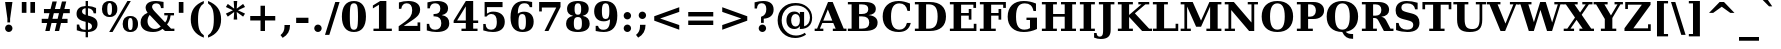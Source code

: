 SplineFontDB: 3.0
FontName: Verana-Bold
FullName: Verana Bold
FamilyName: Verana
Weight: Bold
Copyright: Copyright (c) Arkandis Digital fondry, from initial release of Bitstream VeraSerif Font modified  and under Public Domain.
Version: 1.002
ItalicAngle: 0
UnderlinePosition: -100
UnderlineWidth: 50
Ascent: 760
Descent: 240
sfntRevision: 0x00010041
LayerCount: 2
Layer: 0 0 "Arri+AOgA-re"  1
Layer: 1 0 "Avant"  0
NeedsXUIDChange: 1
XUID: [1021 905 1196402830 10112266]
BaseHoriz: 2 'ideo' 'romn'
BaseScript: 'latn' 1  -135 0
FSType: 8
OS2Version: 2
OS2_WeightWidthSlopeOnly: 0
OS2_UseTypoMetrics: 1
CreationTime: 1214138604
ModificationTime: 1312110337
PfmFamily: 17
TTFWeight: 700
TTFWidth: 5
LineGap: 200
VLineGap: 0
Panose: 2 0 8 4 6 0 0 2 0 3
OS2TypoAscent: 0
OS2TypoAOffset: 1
OS2TypoDescent: 0
OS2TypoDOffset: 1
OS2TypoLinegap: 200
OS2WinAscent: 0
OS2WinAOffset: 1
OS2WinDescent: 0
OS2WinDOffset: 1
HheadAscent: -179
HheadAOffset: 1
HheadDescent: -4
HheadDOffset: 1
OS2SubXSize: 650
OS2SubYSize: 600
OS2SubXOff: 0
OS2SubYOff: 75
OS2SupXSize: 650
OS2SupYSize: 600
OS2SupXOff: 0
OS2SupYOff: 350
OS2StrikeYSize: 110
OS2StrikeYPos: 311
OS2Vendor: 'ADFP'
OS2CodePages: 00000003.00000000
OS2UnicodeRanges: 800000af.5000204a.00000000.00000000
Lookup: 1 0 0 "'aalt' Activer toutes les variantes dans Latin lookup 0"  {"sous-table 'aalt' Activer toutes les variantes dans Latin lookup 0"  } ['aalt' ('latn' <'dflt' > ) ]
Lookup: 3 0 0 "'aalt' Activer toutes les variantes dans Latin lookup 1"  {"sous-table 'aalt' Activer toutes les variantes dans Latin lookup 1"  } ['aalt' ('latn' <'dflt' > ) ]
Lookup: 1 0 0 "'numr' Num+AOkA-rateurs dans Latin lookup 2"  {"sous-table 'numr' Num+AOkA-rateurs dans Latin lookup 2"  } ['numr' ('latn' <'dflt' > ) ]
Lookup: 1 0 0 "'dnom' D+AOkA-nominateurs dans Latin lookup 3"  {"sous-table 'dnom' D+AOkA-nominateurs dans Latin lookup 3"  } ['dnom' ('latn' <'dflt' > ) ]
Lookup: 6 0 0 "'ordn' Ordinaux dans Latin lookup 4"  {"'ordn' Ordinaux dans Latin lookup 4 contextual 0"  "'ordn' Ordinaux dans Latin lookup 4 contextual 1"  "'ordn' Ordinaux dans Latin lookup 4 contextual 2"  "'ordn' Ordinaux dans Latin lookup 4 contextual 3"  } ['ordn' ('latn' <'dflt' > ) ]
Lookup: 6 0 0 "'frac' Fractions dans Latin lookup 5"  {"'frac' Fractions dans Latin lookup 5 contextual 0"  "'frac' Fractions dans Latin lookup 5 contextual 1"  "'frac' Fractions dans Latin lookup 5 contextual 2"  "'frac' Fractions dans Latin lookup 5 contextual 3"  "'frac' Fractions dans Latin lookup 5 contextual 4"  } ['frac' ('latn' <'dflt' > ) ]
Lookup: 4 0 1 "'liga' Ligatures standard dans Latin lookup 6"  {"sous-table 'liga' Ligatures standard dans Latin lookup 6"  } ['liga' ('latn' <'DEU ' 'dflt' > ) ]
Lookup: 4 0 1 "'liga' Ligatures standard dans Latin lookup 7"  {"sous-table 'liga' Ligatures standard dans Latin lookup 7"  } ['liga' ('latn' <'DEU ' 'TRK ' 'dflt' > ) ]
Lookup: 4 0 0 "'dpng' Dipthongs (Obsolete) dans Latin lookup 9"  {"sous-table 'dpng' Dipthongs (Obsolete) dans Latin lookup 9"  } ['dpng' ('latn' <'dflt' > ) ]
Lookup: 1 0 0 "Substitution simple lookups10"  {"sous-table Substitution simple lookups10"  } []
Lookup: 4 0 0 "Remplacement de ligature lookups11"  {"sous-table Remplacement de ligature lookups11"  } []
Lookup: 4 0 0 "Remplacement de ligature lookups12"  {"sous-table Remplacement de ligature lookups12"  } []
Lookup: 258 0 0 "'kern' Cr+AOkA-nage horizontal dans Latin lookup 0"  {"sous-table 'kern' Cr+AOkA-nage horizontal dans Latin lookup 0"  } ['kern' ('latn' <'dflt' > ) ]
Lookup: 257 0 0 "'cpsp' Chasses pour composition en capitales dans Latin lookup 1"  {"sous-table 'cpsp' Chasses pour composition en capitales dans Latin lookup 1"  } ['cpsp' ('latn' <'dflt' > ) ]
MarkAttachClasses: 1
DEI: 91125
ChainSub2: coverage "'frac' Fractions dans Latin lookup 5 contextual 4"  0 0 0 1
 3 0 0
  Coverage: 5 three
  Coverage: 14 slash fraction
  Coverage: 4 four
 1
  SeqLookup: 0 "Remplacement de ligature lookups11" 
EndFPST
ChainSub2: coverage "'frac' Fractions dans Latin lookup 5 contextual 3"  0 0 0 1
 3 0 0
  Coverage: 3 one
  Coverage: 14 slash fraction
  Coverage: 3 two
 1
  SeqLookup: 0 "Remplacement de ligature lookups11" 
EndFPST
ChainSub2: coverage "'frac' Fractions dans Latin lookup 5 contextual 2"  0 0 0 1
 3 0 0
  Coverage: 3 one
  Coverage: 14 slash fraction
  Coverage: 4 four
 1
  SeqLookup: 0 "Remplacement de ligature lookups11" 
EndFPST
ChainSub2: coverage "'frac' Fractions dans Latin lookup 5 contextual 1"  0 0 0 1
 3 0 0
  Coverage: 4 zero
  Coverage: 14 slash fraction
  Coverage: 4 zero
 1
  SeqLookup: 0 "Remplacement de ligature lookups12" 
EndFPST
ChainSub2: coverage "'frac' Fractions dans Latin lookup 5 contextual 0"  0 0 0 1
 4 0 0
  Coverage: 4 zero
  Coverage: 14 slash fraction
  Coverage: 4 zero
  Coverage: 4 zero
 1
  SeqLookup: 0 "Remplacement de ligature lookups11" 
EndFPST
ChainSub2: coverage "'ordn' Ordinaux dans Latin lookup 4 contextual 3"  0 0 0 1
 1 2 0
  Coverage: 1 o
  BCoverage: 49 zero one two three four five six seven eight nine
  BCoverage: 6 period
 1
  SeqLookup: 0 "Substitution simple lookups10" 
EndFPST
ChainSub2: coverage "'ordn' Ordinaux dans Latin lookup 4 contextual 2"  0 0 0 1
 1 2 0
  Coverage: 1 a
  BCoverage: 49 zero one two three four five six seven eight nine
  BCoverage: 6 period
 1
  SeqLookup: 0 "Substitution simple lookups10" 
EndFPST
ChainSub2: coverage "'ordn' Ordinaux dans Latin lookup 4 contextual 1"  0 0 0 1
 1 1 0
  Coverage: 1 o
  BCoverage: 49 zero one two three four five six seven eight nine
 1
  SeqLookup: 0 "Substitution simple lookups10" 
EndFPST
ChainSub2: coverage "'ordn' Ordinaux dans Latin lookup 4 contextual 0"  0 0 0 1
 1 1 0
  Coverage: 1 a
  BCoverage: 49 zero one two three four five six seven eight nine
 1
  SeqLookup: 0 "Substitution simple lookups10" 
EndFPST
LangName: 1033 "Copyright (c) 2003 Bitstream, Inc; All Rights reserved. OTF version of Bitstream Vera Serif by Arkandis Digital Foundry." "" "" "1.002;ADFP;Verana-Bold" "Verana-Bold" "Version 1.002;FFEdit" "" "Verana is a trademark of ADF." "Arkandis Digital Foundry." "HARENDAL.h" "" "http://arkandis.tuxfamily.org" "http://arkandis.tuxfamily.org" "The use of this font is granted subject to the Vera License." "http://www.gnome.org/fonts/" 
Encoding: UnicodeBmp
UnicodeInterp: none
NameList: Adobe Glyph List
DisplaySize: -36
AntiAlias: 1
FitToEm: 1
WinInfo: 8160 30 12
BeginPrivate: 7
BlueValues 31 [-15 0 519 535 729 745 760 765]
OtherBlues 11 [-209 -208]
StdHW 4 [59]
StdVW 5 [172]
StemSnapH 10 [55 59 67]
StemSnapV 13 [172 188 247]
ForceBold 4 true
EndPrivate
BeginChars: 65537 289

StartChar: .notdef
Encoding: 65536 -1 0
Width: 600
Flags: W
HStem: -177 56<106 494> 649 56<106 494>
VStem: 50 56<-121 649> 494 56<-121 649>
LayerCount: 2
Fore
SplineSet
50 -177 m 1
 50 705 l 1
 550 705 l 1
 550 -177 l 1
 50 -177 l 1
106 -121 m 1
 494 -121 l 1
 494 649 l 1
 106 649 l 1
 106 -121 l 1
EndSplineSet
Validated: 1
EndChar

StartChar: space
Encoding: 32 32 1
Width: 348
Flags: W
LayerCount: 2
Kerns2: 111 -18 "sous-table 'kern' Cr+AOkA-nage horizontal dans Latin lookup 0"  110 -18 "sous-table 'kern' Cr+AOkA-nage horizontal dans Latin lookup 0"  99 -18 "sous-table 'kern' Cr+AOkA-nage horizontal dans Latin lookup 0"  14 -18 "sous-table 'kern' Cr+AOkA-nage horizontal dans Latin lookup 0" 
EndChar

StartChar: exclam
Encoding: 33 33 2
Width: 439
Flags: W
HStem: -14 186<160.401 278.006> 709 20G<128 311>
VStem: 127 185<19.9939 138.006> 185 68<225 367.603>
LayerCount: 2
Fore
SplineSet
127 79 m 0xe0
 127 130 168 172 219 172 c 0
 270 172 312 130 312 79 c 0
 312 28 270 -14 219 -14 c 0
 168 -14 127 28 127 79 c 0xe0
128 729 m 1
 311 729 l 1
 253 318 l 1
 253 225 l 1
 185 225 l 1
 185 318 l 1xd0
 128 729 l 1
EndSplineSet
Validated: 1
Position2: "sous-table 'cpsp' Chasses pour composition en capitales dans Latin lookup 1" dx=5 dy=0 dh=10 dv=0
EndChar

StartChar: quotedbl
Encoding: 34 34 3
Width: 521
Flags: W
HStem: 458 271<95 211 310 426>
VStem: 95 116<458 729> 310 116<458 729>
LayerCount: 2
Fore
SplineSet
211 729 m 1
 211 458 l 1
 95 458 l 1
 95 729 l 1
 211 729 l 1
426 729 m 1
 426 458 l 1
 310 458 l 1
 310 729 l 1
 426 729 l 1
EndSplineSet
Validated: 1
Kerns2: 156 -150 "sous-table 'kern' Cr+AOkA-nage horizontal dans Latin lookup 0"  155 -150 "sous-table 'kern' Cr+AOkA-nage horizontal dans Latin lookup 0"  154 -150 "sous-table 'kern' Cr+AOkA-nage horizontal dans Latin lookup 0"  153 -150 "sous-table 'kern' Cr+AOkA-nage horizontal dans Latin lookup 0"  152 -150 "sous-table 'kern' Cr+AOkA-nage horizontal dans Latin lookup 0"  34 -150 "sous-table 'kern' Cr+AOkA-nage horizontal dans Latin lookup 0" 
EndChar

StartChar: numbersign
Encoding: 35 35 4
Width: 838
Flags: W
HStem: 0 21G<157 271.027 395 508.027> 187 105<68 204 337 442 575 714> 426 104<124 262 398 500 635 770>
LayerCount: 2
Fore
SplineSet
500 426 m 1
 371 426 l 1
 337 292 l 1
 466 292 l 1
 500 426 l 1
445 718 m 1
 398 530 l 1
 527 530 l 1
 574 718 l 1
 682 718 l 1
 635 530 l 1
 770 530 l 1
 770 426 l 1
 609 426 l 1
 575 292 l 1
 714 292 l 1
 714 187 l 1
 550 187 l 1
 503 0 l 1
 395 0 l 1
 442 187 l 1
 313 187 l 1
 266 0 l 1
 157 0 l 1
 204 187 l 1
 68 187 l 1
 68 292 l 1
 228 292 l 1
 262 426 l 1
 124 426 l 1
 124 530 l 1
 289 530 l 1
 336 718 l 1
 445 718 l 1
EndSplineSet
Validated: 1
EndChar

StartChar: dollar
Encoding: 36 36 5
Width: 696
Flags: W
HStem: -14 55<217.323 316 375 441.34> 454 133<513.874 577> 575 55<258.93 316 375 457.581> 741 20G<316 375>
VStem: 89 137<387.625 529.693> 95 59<104.683 171> 316 59<-146 -14 41 223 409 575 630 761> 475 138<88.7581 182.373> 518 59<454 515.539>
LayerCount: 2
Fore
SplineSet
95 29 m 1xb7
 95 171 l 1
 154 171 l 1xb7
 165 83 216 41 309 41 c 2
 316 41 l 1
 316 239 l 1
 153 275 89 331 89 438 c 0
 89 555 172 626 316 630 c 1
 316 761 l 1
 375 761 l 1
 375 630 l 1xba
 448 626 514 612 577 587 c 1
 577 454 l 1
 518 454 l 1xda80
 507 530 456 574 375 575 c 1
 375 393 l 1
 462 374 524 348 559 315 c 1
 595 283 613 238 613 179 c 0
 613 59 527 -10 375 -14 c 1
 375 -146 l 1
 316 -146 l 1
 316 -14 l 1
 244 -13 171 1 95 29 c 1xb7
316 575 m 1
 260 568 226 539 226 499 c 0xba
 226 454 252 428 316 409 c 1
 316 575 l 1
375 41 m 1
 440 48 475 77 475 125 c 0x93
 475 173 446 203 375 223 c 1
 375 41 l 1
EndSplineSet
Validated: 1
EndChar

StartChar: percent
Encoding: 37 37 6
Width: 950
Flags: W
HStem: -14 49<695.761 772.674> 334 49<695.326 772.674> 345 49<177.761 254.674> 693 49<177.761 254.674>
VStem: 24 133<437.314 650.148> 275 133<437.314 650.148> 542 133<78.5221 291.148> 793 133<78.5221 291.148>
LayerCount: 2
Fore
SplineSet
216 693 m 0xbf
 175 693 157 652 157 544 c 0
 157 435 175 394 216 394 c 0
 259 394 275 435 275 544 c 0
 275 652 259 693 216 693 c 0xbf
216 742 m 0
 340 742 408 672 408 544 c 0
 408 416 340 345 216 345 c 0
 92 345 24 416 24 544 c 0
 24 672 92 742 216 742 c 0
661 742 m 1
 745 742 l 1
 289 -14 l 1
 205 -14 l 1
 661 742 l 1
734 383 m 0xdf
 858 383 926 313 926 185 c 0
 926 57 858 -14 734 -14 c 0
 610 -14 542 57 542 185 c 0
 542 313 610 383 734 383 c 0xdf
734 334 m 0
 691 334 675 293 675 185 c 0
 675 77 693 35 734 35 c 0
 777 35 793 77 793 185 c 0
 793 293 777 334 734 334 c 0
EndSplineSet
Validated: 1
Ligature2: "sous-table Remplacement de ligature lookups12" zero fraction zero
Ligature2: "sous-table Remplacement de ligature lookups12" zero slash zero
EndChar

StartChar: ampersand
Encoding: 38 38 7
Width: 903
Flags: W
HStem: -14 77<307.113 485.801> 0 59<802 885> 388 59<632 721 787.074 876> 683 59<361.183 505.449>
VStem: 40 173<158.546 322.378> 165 162<540.557 652.016> 551 63<567 634.227> 721 69<290.406 388>
LayerCount: 2
Fore
SplineSet
885 0 m 1x77
 651 0 l 1x77
 589 64 l 1
 524 12 445 -14 352 -14 c 0
 255 -14 178 7 123 48 c 0
 68 90 40 147 40 220 c 0xbb
 40 327 95 400 215 453 c 1
 182 497 165 536 165 573 c 0
 165 680 258 742 421 742 c 0
 469 742 533 734 614 719 c 1
 614 567 l 1
 551 567 l 1
 539 647 502 683 433 683 c 0
 368 683 327 649 327 596 c 0
 327 566 356 521 415 462 c 2
 429 448 l 1
 654 213 l 1
 693 257 714 315 721 388 c 1
 632 388 l 1
 632 447 l 1
 876 447 l 1
 876 388 l 1
 790 388 l 1
 779 293 749 221 701 164 c 1
 802 59 l 1
 885 59 l 1
 885 0 l 1x77
543 112 m 1
 267 399 l 1
 231 355 213 305 213 252 c 0
 213 197 230 151 265 116 c 0
 300 81 344 63 397 63 c 0xbb
 448 63 495 79 543 112 c 1
EndSplineSet
Validated: 1
Position2: "sous-table 'cpsp' Chasses pour composition en capitales dans Latin lookup 1" dx=5 dy=0 dh=10 dv=0
EndChar

StartChar: quotesingle
Encoding: 39 39 8
Width: 306
Flags: W
HStem: 458 271<95 211>
VStem: 95 116<458 729>
LayerCount: 2
Fore
SplineSet
211 729 m 1
 211 458 l 1
 95 458 l 1
 95 729 l 1
 211 729 l 1
EndSplineSet
Validated: 1
EndChar

StartChar: parenleft
Encoding: 40 40 9
Width: 473
Flags: W
HStem: 740 20G<309.5 421>
VStem: 94 182<143.875 459.703>
LayerCount: 2
Fore
SplineSet
421 -156 m 1
 201 -75 94 77 94 302 c 0
 94 527 198 673 421 760 c 1
 421 701 l 1
 370 670 333 623 310 562 c 0
 287 501 276 414 276 302 c 0
 276 190 287 103 310 42 c 0
 333 -19 370 -66 421 -97 c 1
 421 -156 l 1
EndSplineSet
Validated: 1
EndChar

StartChar: parenright
Encoding: 41 41 10
Width: 473
Flags: W
HStem: 740 20G<51 161.5>
VStem: 196 182<145.862 457.717>
LayerCount: 2
Fore
SplineSet
51 -156 m 1
 51 -97 l 1
 102 -66 139 -19 162 42 c 0
 185 103 196 190 196 302 c 0
 196 414 185 501 162 562 c 0
 139 623 102 670 51 701 c 1
 51 760 l 1
 272 673 378 527 378 302 c 0
 378 77 270 -75 51 -156 c 1
EndSplineSet
Validated: 1
EndChar

StartChar: asterisk
Encoding: 42 42 11
Width: 523
Flags: W
HStem: 722 20G<217 306>
LayerCount: 2
Fore
SplineSet
501 592 m 1
 325 510 l 1
 501 427 l 1
 453 351 l 1
 293 468 l 1
 306 278 l 1
 217 278 l 1
 230 468 l 1
 70 351 l 1
 22 427 l 1
 198 510 l 1
 22 592 l 1
 70 669 l 1
 230 551 l 1
 217 742 l 1
 306 742 l 1
 293 551 l 1
 453 669 l 1
 501 592 l 1
EndSplineSet
Validated: 1
EndChar

StartChar: plus
Encoding: 43 43 12
Width: 838
Flags: W
HStem: 1 21G<363 475> 258 112<106 363 475 732>
VStem: 363 112<1 258 370 627>
LayerCount: 2
Fore
SplineSet
475 627 m 1
 475 370 l 1
 732 370 l 1
 732 258 l 1
 475 258 l 1
 475 1 l 1
 363 1 l 1
 363 258 l 1
 106 258 l 1
 106 370 l 1
 363 370 l 1
 363 627 l 1
 475 627 l 1
EndSplineSet
Validated: 1
EndChar

StartChar: comma
Encoding: 44 44 13
Width: 348
Flags: W
HStem: -165 321
VStem: 112 139<18.6461 156>
LayerCount: 2
Fore
SplineSet
13 -96 m 1
 81 -41 112 23 112 114 c 2
 112 156 l 1
 251 156 l 1
 251 152 l 2
 251 8 192 -94 67 -165 c 1
 13 -96 l 1
EndSplineSet
Validated: 1
EndChar

StartChar: hyphen
Encoding: 45 45 14
Width: 415
Flags: W
HStem: 202 132<54 361>
VStem: 54 307<202 334>
LayerCount: 2
Fore
SplineSet
54 334 m 1
 361 334 l 1
 361 202 l 1
 54 202 l 1
 54 334 l 1
EndSplineSet
Validated: 1
Kerns2: 206 28 "sous-table 'kern' Cr+AOkA-nage horizontal dans Latin lookup 0"  205 28 "sous-table 'kern' Cr+AOkA-nage horizontal dans Latin lookup 0"  204 28 "sous-table 'kern' Cr+AOkA-nage horizontal dans Latin lookup 0"  203 28 "sous-table 'kern' Cr+AOkA-nage horizontal dans Latin lookup 0"  202 28 "sous-table 'kern' Cr+AOkA-nage horizontal dans Latin lookup 0"  181 -77 "sous-table 'kern' Cr+AOkA-nage horizontal dans Latin lookup 0"  174 25 "sous-table 'kern' Cr+AOkA-nage horizontal dans Latin lookup 0"  173 25 "sous-table 'kern' Cr+AOkA-nage horizontal dans Latin lookup 0"  172 25 "sous-table 'kern' Cr+AOkA-nage horizontal dans Latin lookup 0"  171 25 "sous-table 'kern' Cr+AOkA-nage horizontal dans Latin lookup 0"  170 25 "sous-table 'kern' Cr+AOkA-nage horizontal dans Latin lookup 0"  156 -13 "sous-table 'kern' Cr+AOkA-nage horizontal dans Latin lookup 0"  155 -13 "sous-table 'kern' Cr+AOkA-nage horizontal dans Latin lookup 0"  154 -13 "sous-table 'kern' Cr+AOkA-nage horizontal dans Latin lookup 0"  153 -13 "sous-table 'kern' Cr+AOkA-nage horizontal dans Latin lookup 0"  152 -13 "sous-table 'kern' Cr+AOkA-nage horizontal dans Latin lookup 0"  120 -77 "sous-table 'kern' Cr+AOkA-nage horizontal dans Latin lookup 0"  80 28 "sous-table 'kern' Cr+AOkA-nage horizontal dans Latin lookup 0"  58 -77 "sous-table 'kern' Cr+AOkA-nage horizontal dans Latin lookup 0"  57 -65 "sous-table 'kern' Cr+AOkA-nage horizontal dans Latin lookup 0"  56 -37 "sous-table 'kern' Cr+AOkA-nage horizontal dans Latin lookup 0"  55 -56 "sous-table 'kern' Cr+AOkA-nage horizontal dans Latin lookup 0"  53 -84 "sous-table 'kern' Cr+AOkA-nage horizontal dans Latin lookup 0"  50 25 "sous-table 'kern' Cr+AOkA-nage horizontal dans Latin lookup 0"  48 25 "sous-table 'kern' Cr+AOkA-nage horizontal dans Latin lookup 0"  43 -24 "sous-table 'kern' Cr+AOkA-nage horizontal dans Latin lookup 0"  40 24 "sous-table 'kern' Cr+AOkA-nage horizontal dans Latin lookup 0"  35 -17 "sous-table 'kern' Cr+AOkA-nage horizontal dans Latin lookup 0"  34 -13 "sous-table 'kern' Cr+AOkA-nage horizontal dans Latin lookup 0" 
AlternateSubs2: "sous-table 'aalt' Activer toutes les variantes dans Latin lookup 1" endash emdash minus
EndChar

StartChar: period
Encoding: 46 46 15
Width: 348
Flags: W
HStem: -14 186<114.994 233.006>
VStem: 81 186<19.9939 138.006>
LayerCount: 2
Fore
SplineSet
81 79 m 0
 81 130 123 172 174 172 c 0
 225 172 267 130 267 79 c 0
 267 28 225 -14 174 -14 c 0
 123 -14 81 28 81 79 c 0
EndSplineSet
Validated: 1
Substitution2: "sous-table 'aalt' Activer toutes les variantes dans Latin lookup 0" ellipsis
EndChar

StartChar: slash
Encoding: 47 47 16
Width: 365
Flags: W
HStem: 709 20G<250.747 365>
LayerCount: 2
Fore
SplineSet
257 729 m 1
 365 729 l 1
 108 -93 l 1
 0 -93 l 1
 257 729 l 1
EndSplineSet
Validated: 1
Substitution2: "sous-table 'dnom' D+AOkA-nominateurs dans Latin lookup 3" fraction
Substitution2: "sous-table 'numr' Num+AOkA-rateurs dans Latin lookup 2" fraction
Substitution2: "sous-table 'aalt' Activer toutes les variantes dans Latin lookup 0" fraction
EndChar

StartChar: zero
Encoding: 48 48 17
Width: 696
Flags: W
HStem: -14 57<292.022 404.199> 685 57<292.022 403.651>
VStem: 47 199<197.867 530.133> 450 199<197.867 529.52>
LayerCount: 2
Fore
SplineSet
348 43 m 0
 387 43 414 61 428 96 c 0
 443 131 450 221 450 364 c 0
 450 506 443 595 428 631 c 0
 414 667 387 685 348 685 c 0
 309 685 283 667 268 632 c 0
 253 597 246 507 246 364 c 0
 246 221 253 131 268 96 c 0
 283 61 309 43 348 43 c 0
348 -14 m 0
 153 -14 47 120 47 364 c 0
 47 608 153 742 348 742 c 0
 543 742 649 608 649 364 c 0
 649 120 543 -14 348 -14 c 0
EndSplineSet
Validated: 1
Position2: "sous-table 'cpsp' Chasses pour composition en capitales dans Latin lookup 1" dx=5 dy=0 dh=10 dv=0
EndChar

StartChar: one
Encoding: 49 49 18
Width: 696
Flags: W
HStem: 0 59<137 274 459 596> 722 20G<271.727 459>
VStem: 274 185<59 649>
LayerCount: 2
Fore
SplineSet
137 0 m 1
 137 59 l 1
 274 59 l 1
 274 649 l 1
 122 559 l 1
 122 632 l 1
 305 742 l 1
 459 742 l 1
 459 59 l 1
 596 59 l 1
 596 0 l 1
 137 0 l 1
EndSplineSet
Validated: 1
Position2: "sous-table 'cpsp' Chasses pour composition en capitales dans Latin lookup 1" dx=5 dy=0 dh=10 dv=0
EndChar

StartChar: two
Encoding: 50 50 19
Width: 696
Flags: W
HStem: 0 128<194 539> 685 57<191.586 343.881>
VStem: 73 59<549 619.537> 405 199<432.005 618.645> 539 67<128 214>
LayerCount: 2
Fore
SplineSet
132 549 m 1xf0
 73 549 l 1
 73 706 l 1
 153 730 230 742 309 742 c 0
 494 742 604 662 604 527 c 0xf0
 604 479 590 436 561 397 c 0
 532 359 478 314 397 261 c 2
 194 128 l 1
 539 128 l 1
 539 214 l 1
 606 214 l 1
 606 0 l 1xe8
 67 0 l 1
 67 119 l 1
 175 194 l 2
 267 257 328 311 359 356 c 0
 390 401 405 453 405 512 c 0
 405 625 357 685 268 685 c 0
 191 685 144 637 132 549 c 1xf0
EndSplineSet
Validated: 1
Position2: "sous-table 'cpsp' Chasses pour composition en capitales dans Latin lookup 1" dx=5 dy=0 dh=10 dv=0
EndChar

StartChar: three
Encoding: 51 51 20
Width: 696
Flags: W
HStem: -14 57<193.431 365.286> 366 59<239 354.657> 685 57<198.995 356.806>
VStem: 70 59<108.286 185> 86 59<562 628.587> 408 194<477.306 637.125> 433 199<110.684 295.277>
LayerCount: 2
Fore
SplineSet
86 708 m 1xec
 171 731 252 742 329 742 c 0
 505 742 602 677 602 560 c 0xec
 602 472 547 417 443 398 c 1
 570 378 632 312 632 197 c 0
 632 61 521 -14 317 -14 c 0
 240 -14 159 -2 70 25 c 1
 70 185 l 1
 129 185 l 1
 136 93 187 43 278 43 c 0
 377 43 433 100 433 201 c 0xf2
 433 306 375 366 271 366 c 2
 239 366 l 1
 239 425 l 1
 264 425 l 2
 360 425 408 469 408 557 c 0
 408 640 361 685 277 685 c 0
 200 685 154 642 145 562 c 1
 86 562 l 1
 86 708 l 1xec
EndSplineSet
Validated: 1
Position2: "sous-table 'cpsp' Chasses pour composition en capitales dans Latin lookup 1" dx=5 dy=0 dh=10 dv=0
EndChar

StartChar: four
Encoding: 52 52 21
Width: 696
Flags: W
HStem: 0 59<237 345 530 638> 192 63<128 345 530 655> 722 20G<333.652 530>
VStem: 345 185<59 192 255 609>
LayerCount: 2
Fore
SplineSet
638 0 m 1
 237 0 l 1
 237 59 l 1
 345 59 l 1
 345 192 l 1
 41 192 l 1
 41 248 l 1
 346 742 l 1
 530 742 l 1
 530 255 l 1
 655 255 l 1
 655 192 l 1
 530 192 l 1
 530 59 l 1
 638 59 l 1
 638 0 l 1
345 255 m 1
 345 609 l 1
 128 255 l 1
 345 255 l 1
EndSplineSet
Validated: 1
Position2: "sous-table 'cpsp' Chasses pour composition en capitales dans Latin lookup 1" dx=5 dy=0 dh=10 dv=0
EndChar

StartChar: five
Encoding: 53 53 22
Width: 696
Flags: W
HStem: -14 57<194.003 357.778> 431 60<221.726 358.651> 601 128<174 564>
VStem: 82 59<97.8828 185> 115 59<441 601> 421 199<130.842 346.894>
LayerCount: 2
Fore
SplineSet
564 729 m 1xec
 564 601 l 1
 174 601 l 1
 174 441 l 1xec
 217 474 270 491 329 491 c 0
 419 491 490 468 542 423 c 0
 594 378 620 316 620 238 c 0
 620 79 511 -14 323 -14 c 0
 244 -14 167 -2 82 26 c 1
 82 185 l 1
 141 185 l 1xf4
 145 89 189 43 280 43 c 0
 376 43 421 106 421 238 c 0
 421 367 376 431 284 431 c 0
 235 431 197 411 164 368 c 1
 115 368 l 1
 115 729 l 1
 564 729 l 1xec
EndSplineSet
Validated: 1
Position2: "sous-table 'cpsp' Chasses pour composition en capitales dans Latin lookup 1" dx=5 dy=0 dh=10 dv=0
EndChar

StartChar: six
Encoding: 54 54 23
Width: 696
Flags: W
HStem: -14 57<301.04 409.046> 425 58<297.958 410.993> 584 129<538.679 604> 685 57<324.119 492.802>
VStem: 63 199<179.415 448.727> 448 194<124.031 351.855> 545 59<584 632.678>
LayerCount: 2
Fore
SplineSet
246 432 m 1xda
 289 467 340 483 403 483 c 0
 552 483 642 390 642 238 c 0
 642 77 543 -14 366 -14 c 0
 167 -14 63 108 63 341 c 0
 63 606 178 742 402 742 c 0xdc
 461 742 527 733 604 713 c 1
 604 584 l 1
 545 584 l 1xea
 529 651 483 685 411 685 c 0
 295 685 247 611 246 432 c 1xda
355 43 m 0
 422 43 448 93 448 234 c 0
 448 374 422 425 355 425 c 0
 288 425 262 374 262 234 c 0
 262 93 288 43 355 43 c 0
EndSplineSet
Validated: 1
Position2: "sous-table 'cpsp' Chasses pour composition en capitales dans Latin lookup 1" dx=5 dy=0 dh=10 dv=0
EndChar

StartChar: seven
Encoding: 55 55 24
Width: 696
Flags: W
HStem: 0 21G<213 321.95> 591 138<146 506>
VStem: 79 67<492 591>
LayerCount: 2
Fore
SplineSet
613 605 m 1
 312 0 l 1
 213 0 l 1
 506 591 l 1
 146 591 l 1
 146 492 l 1
 79 492 l 1
 79 729 l 1
 613 729 l 1
 613 605 l 1
EndSplineSet
Validated: 1
Position2: "sous-table 'cpsp' Chasses pour composition en capitales dans Latin lookup 1" dx=5 dy=0 dh=10 dv=0
EndChar

StartChar: eight
Encoding: 56 56 25
Width: 696
Flags: W
HStem: -14 57<280.263 413.737> 359 57<288.73 405.685> 685 57<290.453 403.547>
VStem: 52 194<100.905 289.123> 76 189<469.75 639.456> 429 189<469.75 639.456> 448 194<100.905 289.123>
LayerCount: 2
Fore
SplineSet
465 388 m 1xec
 581 369 642 301 642 194 c 0
 642 59 538 -14 347 -14 c 0
 156 -14 52 59 52 194 c 0xf2
 52 301 114 369 229 388 c 1
 126 412 76 467 76 552 c 0
 76 676 171 742 347 742 c 0
 523 742 618 676 618 552 c 0
 618 467 568 412 465 388 c 1xec
429 550 m 0xec
 429 653 407 685 347 685 c 0
 287 685 265 653 265 550 c 0
 265 447 287 416 347 416 c 0
 408 416 429 447 429 550 c 0xec
448 202 m 0xf2
 448 322 422 359 347 359 c 0
 272 359 246 322 246 202 c 0
 246 82 274 43 347 43 c 0
 420 43 448 82 448 202 c 0xf2
EndSplineSet
Validated: 1
Position2: "sous-table 'cpsp' Chasses pour composition en capitales dans Latin lookup 1" dx=5 dy=0 dh=10 dv=0
EndChar

StartChar: nine
Encoding: 57 57 26
Width: 696
Flags: W
HStem: -14 57<203.017 367.011> 15 129<92 157.321> 245 58<285.03 397.559> 685 57<286.563 394.607>
VStem: 54 194<375.927 603.969> 92 59<95.3221 144> 434 199<279.273 548.585>
LayerCount: 2
Fore
SplineSet
341 685 m 0x3a
 274 685 248 635 248 494 c 0
 248 354 274 303 341 303 c 0
 408 303 434 354 434 494 c 0
 434 635 408 685 341 685 c 0x3a
450 297 m 1
 406 262 354 245 293 245 c 0
 145 245 54 337 54 490 c 0
 54 651 153 742 329 742 c 0
 529 742 633 620 633 387 c 0
 633 122 518 -14 294 -14 c 0xba
 235 -14 168 -5 92 15 c 1
 92 144 l 1
 151 144 l 1x76
 167 77 213 43 285 43 c 0xb6
 400 43 449 118 450 297 c 1
EndSplineSet
Validated: 1
Position2: "sous-table 'cpsp' Chasses pour composition en capitales dans Latin lookup 1" dx=5 dy=0 dh=10 dv=0
EndChar

StartChar: colon
Encoding: 58 58 27
Width: 369
Flags: W
HStem: -14 186<125.401 243.006> 305 185<125.401 243.006>
VStem: 92 185<19.9939 138.006 338.401 456.006>
LayerCount: 2
Fore
SplineSet
92 397 m 0
 92 449 133 490 184 490 c 0
 235 490 277 448 277 397 c 0
 277 346 236 305 184 305 c 0
 133 305 92 346 92 397 c 0
92 79 m 0
 92 130 133 172 184 172 c 0
 235 172 277 130 277 79 c 0
 277 28 235 -14 184 -14 c 0
 133 -14 92 28 92 79 c 0
EndSplineSet
Validated: 1
EndChar

StartChar: semicolon
Encoding: 59 59 28
Width: 369
Flags: W
HStem: 305 185<125.401 243.006>
VStem: 92 185<338.401 456.006> 125 139<23.5165 160>
LayerCount: 2
Fore
SplineSet
92 397 m 0xc0
 92 449 133 490 184 490 c 0
 235 490 277 448 277 397 c 0
 277 346 236 305 184 305 c 0
 133 305 92 346 92 397 c 0xc0
26 -92 m 1
 94 -37 125 28 125 117 c 2
 125 160 l 1
 264 160 l 1xa0
 264 13 204 -90 80 -161 c 1
 26 -92 l 1
EndSplineSet
Validated: 1
EndChar

StartChar: less
Encoding: 60 60 29
Width: 838
Flags: W
LayerCount: 2
Fore
SplineSet
732 478 m 1
 254 313 l 1
 732 149 l 1
 732 32 l 1
 106 259 l 1
 106 369 l 1
 732 595 l 1
 732 478 l 1
EndSplineSet
Validated: 1
EndChar

StartChar: equal
Encoding: 61 61 30
Width: 838
Flags: W
HStem: 147 111<106 732> 369 111<106 732>
LayerCount: 2
Fore
SplineSet
106 258 m 1
 732 258 l 1
 732 147 l 1
 106 147 l 1
 106 258 l 1
106 480 m 1
 732 480 l 1
 732 369 l 1
 106 369 l 1
 106 480 l 1
EndSplineSet
Validated: 1
EndChar

StartChar: greater
Encoding: 62 62 31
Width: 838
Flags: W
LayerCount: 2
Fore
SplineSet
106 478 m 1
 106 595 l 1
 732 369 l 1
 732 259 l 1
 106 32 l 1
 106 149 l 1
 584 313 l 1
 106 478 l 1
EndSplineSet
Validated: 1
EndChar

StartChar: question
Encoding: 63 63 32
Width: 586
Flags: W
HStem: -14 186<200.994 319.006> 687 55<169.355 309.877>
VStem: 65 59<559 639.324> 167 186<19.9939 138.006> 226 68<213 314.318> 358 183<442.093 632.811>
LayerCount: 2
Fore
SplineSet
167 79 m 0xf4
 167 130 209 172 260 172 c 0
 311 172 353 130 353 79 c 0
 353 28 311 -14 260 -14 c 0
 209 -14 167 28 167 79 c 0xf4
65 709 m 1
 145 732 218 742 286 742 c 0
 450 742 541 667 541 534 c 0
 541 403 454 325 294 313 c 1
 294 213 l 1
 226 213 l 1
 226 359 l 1xec
 317 387 358 445 358 545 c 0
 358 638 317 687 240 687 c 0
 169 687 129 644 124 559 c 1
 65 559 l 1
 65 709 l 1
EndSplineSet
Validated: 1
Position2: "sous-table 'cpsp' Chasses pour composition en capitales dans Latin lookup 1" dx=5 dy=0 dh=10 dv=0
EndChar

StartChar: at
Encoding: 64 64 33
Width: 1000
Flags: W
HStem: -174 62<399.448 648.249> 45 62<452.876 571.135> 423 62<452.876 571.135> 641 62<400.47 663.357>
VStem: 66 101<126.177 399.534> 286 118<163.311 366.689> 621 107<112 117 157.124 372.26 413 474> 874 55<220.359 443.631>
LayerCount: 2
Fore
SplineSet
621 246 m 2
 621 283 l 2
 621 367 578 423 511 423 c 0
 447 423 404 361 404 265 c 0
 404 169 447 107 511 107 c 0
 578 107 621 162 621 246 c 2
621 117 m 1
 593 70 545 45 486 45 c 0
 362 45 286 128 286 265 c 0
 286 402 362 485 486 485 c 0
 545 485 593 460 621 413 c 1
 621 474 l 1
 728 474 l 1
 728 112 l 1
 821 137 874 216 874 331 c 0
 874 424 838 499 765 562 c 0
 705 613 622 641 531 641 c 0
 446 641 372 618 311 573 c 0
 219 504 167 393 167 265 c 0
 167 164 199 71 258 6 c 0
 327 -71 419 -112 526 -112 c 0
 605 -112 680 -90 747 -46 c 1
 775 -92 l 1
 691 -147 600 -174 507 -174 c 0
 380 -174 275 -132 192 -51 c 0
 109 30 66 140 66 265 c 0
 66 390 109 500 192 581 c 1
 275 664 381 703 514 703 c 0
 630 703 725 672 800 608 c 1
 887 536 929 443 929 330 c 0
 929 150 821 45 636 45 c 2
 621 45 l 1
 621 117 l 1
EndSplineSet
Validated: 1
EndChar

StartChar: A
Encoding: 65 65 34
Width: 776
Flags: W
HStem: 0 59<-8 52 122 209 446 517 718 787> 208 59<207 433> 709 20G<317.821 451.209>
LayerCount: 2
Fore
SplineSet
-8 0 m 1
 -8 59 l 1
 52 59 l 1
 326 729 l 1
 443 729 l 1
 718 59 l 1
 787 59 l 1
 787 0 l 1
 446 0 l 1
 446 59 l 1
 517 59 l 1
 457 208 l 1
 183 208 l 1
 122 59 l 1
 209 59 l 1
 209 0 l 1
 -8 0 l 1
207 267 m 1
 433 267 l 1
 321 546 l 1
 207 267 l 1
EndSplineSet
Validated: 1
Kerns2: 215 -48 "sous-table 'kern' Cr+AOkA-nage horizontal dans Latin lookup 0"  213 -54 "sous-table 'kern' Cr+AOkA-nage horizontal dans Latin lookup 0"  191 12 "sous-table 'kern' Cr+AOkA-nage horizontal dans Latin lookup 0"  181 -69 "sous-table 'kern' Cr+AOkA-nage horizontal dans Latin lookup 0"  174 -28 "sous-table 'kern' Cr+AOkA-nage horizontal dans Latin lookup 0"  173 -28 "sous-table 'kern' Cr+AOkA-nage horizontal dans Latin lookup 0"  172 -28 "sous-table 'kern' Cr+AOkA-nage horizontal dans Latin lookup 0"  171 -28 "sous-table 'kern' Cr+AOkA-nage horizontal dans Latin lookup 0"  170 -28 "sous-table 'kern' Cr+AOkA-nage horizontal dans Latin lookup 0"  159 -28 "sous-table 'kern' Cr+AOkA-nage horizontal dans Latin lookup 0"  156 66 "sous-table 'kern' Cr+AOkA-nage horizontal dans Latin lookup 0"  155 66 "sous-table 'kern' Cr+AOkA-nage horizontal dans Latin lookup 0"  154 66 "sous-table 'kern' Cr+AOkA-nage horizontal dans Latin lookup 0"  153 66 "sous-table 'kern' Cr+AOkA-nage horizontal dans Latin lookup 0"  152 66 "sous-table 'kern' Cr+AOkA-nage horizontal dans Latin lookup 0"  131 -63 "sous-table 'kern' Cr+AOkA-nage horizontal dans Latin lookup 0"  120 -69 "sous-table 'kern' Cr+AOkA-nage horizontal dans Latin lookup 0"  111 -118 "sous-table 'kern' Cr+AOkA-nage horizontal dans Latin lookup 0"  110 -120 "sous-table 'kern' Cr+AOkA-nage horizontal dans Latin lookup 0"  99 30 "sous-table 'kern' Cr+AOkA-nage horizontal dans Latin lookup 0"  90 -39 "sous-table 'kern' Cr+AOkA-nage horizontal dans Latin lookup 0"  88 -28 "sous-table 'kern' Cr+AOkA-nage horizontal dans Latin lookup 0"  87 -31 "sous-table 'kern' Cr+AOkA-nage horizontal dans Latin lookup 0"  85 -10 "sous-table 'kern' Cr+AOkA-nage horizontal dans Latin lookup 0"  82 17 "sous-table 'kern' Cr+AOkA-nage horizontal dans Latin lookup 0"  80 11 "sous-table 'kern' Cr+AOkA-nage horizontal dans Latin lookup 0"  71 37 "sous-table 'kern' Cr+AOkA-nage horizontal dans Latin lookup 0"  70 13 "sous-table 'kern' Cr+AOkA-nage horizontal dans Latin lookup 0"  68 12 "sous-table 'kern' Cr+AOkA-nage horizontal dans Latin lookup 0"  62 -63 "sous-table 'kern' Cr+AOkA-nage horizontal dans Latin lookup 0"  58 -69 "sous-table 'kern' Cr+AOkA-nage horizontal dans Latin lookup 0"  56 -96 "sous-table 'kern' Cr+AOkA-nage horizontal dans Latin lookup 0"  55 -124 "sous-table 'kern' Cr+AOkA-nage horizontal dans Latin lookup 0"  53 -75 "sous-table 'kern' Cr+AOkA-nage horizontal dans Latin lookup 0"  50 -28 "sous-table 'kern' Cr+AOkA-nage horizontal dans Latin lookup 0"  48 -28 "sous-table 'kern' Cr+AOkA-nage horizontal dans Latin lookup 0"  40 -28 "sous-table 'kern' Cr+AOkA-nage horizontal dans Latin lookup 0"  36 -28 "sous-table 'kern' Cr+AOkA-nage horizontal dans Latin lookup 0"  34 66 "sous-table 'kern' Cr+AOkA-nage horizontal dans Latin lookup 0"  27 16 "sous-table 'kern' Cr+AOkA-nage horizontal dans Latin lookup 0"  15 34 "sous-table 'kern' Cr+AOkA-nage horizontal dans Latin lookup 0" 
Position2: "sous-table 'cpsp' Chasses pour composition en capitales dans Latin lookup 1" dx=5 dy=0 dh=10 dv=0
EndChar

StartChar: B
Encoding: 66 66 35
Width: 845
Flags: W
HStem: 0 59<47 140 328 504.077> 366 59<328 502.633> 670 59<47 140 328 503.317>
VStem: 140 188<59 366 425 670> 557 189<475.179 623.843> 581 209<122.794 295.841>
LayerCount: 2
Fore
SplineSet
47 0 m 1xf4
 47 59 l 1
 140 59 l 1
 140 670 l 1
 47 670 l 1
 47 729 l 1
 479 729 l 2
 656 729 746 669 746 549 c 0xf8
 746 462 684 411 563 398 c 1
 710 385 790 318 790 211 c 0
 790 67 684 0 452 0 c 2
 47 0 l 1xf4
328 425 m 1
 392 425 l 2
 504 425 557 465 557 549 c 0
 557 633 508 670 392 670 c 2
 328 670 l 1
 328 425 l 1
328 59 m 1
 398 59 l 2
 522 59 581 107 581 211 c 0xf4
 581 315 521 366 398 366 c 2
 328 366 l 1
 328 59 l 1
EndSplineSet
Validated: 1
Kerns2: 181 -39 "sous-table 'kern' Cr+AOkA-nage horizontal dans Latin lookup 0"  174 16 "sous-table 'kern' Cr+AOkA-nage horizontal dans Latin lookup 0"  173 16 "sous-table 'kern' Cr+AOkA-nage horizontal dans Latin lookup 0"  172 16 "sous-table 'kern' Cr+AOkA-nage horizontal dans Latin lookup 0"  171 16 "sous-table 'kern' Cr+AOkA-nage horizontal dans Latin lookup 0"  170 16 "sous-table 'kern' Cr+AOkA-nage horizontal dans Latin lookup 0"  159 15 "sous-table 'kern' Cr+AOkA-nage horizontal dans Latin lookup 0"  147 -11 "sous-table 'kern' Cr+AOkA-nage horizontal dans Latin lookup 0"  131 -12 "sous-table 'kern' Cr+AOkA-nage horizontal dans Latin lookup 0"  120 -39 "sous-table 'kern' Cr+AOkA-nage horizontal dans Latin lookup 0"  111 -10 "sous-table 'kern' Cr+AOkA-nage horizontal dans Latin lookup 0"  110 -12 "sous-table 'kern' Cr+AOkA-nage horizontal dans Latin lookup 0"  58 -39 "sous-table 'kern' Cr+AOkA-nage horizontal dans Latin lookup 0"  56 -27 "sous-table 'kern' Cr+AOkA-nage horizontal dans Latin lookup 0"  55 -37 "sous-table 'kern' Cr+AOkA-nage horizontal dans Latin lookup 0"  48 16 "sous-table 'kern' Cr+AOkA-nage horizontal dans Latin lookup 0"  40 15 "sous-table 'kern' Cr+AOkA-nage horizontal dans Latin lookup 0"  36 15 "sous-table 'kern' Cr+AOkA-nage horizontal dans Latin lookup 0"  3 -15 "sous-table 'kern' Cr+AOkA-nage horizontal dans Latin lookup 0" 
Position2: "sous-table 'cpsp' Chasses pour composition en capitales dans Latin lookup 1" dx=5 dy=0 dh=10 dv=0
EndChar

StartChar: C
Encoding: 67 67 36
Width: 796
Flags: W
HStem: -14 59<363.626 553.33> 683 59<363.428 558.76>
VStem: 42 209<223.659 504.088> 648 97<149.018 208> 663 62<500 567.18>
LayerCount: 2
Fore
SplineSet
745 208 m 1xf0
 706 57 609 -14 441 -14 c 0
 318 -14 220 20 149 87 c 0
 78 155 42 247 42 364 c 0
 42 481 78 573 149 640 c 0
 220 708 318 742 441 742 c 0
 528 742 620 722 725 679 c 1
 725 500 l 1
 663 500 l 1xe8
 638 623 570 683 461 683 c 0
 318 683 251 580 251 364 c 0
 251 147 318 45 462 45 c 0
 559 45 620 99 648 208 c 1
 745 208 l 1xf0
EndSplineSet
Validated: 1
Kerns2: 147 -37 "sous-table 'kern' Cr+AOkA-nage horizontal dans Latin lookup 0"  131 -83 "sous-table 'kern' Cr+AOkA-nage horizontal dans Latin lookup 0" 
Position2: "sous-table 'cpsp' Chasses pour composition en capitales dans Latin lookup 1" dx=5 dy=0 dh=10 dv=0
EndChar

StartChar: D
Encoding: 68 68 37
Width: 867
Flags: W
HStem: 0 59<47 140 328 499.645> 670 59<47 140 328 500.074>
VStem: 140 188<59 670> 616 209<223.153 506.699>
LayerCount: 2
Fore
SplineSet
328 59 m 1
 396 59 l 2
 548 59 616 153 616 365 c 0
 616 577 549 670 396 670 c 2
 328 670 l 1
 328 59 l 1
47 0 m 1
 47 59 l 1
 140 59 l 1
 140 670 l 1
 47 670 l 1
 47 729 l 1
 421 729 l 2
 682 729 825 601 825 365 c 0
 825 129 682 0 421 0 c 2
 47 0 l 1
EndSplineSet
Validated: 1
Kerns2: 181 -43 "sous-table 'kern' Cr+AOkA-nage horizontal dans Latin lookup 0"  156 -28 "sous-table 'kern' Cr+AOkA-nage horizontal dans Latin lookup 0"  155 -28 "sous-table 'kern' Cr+AOkA-nage horizontal dans Latin lookup 0"  154 -28 "sous-table 'kern' Cr+AOkA-nage horizontal dans Latin lookup 0"  153 -28 "sous-table 'kern' Cr+AOkA-nage horizontal dans Latin lookup 0"  152 -28 "sous-table 'kern' Cr+AOkA-nage horizontal dans Latin lookup 0"  120 -43 "sous-table 'kern' Cr+AOkA-nage horizontal dans Latin lookup 0"  111 17 "sous-table 'kern' Cr+AOkA-nage horizontal dans Latin lookup 0"  110 14 "sous-table 'kern' Cr+AOkA-nage horizontal dans Latin lookup 0"  99 -31 "sous-table 'kern' Cr+AOkA-nage horizontal dans Latin lookup 0"  58 -43 "sous-table 'kern' Cr+AOkA-nage horizontal dans Latin lookup 0"  55 -33 "sous-table 'kern' Cr+AOkA-nage horizontal dans Latin lookup 0"  34 -28 "sous-table 'kern' Cr+AOkA-nage horizontal dans Latin lookup 0" 
Position2: "sous-table 'cpsp' Chasses pour composition en capitales dans Latin lookup 1" dx=5 dy=0 dh=10 dv=0
EndChar

StartChar: E
Encoding: 69 69 38
Width: 762
Flags: W
HStem: 0 67<328 644> 0 59<47 140> 362 66<328 519> 501 20G<519 586> 662 67<328 635> 670 59<47 140>
VStem: 140 188<67 362 428 662> 519 67<269 362 428 521> 635 67<557 662> 644 67<67 172>
LayerCount: 2
Fore
SplineSet
47 0 m 1x7340
 47 59 l 1
 140 59 l 1
 140 670 l 1
 47 670 l 1
 47 729 l 1
 702 729 l 1x7780
 702 557 l 1
 635 557 l 1
 635 662 l 1x3b80
 328 662 l 1
 328 428 l 1
 519 428 l 1
 519 521 l 1
 586 521 l 1
 586 269 l 1
 519 269 l 1
 519 362 l 1
 328 362 l 1
 328 67 l 1
 644 67 l 1xbb40
 644 172 l 1
 711 172 l 1
 711 0 l 1
 47 0 l 1x7340
EndSplineSet
Validated: 1
Position2: "sous-table 'cpsp' Chasses pour composition en capitales dans Latin lookup 1" dx=5 dy=0 dh=10 dv=0
EndChar

StartChar: F
Encoding: 70 70 39
Width: 710
Flags: W
HStem: 0 59<47 140 329 444> 362 66<329 514> 501 20G<514 581> 662 67<329 630> 670 59<47 140>
VStem: 140 189<59 362 428 662> 514 67<269 362 428 521> 630 67<557 662>
LayerCount: 2
Fore
SplineSet
47 0 m 1xf7
 47 59 l 1
 140 59 l 1
 140 670 l 1
 47 670 l 1
 47 729 l 1
 697 729 l 1xef
 697 557 l 1
 630 557 l 1
 630 662 l 1
 329 662 l 1
 329 428 l 1
 514 428 l 1
 514 521 l 1
 581 521 l 1
 581 269 l 1
 514 269 l 1
 514 362 l 1
 329 362 l 1
 329 59 l 1
 444 59 l 1
 444 0 l 1
 47 0 l 1xf7
EndSplineSet
Validated: 1
Kerns2: 213 -20 "sous-table 'kern' Cr+AOkA-nage horizontal dans Latin lookup 0"  212 -28 "sous-table 'kern' Cr+AOkA-nage horizontal dans Latin lookup 0"  211 -30 "sous-table 'kern' Cr+AOkA-nage horizontal dans Latin lookup 0"  210 -44 "sous-table 'kern' Cr+AOkA-nage horizontal dans Latin lookup 0"  209 -42 "sous-table 'kern' Cr+AOkA-nage horizontal dans Latin lookup 0"  206 -26 "sous-table 'kern' Cr+AOkA-nage horizontal dans Latin lookup 0"  205 -25 "sous-table 'kern' Cr+AOkA-nage horizontal dans Latin lookup 0"  204 -28 "sous-table 'kern' Cr+AOkA-nage horizontal dans Latin lookup 0"  203 -44 "sous-table 'kern' Cr+AOkA-nage horizontal dans Latin lookup 0"  202 -43 "sous-table 'kern' Cr+AOkA-nage horizontal dans Latin lookup 0"  195 -20 "sous-table 'kern' Cr+AOkA-nage horizontal dans Latin lookup 0"  194 -22 "sous-table 'kern' Cr+AOkA-nage horizontal dans Latin lookup 0"  193 -42 "sous-table 'kern' Cr+AOkA-nage horizontal dans Latin lookup 0"  192 -40 "sous-table 'kern' Cr+AOkA-nage horizontal dans Latin lookup 0"  189 -40 "sous-table 'kern' Cr+AOkA-nage horizontal dans Latin lookup 0"  188 -19 "sous-table 'kern' Cr+AOkA-nage horizontal dans Latin lookup 0"  187 -16 "sous-table 'kern' Cr+AOkA-nage horizontal dans Latin lookup 0"  186 -20 "sous-table 'kern' Cr+AOkA-nage horizontal dans Latin lookup 0"  185 -58 "sous-table 'kern' Cr+AOkA-nage horizontal dans Latin lookup 0"  184 -53 "sous-table 'kern' Cr+AOkA-nage horizontal dans Latin lookup 0"  156 -97 "sous-table 'kern' Cr+AOkA-nage horizontal dans Latin lookup 0"  155 -97 "sous-table 'kern' Cr+AOkA-nage horizontal dans Latin lookup 0"  154 -97 "sous-table 'kern' Cr+AOkA-nage horizontal dans Latin lookup 0"  153 -97 "sous-table 'kern' Cr+AOkA-nage horizontal dans Latin lookup 0"  152 -97 "sous-table 'kern' Cr+AOkA-nage horizontal dans Latin lookup 0"  110 40 "sous-table 'kern' Cr+AOkA-nage horizontal dans Latin lookup 0"  99 -105 "sous-table 'kern' Cr+AOkA-nage horizontal dans Latin lookup 0"  90 -16 "sous-table 'kern' Cr+AOkA-nage horizontal dans Latin lookup 0"  86 -38 "sous-table 'kern' Cr+AOkA-nage horizontal dans Latin lookup 0"  83 -44 "sous-table 'kern' Cr+AOkA-nage horizontal dans Latin lookup 0"  80 -40 "sous-table 'kern' Cr+AOkA-nage horizontal dans Latin lookup 0"  70 -39 "sous-table 'kern' Cr+AOkA-nage horizontal dans Latin lookup 0"  66 -61 "sous-table 'kern' Cr+AOkA-nage horizontal dans Latin lookup 0"  53 65 "sous-table 'kern' Cr+AOkA-nage horizontal dans Latin lookup 0"  34 -97 "sous-table 'kern' Cr+AOkA-nage horizontal dans Latin lookup 0"  27 -64 "sous-table 'kern' Cr+AOkA-nage horizontal dans Latin lookup 0"  15 -102 "sous-table 'kern' Cr+AOkA-nage horizontal dans Latin lookup 0"  3 53 "sous-table 'kern' Cr+AOkA-nage horizontal dans Latin lookup 0" 
Position2: "sous-table 'cpsp' Chasses pour composition en capitales dans Latin lookup 1" dx=5 dy=0 dh=10 dv=0
EndChar

StartChar: G
Encoding: 71 71 40
Width: 854
Flags: W
HStem: -14 59<363.931 570.524> 282 59<512 600> 683 59<366.341 580.139>
VStem: 42 209<223.076 505.135> 600 175<70.2564 282> 688 62<500 564.791>
LayerCount: 2
Fore
SplineSet
688 500 m 1xf4
 659 629 594 683 470 683 c 0
 319 683 251 584 251 364 c 0
 251 145 317 45 460 45 c 0
 515 45 561 57 600 82 c 1
 600 282 l 1
 512 282 l 1
 512 341 l 1
 775 341 l 1
 775 61 l 1xf8
 666 10 557 -14 444 -14 c 0
 319 -14 220 20 149 87 c 0
 78 154 42 247 42 364 c 0
 42 481 78 574 149 641 c 0
 220 708 319 742 444 742 c 0
 548 742 647 722 750 679 c 1
 750 500 l 1
 688 500 l 1xf4
EndSplineSet
Validated: 1
Kerns2: 181 -21 "sous-table 'kern' Cr+AOkA-nage horizontal dans Latin lookup 0"  147 -30 "sous-table 'kern' Cr+AOkA-nage horizontal dans Latin lookup 0"  131 -26 "sous-table 'kern' Cr+AOkA-nage horizontal dans Latin lookup 0"  120 -21 "sous-table 'kern' Cr+AOkA-nage horizontal dans Latin lookup 0"  111 -26 "sous-table 'kern' Cr+AOkA-nage horizontal dans Latin lookup 0"  110 -32 "sous-table 'kern' Cr+AOkA-nage horizontal dans Latin lookup 0"  58 -21 "sous-table 'kern' Cr+AOkA-nage horizontal dans Latin lookup 0" 
Position2: "sous-table 'cpsp' Chasses pour composition en capitales dans Latin lookup 1" dx=5 dy=0 dh=10 dv=0
EndChar

StartChar: H
Encoding: 72 72 41
Width: 945
Flags: W
HStem: 0 59<47 140 328 422 525 618 806 900> 358 67<328 618> 670 59<47 140 328 422 525 618 806 900>
VStem: 140 188<59 358 425 670> 618 188<59 358 425 670>
LayerCount: 2
Fore
SplineSet
47 0 m 1
 47 59 l 1
 140 59 l 1
 140 670 l 1
 47 670 l 1
 47 729 l 1
 422 729 l 1
 422 670 l 1
 328 670 l 1
 328 425 l 1
 618 425 l 1
 618 670 l 1
 525 670 l 1
 525 729 l 1
 900 729 l 1
 900 670 l 1
 806 670 l 1
 806 59 l 1
 900 59 l 1
 900 0 l 1
 525 0 l 1
 525 59 l 1
 618 59 l 1
 618 358 l 1
 328 358 l 1
 328 59 l 1
 422 59 l 1
 422 0 l 1
 47 0 l 1
EndSplineSet
Validated: 1
Kerns2: 111 -10 "sous-table 'kern' Cr+AOkA-nage horizontal dans Latin lookup 0"  110 -18 "sous-table 'kern' Cr+AOkA-nage horizontal dans Latin lookup 0" 
Position2: "sous-table 'cpsp' Chasses pour composition en capitales dans Latin lookup 1" dx=5 dy=0 dh=10 dv=0
EndChar

StartChar: I
Encoding: 73 73 42
Width: 468
Flags: W
HStem: 0 59<47 140 328 422> 670 59<47 140 328 422>
VStem: 140 188<59 670>
LayerCount: 2
Fore
SplineSet
47 0 m 1
 47 59 l 1
 140 59 l 1
 140 670 l 1
 47 670 l 1
 47 729 l 1
 422 729 l 1
 422 670 l 1
 328 670 l 1
 328 59 l 1
 422 59 l 1
 422 0 l 1
 47 0 l 1
EndSplineSet
Validated: 1
Position2: "sous-table 'cpsp' Chasses pour composition en capitales dans Latin lookup 1" dx=5 dy=0 dh=10 dv=0
EndChar

StartChar: J
Encoding: 74 74 43
Width: 473
Flags: W
HStem: -208 59<12.283 123.347> -175 115<-73 -8.11171> 670 59<47 153 342 435>
VStem: -73 63<-125.982 -60> 153 189<-98.3625 670>
LayerCount: 2
Fore
SplineSet
-73 -175 m 1x78
 -73 -60 l 1
 -10 -60 l 1x78
 -6 -121 19 -149 68 -149 c 0
 99 -149 121 -137 134 -112 c 0
 147 -88 153 -43 153 24 c 2
 153 670 l 1
 47 670 l 1
 47 729 l 1
 435 729 l 1
 435 670 l 1
 342 670 l 1
 342 20 l 2
 342 -139 265 -208 92 -208 c 0xb8
 37 -208 -17 -196 -73 -175 c 1x78
EndSplineSet
Validated: 1
Kerns2: 156 -29 "sous-table 'kern' Cr+AOkA-nage horizontal dans Latin lookup 0"  155 -29 "sous-table 'kern' Cr+AOkA-nage horizontal dans Latin lookup 0"  154 -29 "sous-table 'kern' Cr+AOkA-nage horizontal dans Latin lookup 0"  153 -29 "sous-table 'kern' Cr+AOkA-nage horizontal dans Latin lookup 0"  152 -29 "sous-table 'kern' Cr+AOkA-nage horizontal dans Latin lookup 0"  147 -42 "sous-table 'kern' Cr+AOkA-nage horizontal dans Latin lookup 0"  131 -54 "sous-table 'kern' Cr+AOkA-nage horizontal dans Latin lookup 0"  110 -12 "sous-table 'kern' Cr+AOkA-nage horizontal dans Latin lookup 0"  99 -14 "sous-table 'kern' Cr+AOkA-nage horizontal dans Latin lookup 0"  34 -29 "sous-table 'kern' Cr+AOkA-nage horizontal dans Latin lookup 0" 
Position2: "sous-table 'cpsp' Chasses pour composition en capitales dans Latin lookup 1" dx=5 dy=0 dh=10 dv=0
EndChar

StartChar: K
Encoding: 75 75 44
Width: 869
Flags: W
HStem: 0 59<47 140 328 422 828 900> 670 59<47 140 328 422 559 637 734 831>
VStem: 140 188<59 354 404 670>
LayerCount: 2
Fore
SplineSet
47 0 m 1
 47 59 l 1
 140 59 l 1
 140 670 l 1
 47 670 l 1
 47 729 l 1
 422 729 l 1
 422 670 l 1
 328 670 l 1
 328 404 l 1
 637 670 l 1
 559 670 l 1
 559 729 l 1
 831 729 l 1
 831 670 l 1
 734 670 l 1
 472 445 l 1
 828 59 l 1
 900 59 l 1
 900 0 l 1
 653 0 l 1
 328 354 l 1
 328 59 l 1
 422 59 l 1
 422 0 l 1
 47 0 l 1
EndSplineSet
Validated: 1
Kerns2: 215 -35 "sous-table 'kern' Cr+AOkA-nage horizontal dans Latin lookup 0"  213 -72 "sous-table 'kern' Cr+AOkA-nage horizontal dans Latin lookup 0"  212 -11 "sous-table 'kern' Cr+AOkA-nage horizontal dans Latin lookup 0"  211 -15 "sous-table 'kern' Cr+AOkA-nage horizontal dans Latin lookup 0"  210 -18 "sous-table 'kern' Cr+AOkA-nage horizontal dans Latin lookup 0"  209 -17 "sous-table 'kern' Cr+AOkA-nage horizontal dans Latin lookup 0"  203 -10 "sous-table 'kern' Cr+AOkA-nage horizontal dans Latin lookup 0"  189 32 "sous-table 'kern' Cr+AOkA-nage horizontal dans Latin lookup 0"  188 36 "sous-table 'kern' Cr+AOkA-nage horizontal dans Latin lookup 0"  187 35 "sous-table 'kern' Cr+AOkA-nage horizontal dans Latin lookup 0"  186 32 "sous-table 'kern' Cr+AOkA-nage horizontal dans Latin lookup 0"  185 29 "sous-table 'kern' Cr+AOkA-nage horizontal dans Latin lookup 0"  184 30 "sous-table 'kern' Cr+AOkA-nage horizontal dans Latin lookup 0"  181 36 "sous-table 'kern' Cr+AOkA-nage horizontal dans Latin lookup 0"  174 -43 "sous-table 'kern' Cr+AOkA-nage horizontal dans Latin lookup 0"  173 -43 "sous-table 'kern' Cr+AOkA-nage horizontal dans Latin lookup 0"  172 -43 "sous-table 'kern' Cr+AOkA-nage horizontal dans Latin lookup 0"  171 -43 "sous-table 'kern' Cr+AOkA-nage horizontal dans Latin lookup 0"  170 -43 "sous-table 'kern' Cr+AOkA-nage horizontal dans Latin lookup 0"  159 -46 "sous-table 'kern' Cr+AOkA-nage horizontal dans Latin lookup 0"  156 80 "sous-table 'kern' Cr+AOkA-nage horizontal dans Latin lookup 0"  155 80 "sous-table 'kern' Cr+AOkA-nage horizontal dans Latin lookup 0"  154 80 "sous-table 'kern' Cr+AOkA-nage horizontal dans Latin lookup 0"  153 80 "sous-table 'kern' Cr+AOkA-nage horizontal dans Latin lookup 0"  152 80 "sous-table 'kern' Cr+AOkA-nage horizontal dans Latin lookup 0"  131 -116 "sous-table 'kern' Cr+AOkA-nage horizontal dans Latin lookup 0"  120 36 "sous-table 'kern' Cr+AOkA-nage horizontal dans Latin lookup 0"  111 -40 "sous-table 'kern' Cr+AOkA-nage horizontal dans Latin lookup 0"  110 -55 "sous-table 'kern' Cr+AOkA-nage horizontal dans Latin lookup 0"  90 -67 "sous-table 'kern' Cr+AOkA-nage horizontal dans Latin lookup 0"  86 -10 "sous-table 'kern' Cr+AOkA-nage horizontal dans Latin lookup 0"  66 37 "sous-table 'kern' Cr+AOkA-nage horizontal dans Latin lookup 0"  58 36 "sous-table 'kern' Cr+AOkA-nage horizontal dans Latin lookup 0"  56 35 "sous-table 'kern' Cr+AOkA-nage horizontal dans Latin lookup 0"  53 22 "sous-table 'kern' Cr+AOkA-nage horizontal dans Latin lookup 0"  48 -43 "sous-table 'kern' Cr+AOkA-nage horizontal dans Latin lookup 0"  36 -46 "sous-table 'kern' Cr+AOkA-nage horizontal dans Latin lookup 0"  34 80 "sous-table 'kern' Cr+AOkA-nage horizontal dans Latin lookup 0"  14 -35 "sous-table 'kern' Cr+AOkA-nage horizontal dans Latin lookup 0" 
Position2: "sous-table 'cpsp' Chasses pour composition en capitales dans Latin lookup 1" dx=5 dy=0 dh=10 dv=0
EndChar

StartChar: L
Encoding: 76 76 45
Width: 703
Flags: W
HStem: 0 67<328 615> 0 59<47 140> 670 59<47 140 328 422>
VStem: 140 188<67 670> 615 66<67 182>
LayerCount: 2
Fore
SplineSet
47 0 m 1x78
 47 59 l 1
 140 59 l 1x78
 140 670 l 1
 47 670 l 1
 47 729 l 1
 422 729 l 1
 422 670 l 1
 328 670 l 1
 328 67 l 1
 615 67 l 1xb8
 615 182 l 1
 681 182 l 1
 681 0 l 1
 47 0 l 1x78
EndSplineSet
Validated: 1
Kerns2: 215 -65 "sous-table 'kern' Cr+AOkA-nage horizontal dans Latin lookup 0"  213 -70 "sous-table 'kern' Cr+AOkA-nage horizontal dans Latin lookup 0"  212 -10 "sous-table 'kern' Cr+AOkA-nage horizontal dans Latin lookup 0"  211 -12 "sous-table 'kern' Cr+AOkA-nage horizontal dans Latin lookup 0"  210 -13 "sous-table 'kern' Cr+AOkA-nage horizontal dans Latin lookup 0"  209 -13 "sous-table 'kern' Cr+AOkA-nage horizontal dans Latin lookup 0"  206 15 "sous-table 'kern' Cr+AOkA-nage horizontal dans Latin lookup 0"  205 14 "sous-table 'kern' Cr+AOkA-nage horizontal dans Latin lookup 0"  204 12 "sous-table 'kern' Cr+AOkA-nage horizontal dans Latin lookup 0"  203 12 "sous-table 'kern' Cr+AOkA-nage horizontal dans Latin lookup 0"  202 12 "sous-table 'kern' Cr+AOkA-nage horizontal dans Latin lookup 0"  195 17 "sous-table 'kern' Cr+AOkA-nage horizontal dans Latin lookup 0"  194 15 "sous-table 'kern' Cr+AOkA-nage horizontal dans Latin lookup 0"  193 15 "sous-table 'kern' Cr+AOkA-nage horizontal dans Latin lookup 0"  192 15 "sous-table 'kern' Cr+AOkA-nage horizontal dans Latin lookup 0"  181 -92 "sous-table 'kern' Cr+AOkA-nage horizontal dans Latin lookup 0"  180 -56 "sous-table 'kern' Cr+AOkA-nage horizontal dans Latin lookup 0"  179 -56 "sous-table 'kern' Cr+AOkA-nage horizontal dans Latin lookup 0"  178 -56 "sous-table 'kern' Cr+AOkA-nage horizontal dans Latin lookup 0"  177 -56 "sous-table 'kern' Cr+AOkA-nage horizontal dans Latin lookup 0"  174 -18 "sous-table 'kern' Cr+AOkA-nage horizontal dans Latin lookup 0"  173 -18 "sous-table 'kern' Cr+AOkA-nage horizontal dans Latin lookup 0"  172 -18 "sous-table 'kern' Cr+AOkA-nage horizontal dans Latin lookup 0"  171 -18 "sous-table 'kern' Cr+AOkA-nage horizontal dans Latin lookup 0"  170 -18 "sous-table 'kern' Cr+AOkA-nage horizontal dans Latin lookup 0"  156 44 "sous-table 'kern' Cr+AOkA-nage horizontal dans Latin lookup 0"  155 44 "sous-table 'kern' Cr+AOkA-nage horizontal dans Latin lookup 0"  154 44 "sous-table 'kern' Cr+AOkA-nage horizontal dans Latin lookup 0"  153 44 "sous-table 'kern' Cr+AOkA-nage horizontal dans Latin lookup 0"  152 44 "sous-table 'kern' Cr+AOkA-nage horizontal dans Latin lookup 0"  120 -92 "sous-table 'kern' Cr+AOkA-nage horizontal dans Latin lookup 0"  111 -150 "sous-table 'kern' Cr+AOkA-nage horizontal dans Latin lookup 0"  110 -150 "sous-table 'kern' Cr+AOkA-nage horizontal dans Latin lookup 0"  90 -59 "sous-table 'kern' Cr+AOkA-nage horizontal dans Latin lookup 0"  80 22 "sous-table 'kern' Cr+AOkA-nage horizontal dans Latin lookup 0"  70 24 "sous-table 'kern' Cr+AOkA-nage horizontal dans Latin lookup 0"  58 -92 "sous-table 'kern' Cr+AOkA-nage horizontal dans Latin lookup 0"  56 -102 "sous-table 'kern' Cr+AOkA-nage horizontal dans Latin lookup 0"  55 -131 "sous-table 'kern' Cr+AOkA-nage horizontal dans Latin lookup 0"  54 -56 "sous-table 'kern' Cr+AOkA-nage horizontal dans Latin lookup 0"  53 -98 "sous-table 'kern' Cr+AOkA-nage horizontal dans Latin lookup 0"  48 -18 "sous-table 'kern' Cr+AOkA-nage horizontal dans Latin lookup 0"  34 44 "sous-table 'kern' Cr+AOkA-nage horizontal dans Latin lookup 0"  14 -111 "sous-table 'kern' Cr+AOkA-nage horizontal dans Latin lookup 0" 
Position2: "sous-table 'cpsp' Chasses pour composition en capitales dans Latin lookup 1" dx=5 dy=0 dh=10 dv=0
EndChar

StartChar: M
Encoding: 77 77 46
Width: 1107
Flags: W
HStem: 0 59<42 135 203 296 685 778 967 1060> 670 59<42 135 967 1060>
VStem: 135 68<59 615> 778 189<59 615>
LayerCount: 2
Fore
SplineSet
42 0 m 1
 42 59 l 1
 135 59 l 1
 135 670 l 1
 42 670 l 1
 42 729 l 1
 343 729 l 1
 551 261 l 1
 760 729 l 1
 1060 729 l 1
 1060 670 l 1
 967 670 l 1
 967 59 l 1
 1060 59 l 1
 1060 0 l 1
 685 0 l 1
 685 59 l 1
 778 59 l 1
 778 615 l 1
 552 107 l 1
 428 107 l 1
 203 615 l 1
 203 59 l 1
 296 59 l 1
 296 0 l 1
 42 0 l 1
EndSplineSet
Validated: 1
Position2: "sous-table 'cpsp' Chasses pour composition en capitales dans Latin lookup 1" dx=5 dy=0 dh=10 dv=0
EndChar

StartChar: N
Encoding: 78 78 47
Width: 914
Flags: W
HStem: 0 59<44 137 206 299> 670 59<44 137 619 712 781 874>
VStem: 137 69<59 527> 712 69<213 670>
LayerCount: 2
Fore
SplineSet
44 0 m 1
 44 59 l 1
 137 59 l 1
 137 670 l 1
 44 670 l 1
 44 729 l 1
 272 729 l 1
 712 213 l 1
 712 670 l 1
 619 670 l 1
 619 729 l 1
 874 729 l 1
 874 670 l 1
 781 670 l 1
 781 0 l 1
 653 0 l 1
 206 527 l 1
 206 59 l 1
 299 59 l 1
 299 0 l 1
 44 0 l 1
EndSplineSet
Validated: 1
Position2: "sous-table 'cpsp' Chasses pour composition en capitales dans Latin lookup 1" dx=5 dy=0 dh=10 dv=0
EndChar

StartChar: O
Encoding: 79 79 48
Width: 871
Flags: W
HStem: -14 59<353.445 518.688> 683 59<353.445 518.688>
VStem: 42 209<221.691 506.094> 619 209<221.059 506.726>
LayerCount: 2
Fore
SplineSet
435 45 m 0
 559 45 619 148 619 364 c 0
 619 580 559 683 435 683 c 0
 311 683 251 577 251 364 c 0
 251 151 311 45 435 45 c 0
435 -14 m 0
 312 -14 216 19 146 86 c 0
 77 153 42 246 42 364 c 0
 42 482 77 574 146 641 c 0
 216 708 312 742 435 742 c 0
 558 742 654 708 723 641 c 0
 793 574 828 482 828 364 c 0
 828 246 793 153 723 86 c 0
 654 19 558 -14 435 -14 c 0
EndSplineSet
Validated: 1
Kerns2: 181 -40 "sous-table 'kern' Cr+AOkA-nage horizontal dans Latin lookup 0"  156 -25 "sous-table 'kern' Cr+AOkA-nage horizontal dans Latin lookup 0"  155 -25 "sous-table 'kern' Cr+AOkA-nage horizontal dans Latin lookup 0"  154 -25 "sous-table 'kern' Cr+AOkA-nage horizontal dans Latin lookup 0"  153 -25 "sous-table 'kern' Cr+AOkA-nage horizontal dans Latin lookup 0"  152 -25 "sous-table 'kern' Cr+AOkA-nage horizontal dans Latin lookup 0"  120 -40 "sous-table 'kern' Cr+AOkA-nage horizontal dans Latin lookup 0"  111 17 "sous-table 'kern' Cr+AOkA-nage horizontal dans Latin lookup 0"  110 10 "sous-table 'kern' Cr+AOkA-nage horizontal dans Latin lookup 0"  99 -31 "sous-table 'kern' Cr+AOkA-nage horizontal dans Latin lookup 0"  58 -40 "sous-table 'kern' Cr+AOkA-nage horizontal dans Latin lookup 0"  57 -43 "sous-table 'kern' Cr+AOkA-nage horizontal dans Latin lookup 0"  55 -31 "sous-table 'kern' Cr+AOkA-nage horizontal dans Latin lookup 0"  34 -25 "sous-table 'kern' Cr+AOkA-nage horizontal dans Latin lookup 0"  15 -18 "sous-table 'kern' Cr+AOkA-nage horizontal dans Latin lookup 0"  14 44 "sous-table 'kern' Cr+AOkA-nage horizontal dans Latin lookup 0" 
Position2: "sous-table 'cpsp' Chasses pour composition en capitales dans Latin lookup 1" dx=5 dy=0 dh=10 dv=0
EndChar

StartChar: P
Encoding: 80 80 49
Width: 752
Flags: W
HStem: 0 59<47 140 328 446> 302 59<328 458.289> 670 59<47 140 328 458.733>
VStem: 140 188<59 302 361 670> 522 205<425.516 605.625>
LayerCount: 2
Fore
SplineSet
47 0 m 1
 47 59 l 1
 140 59 l 1
 140 670 l 1
 47 670 l 1
 47 729 l 1
 462 729 l 2
 543 729 607 710 655 671 c 0
 703 632 727 581 727 516 c 0
 727 451 703 399 655 360 c 0
 607 321 543 302 462 302 c 2
 328 302 l 1
 328 59 l 1
 446 59 l 1
 446 0 l 1
 47 0 l 1
328 361 m 1
 383 361 l 2
 467 361 522 421 522 516 c 0
 522 609 468 670 383 670 c 2
 328 670 l 1
 328 361 l 1
EndSplineSet
Validated: 1
Kerns2: 212 23 "sous-table 'kern' Cr+AOkA-nage horizontal dans Latin lookup 0"  211 22 "sous-table 'kern' Cr+AOkA-nage horizontal dans Latin lookup 0"  210 20 "sous-table 'kern' Cr+AOkA-nage horizontal dans Latin lookup 0"  209 20 "sous-table 'kern' Cr+AOkA-nage horizontal dans Latin lookup 0"  206 -13 "sous-table 'kern' Cr+AOkA-nage horizontal dans Latin lookup 0"  205 -13 "sous-table 'kern' Cr+AOkA-nage horizontal dans Latin lookup 0"  204 -13 "sous-table 'kern' Cr+AOkA-nage horizontal dans Latin lookup 0"  203 -17 "sous-table 'kern' Cr+AOkA-nage horizontal dans Latin lookup 0"  202 -18 "sous-table 'kern' Cr+AOkA-nage horizontal dans Latin lookup 0"  201 13 "sous-table 'kern' Cr+AOkA-nage horizontal dans Latin lookup 0"  195 -11 "sous-table 'kern' Cr+AOkA-nage horizontal dans Latin lookup 0"  194 -10 "sous-table 'kern' Cr+AOkA-nage horizontal dans Latin lookup 0"  193 -16 "sous-table 'kern' Cr+AOkA-nage horizontal dans Latin lookup 0"  192 -16 "sous-table 'kern' Cr+AOkA-nage horizontal dans Latin lookup 0"  185 -10 "sous-table 'kern' Cr+AOkA-nage horizontal dans Latin lookup 0"  184 -10 "sous-table 'kern' Cr+AOkA-nage horizontal dans Latin lookup 0"  156 -92 "sous-table 'kern' Cr+AOkA-nage horizontal dans Latin lookup 0"  155 -92 "sous-table 'kern' Cr+AOkA-nage horizontal dans Latin lookup 0"  154 -92 "sous-table 'kern' Cr+AOkA-nage horizontal dans Latin lookup 0"  153 -92 "sous-table 'kern' Cr+AOkA-nage horizontal dans Latin lookup 0"  152 -92 "sous-table 'kern' Cr+AOkA-nage horizontal dans Latin lookup 0"  131 -61 "sous-table 'kern' Cr+AOkA-nage horizontal dans Latin lookup 0"  111 50 "sous-table 'kern' Cr+AOkA-nage horizontal dans Latin lookup 0"  110 48 "sous-table 'kern' Cr+AOkA-nage horizontal dans Latin lookup 0"  99 -124 "sous-table 'kern' Cr+AOkA-nage horizontal dans Latin lookup 0"  86 28 "sous-table 'kern' Cr+AOkA-nage horizontal dans Latin lookup 0"  84 15 "sous-table 'kern' Cr+AOkA-nage horizontal dans Latin lookup 0"  83 22 "sous-table 'kern' Cr+AOkA-nage horizontal dans Latin lookup 0"  79 18 "sous-table 'kern' Cr+AOkA-nage horizontal dans Latin lookup 0"  74 19 "sous-table 'kern' Cr+AOkA-nage horizontal dans Latin lookup 0"  34 -92 "sous-table 'kern' Cr+AOkA-nage horizontal dans Latin lookup 0"  15 -121 "sous-table 'kern' Cr+AOkA-nage horizontal dans Latin lookup 0"  14 -40 "sous-table 'kern' Cr+AOkA-nage horizontal dans Latin lookup 0" 
Position2: "sous-table 'cpsp' Chasses pour composition en capitales dans Latin lookup 1" dx=5 dy=0 dh=10 dv=0
EndChar

StartChar: Q
Encoding: 81 81 50
Width: 871
Flags: W
HStem: -180 120<571.571 703> -14 59<355.28 440.766> 683 59<353.445 518.688>
VStem: 42 209<222.325 506.094> 619 209<222.758 506.726>
LayerCount: 2
Fore
SplineSet
432 -14 m 1
 309 -12 214 22 145 88 c 0
 76 155 42 247 42 364 c 0
 42 482 77 574 146 641 c 0
 216 708 312 742 435 742 c 0
 558 742 654 708 723 641 c 0
 793 574 828 482 828 364 c 0
 828 156 716 23 519 -8 c 1
 554 -45 599 -60 678 -60 c 2
 703 -60 l 1
 703 -180 l 1
 689 -180 l 2
 565 -180 485 -129 432 -14 c 1
435 45 m 0
 559 45 619 148 619 364 c 0
 619 580 559 683 435 683 c 0
 311 683 251 577 251 364 c 0
 251 151 311 45 435 45 c 0
EndSplineSet
Validated: 1
Kerns2: 111 17 "sous-table 'kern' Cr+AOkA-nage horizontal dans Latin lookup 0"  110 10 "sous-table 'kern' Cr+AOkA-nage horizontal dans Latin lookup 0"  99 -39 "sous-table 'kern' Cr+AOkA-nage horizontal dans Latin lookup 0"  14 44 "sous-table 'kern' Cr+AOkA-nage horizontal dans Latin lookup 0" 
Position2: "sous-table 'cpsp' Chasses pour composition en capitales dans Latin lookup 1" dx=5 dy=0 dh=10 dv=0
EndChar

StartChar: R
Encoding: 82 82 51
Width: 831
Flags: W
HStem: 0 59<47 140 328 422 762 837> 326 59<328 422.292> 670 59<47 140 328 476.92>
VStem: 140 188<59 326 385 670> 534 194<447.605 612.566>
LayerCount: 2
Fore
SplineSet
531 356 m 1
 588 348 627 319 656 262 c 2
 762 59 l 1
 837 59 l 1
 837 0 l 1
 597 0 l 1
 481 220 l 1
 458 266 439 295 423 307 c 1
 408 320 386 326 358 326 c 2
 328 326 l 1
 328 59 l 1
 422 59 l 1
 422 0 l 1
 47 0 l 1
 47 59 l 1
 140 59 l 1
 140 670 l 1
 47 670 l 1
 47 729 l 1
 463 729 l 2
 632 729 728 658 728 533 c 0
 728 432 663 373 531 356 c 1
328 385 m 1
 392 385 l 2
 483 385 534 436 534 528 c 0
 534 620 483 670 392 670 c 2
 328 670 l 1
 328 385 l 1
EndSplineSet
Validated: 1
Kerns2: 189 20 "sous-table 'kern' Cr+AOkA-nage horizontal dans Latin lookup 0"  188 24 "sous-table 'kern' Cr+AOkA-nage horizontal dans Latin lookup 0"  187 23 "sous-table 'kern' Cr+AOkA-nage horizontal dans Latin lookup 0"  186 22 "sous-table 'kern' Cr+AOkA-nage horizontal dans Latin lookup 0"  185 20 "sous-table 'kern' Cr+AOkA-nage horizontal dans Latin lookup 0"  184 20 "sous-table 'kern' Cr+AOkA-nage horizontal dans Latin lookup 0"  181 -38 "sous-table 'kern' Cr+AOkA-nage horizontal dans Latin lookup 0"  159 -14 "sous-table 'kern' Cr+AOkA-nage horizontal dans Latin lookup 0"  156 63 "sous-table 'kern' Cr+AOkA-nage horizontal dans Latin lookup 0"  155 63 "sous-table 'kern' Cr+AOkA-nage horizontal dans Latin lookup 0"  154 63 "sous-table 'kern' Cr+AOkA-nage horizontal dans Latin lookup 0"  153 63 "sous-table 'kern' Cr+AOkA-nage horizontal dans Latin lookup 0"  152 63 "sous-table 'kern' Cr+AOkA-nage horizontal dans Latin lookup 0"  147 -29 "sous-table 'kern' Cr+AOkA-nage horizontal dans Latin lookup 0"  131 -79 "sous-table 'kern' Cr+AOkA-nage horizontal dans Latin lookup 0"  120 -38 "sous-table 'kern' Cr+AOkA-nage horizontal dans Latin lookup 0"  111 -12 "sous-table 'kern' Cr+AOkA-nage horizontal dans Latin lookup 0"  110 -14 "sous-table 'kern' Cr+AOkA-nage horizontal dans Latin lookup 0"  99 27 "sous-table 'kern' Cr+AOkA-nage horizontal dans Latin lookup 0"  66 31 "sous-table 'kern' Cr+AOkA-nage horizontal dans Latin lookup 0"  58 -38 "sous-table 'kern' Cr+AOkA-nage horizontal dans Latin lookup 0"  56 -37 "sous-table 'kern' Cr+AOkA-nage horizontal dans Latin lookup 0"  55 -48 "sous-table 'kern' Cr+AOkA-nage horizontal dans Latin lookup 0"  53 -17 "sous-table 'kern' Cr+AOkA-nage horizontal dans Latin lookup 0"  36 -14 "sous-table 'kern' Cr+AOkA-nage horizontal dans Latin lookup 0"  34 63 "sous-table 'kern' Cr+AOkA-nage horizontal dans Latin lookup 0"  27 14 "sous-table 'kern' Cr+AOkA-nage horizontal dans Latin lookup 0"  15 30 "sous-table 'kern' Cr+AOkA-nage horizontal dans Latin lookup 0"  14 -13 "sous-table 'kern' Cr+AOkA-nage horizontal dans Latin lookup 0" 
Position2: "sous-table 'cpsp' Chasses pour composition en capitales dans Latin lookup 1" dx=5 dy=0 dh=10 dv=0
EndChar

StartChar: S
Encoding: 83 83 52
Width: 722
Flags: W
HStem: -14 59<238.527 454.705> 683 59<254.53 468.545>
VStem: 66 144<483 616.156> 77 62<140.41 208> 507 155<109.09 218.659> 554 62<538 599.378>
LayerCount: 2
Fore
SplineSet
77 35 m 1xd8
 77 208 l 1
 139 208 l 1
 158 99 228 45 352 45 c 0
 453 45 507 85 507 158 c 0xd8
 507 187 498 210 480 226 c 0
 462 243 425 258 369 272 c 2
 260 299 l 2
 189 317 138 342 109 374 c 0
 80 407 66 453 66 513 c 0
 66 658 167 742 340 742 c 0
 425 742 517 728 616 699 c 1
 616 538 l 1
 554 538 l 1
 535 638 473 683 356 683 c 0
 260 683 210 650 210 583 c 0xe4
 210 553 218 530 235 514 c 0
 252 498 294 482 360 465 c 2
 469 438 l 2
 605 405 662 336 662 211 c 0
 662 64 559 -14 362 -14 c 0
 267 -14 174 2 77 35 c 1xd8
EndSplineSet
Validated: 1
Kerns2: 156 -14 "sous-table 'kern' Cr+AOkA-nage horizontal dans Latin lookup 0"  155 -14 "sous-table 'kern' Cr+AOkA-nage horizontal dans Latin lookup 0"  154 -14 "sous-table 'kern' Cr+AOkA-nage horizontal dans Latin lookup 0"  153 -14 "sous-table 'kern' Cr+AOkA-nage horizontal dans Latin lookup 0"  152 -14 "sous-table 'kern' Cr+AOkA-nage horizontal dans Latin lookup 0"  34 -14 "sous-table 'kern' Cr+AOkA-nage horizontal dans Latin lookup 0" 
Position2: "sous-table 'cpsp' Chasses pour composition en capitales dans Latin lookup 1" dx=5 dy=0 dh=10 dv=0
EndChar

StartChar: T
Encoding: 84 84 53
Width: 744
Flags: W
HStem: 0 59<181 278 467 564> 547 182<11 78 668 734> 662 67<78 278 467 668>
VStem: 11 67<547 662> 278 189<59 662> 668 66<547 662>
LayerCount: 2
Fore
SplineSet
181 0 m 1xbc
 181 59 l 1
 278 59 l 1
 278 662 l 1
 78 662 l 1xbc
 78 547 l 1
 11 547 l 1
 11 729 l 1
 734 729 l 1
 734 547 l 1
 668 547 l 1xdc
 668 662 l 1
 467 662 l 1
 467 59 l 1
 564 59 l 1
 564 0 l 1
 181 0 l 1xbc
EndSplineSet
Validated: 1
Kerns2: 215 -26 "sous-table 'kern' Cr+AOkA-nage horizontal dans Latin lookup 0"  213 -92 "sous-table 'kern' Cr+AOkA-nage horizontal dans Latin lookup 0"  212 -61 "sous-table 'kern' Cr+AOkA-nage horizontal dans Latin lookup 0"  211 -63 "sous-table 'kern' Cr+AOkA-nage horizontal dans Latin lookup 0"  210 -112 "sous-table 'kern' Cr+AOkA-nage horizontal dans Latin lookup 0"  209 -105 "sous-table 'kern' Cr+AOkA-nage horizontal dans Latin lookup 0"  206 -53 "sous-table 'kern' Cr+AOkA-nage horizontal dans Latin lookup 0"  205 -50 "sous-table 'kern' Cr+AOkA-nage horizontal dans Latin lookup 0"  204 -55 "sous-table 'kern' Cr+AOkA-nage horizontal dans Latin lookup 0"  203 -104 "sous-table 'kern' Cr+AOkA-nage horizontal dans Latin lookup 0"  202 -96 "sous-table 'kern' Cr+AOkA-nage horizontal dans Latin lookup 0"  195 -43 "sous-table 'kern' Cr+AOkA-nage horizontal dans Latin lookup 0"  194 -44 "sous-table 'kern' Cr+AOkA-nage horizontal dans Latin lookup 0"  193 -97 "sous-table 'kern' Cr+AOkA-nage horizontal dans Latin lookup 0"  192 -88 "sous-table 'kern' Cr+AOkA-nage horizontal dans Latin lookup 0"  191 -114 "sous-table 'kern' Cr+AOkA-nage horizontal dans Latin lookup 0"  189 -53 "sous-table 'kern' Cr+AOkA-nage horizontal dans Latin lookup 0"  188 -26 "sous-table 'kern' Cr+AOkA-nage horizontal dans Latin lookup 0"  187 -23 "sous-table 'kern' Cr+AOkA-nage horizontal dans Latin lookup 0"  186 -27 "sous-table 'kern' Cr+AOkA-nage horizontal dans Latin lookup 0"  185 -85 "sous-table 'kern' Cr+AOkA-nage horizontal dans Latin lookup 0"  184 -75 "sous-table 'kern' Cr+AOkA-nage horizontal dans Latin lookup 0"  159 -12 "sous-table 'kern' Cr+AOkA-nage horizontal dans Latin lookup 0"  156 -75 "sous-table 'kern' Cr+AOkA-nage horizontal dans Latin lookup 0"  155 -75 "sous-table 'kern' Cr+AOkA-nage horizontal dans Latin lookup 0"  154 -75 "sous-table 'kern' Cr+AOkA-nage horizontal dans Latin lookup 0"  153 -75 "sous-table 'kern' Cr+AOkA-nage horizontal dans Latin lookup 0"  152 -75 "sous-table 'kern' Cr+AOkA-nage horizontal dans Latin lookup 0"  147 -150 "sous-table 'kern' Cr+AOkA-nage horizontal dans Latin lookup 0"  131 -150 "sous-table 'kern' Cr+AOkA-nage horizontal dans Latin lookup 0"  117 -48 "sous-table 'kern' Cr+AOkA-nage horizontal dans Latin lookup 0"  111 31 "sous-table 'kern' Cr+AOkA-nage horizontal dans Latin lookup 0"  99 -62 "sous-table 'kern' Cr+AOkA-nage horizontal dans Latin lookup 0"  90 -123 "sous-table 'kern' Cr+AOkA-nage horizontal dans Latin lookup 0"  88 -121 "sous-table 'kern' Cr+AOkA-nage horizontal dans Latin lookup 0"  86 -124 "sous-table 'kern' Cr+AOkA-nage horizontal dans Latin lookup 0"  84 -91 "sous-table 'kern' Cr+AOkA-nage horizontal dans Latin lookup 0"  83 -94 "sous-table 'kern' Cr+AOkA-nage horizontal dans Latin lookup 0"  80 -116 "sous-table 'kern' Cr+AOkA-nage horizontal dans Latin lookup 0"  70 -113 "sous-table 'kern' Cr+AOkA-nage horizontal dans Latin lookup 0"  68 -114 "sous-table 'kern' Cr+AOkA-nage horizontal dans Latin lookup 0"  66 -107 "sous-table 'kern' Cr+AOkA-nage horizontal dans Latin lookup 0"  62 -15 "sous-table 'kern' Cr+AOkA-nage horizontal dans Latin lookup 0"  53 67 "sous-table 'kern' Cr+AOkA-nage horizontal dans Latin lookup 0"  36 -12 "sous-table 'kern' Cr+AOkA-nage horizontal dans Latin lookup 0"  34 -75 "sous-table 'kern' Cr+AOkA-nage horizontal dans Latin lookup 0"  27 -123 "sous-table 'kern' Cr+AOkA-nage horizontal dans Latin lookup 0"  15 -58 "sous-table 'kern' Cr+AOkA-nage horizontal dans Latin lookup 0"  14 -64 "sous-table 'kern' Cr+AOkA-nage horizontal dans Latin lookup 0" 
Position2: "sous-table 'cpsp' Chasses pour composition en capitales dans Latin lookup 1" dx=5 dy=0 dh=10 dv=0
EndChar

StartChar: U
Encoding: 85 85 54
Width: 872
Flags: W
HStem: -14 74<399.936 599.429> 670 59<34 127 316 409 596 689 757 850>
VStem: 127 189<152.875 670> 689 68<155.75 670>
LayerCount: 2
Fore
SplineSet
127 670 m 1
 34 670 l 1
 34 729 l 1
 409 729 l 1
 409 670 l 1
 316 670 l 1
 316 305 l 2
 316 214 330 151 358 114 c 1
 387 78 435 60 504 60 c 0
 571 60 618 78 646 115 c 0
 675 152 689 215 689 305 c 2
 689 670 l 1
 596 670 l 1
 596 729 l 1
 850 729 l 1
 850 670 l 1
 757 670 l 1
 757 295 l 2
 757 184 733 104 684 57 c 0
 636 10 555 -14 442 -14 c 0
 329 -14 248 10 199 57 c 1
 151 105 127 185 127 296 c 2
 127 670 l 1
EndSplineSet
Validated: 1
Kerns2: 1 -18 "sous-table 'kern' Cr+AOkA-nage horizontal dans Latin lookup 0" 
Position2: "sous-table 'cpsp' Chasses pour composition en capitales dans Latin lookup 1" dx=5 dy=0 dh=10 dv=0
EndChar

StartChar: V
Encoding: 86 86 55
Width: 776
Flags: W
HStem: 0 21G<329.791 462.209> 670 59<-6 63 265 336 573 660 729 790>
LayerCount: 2
Fore
SplineSet
790 729 m 1
 790 670 l 1
 729 670 l 1
 454 0 l 1
 338 0 l 1
 63 670 l 1
 -6 670 l 1
 -6 729 l 1
 336 729 l 1
 336 670 l 1
 265 670 l 1
 462 187 l 1
 660 670 l 1
 573 670 l 1
 573 729 l 1
 790 729 l 1
EndSplineSet
Validated: 1
Kerns2: 213 -16 "sous-table 'kern' Cr+AOkA-nage horizontal dans Latin lookup 0"  212 -21 "sous-table 'kern' Cr+AOkA-nage horizontal dans Latin lookup 0"  211 -30 "sous-table 'kern' Cr+AOkA-nage horizontal dans Latin lookup 0"  210 -41 "sous-table 'kern' Cr+AOkA-nage horizontal dans Latin lookup 0"  209 -39 "sous-table 'kern' Cr+AOkA-nage horizontal dans Latin lookup 0"  206 -25 "sous-table 'kern' Cr+AOkA-nage horizontal dans Latin lookup 0"  205 -28 "sous-table 'kern' Cr+AOkA-nage horizontal dans Latin lookup 0"  204 -39 "sous-table 'kern' Cr+AOkA-nage horizontal dans Latin lookup 0"  203 -60 "sous-table 'kern' Cr+AOkA-nage horizontal dans Latin lookup 0"  202 -55 "sous-table 'kern' Cr+AOkA-nage horizontal dans Latin lookup 0"  195 -16 "sous-table 'kern' Cr+AOkA-nage horizontal dans Latin lookup 0"  194 -32 "sous-table 'kern' Cr+AOkA-nage horizontal dans Latin lookup 0"  193 -58 "sous-table 'kern' Cr+AOkA-nage horizontal dans Latin lookup 0"  192 -50 "sous-table 'kern' Cr+AOkA-nage horizontal dans Latin lookup 0"  189 -30 "sous-table 'kern' Cr+AOkA-nage horizontal dans Latin lookup 0"  186 -22 "sous-table 'kern' Cr+AOkA-nage horizontal dans Latin lookup 0"  185 -56 "sous-table 'kern' Cr+AOkA-nage horizontal dans Latin lookup 0"  184 -45 "sous-table 'kern' Cr+AOkA-nage horizontal dans Latin lookup 0"  174 -20 "sous-table 'kern' Cr+AOkA-nage horizontal dans Latin lookup 0"  173 -20 "sous-table 'kern' Cr+AOkA-nage horizontal dans Latin lookup 0"  172 -20 "sous-table 'kern' Cr+AOkA-nage horizontal dans Latin lookup 0"  171 -20 "sous-table 'kern' Cr+AOkA-nage horizontal dans Latin lookup 0"  170 -20 "sous-table 'kern' Cr+AOkA-nage horizontal dans Latin lookup 0"  156 -109 "sous-table 'kern' Cr+AOkA-nage horizontal dans Latin lookup 0"  155 -109 "sous-table 'kern' Cr+AOkA-nage horizontal dans Latin lookup 0"  154 -109 "sous-table 'kern' Cr+AOkA-nage horizontal dans Latin lookup 0"  153 -109 "sous-table 'kern' Cr+AOkA-nage horizontal dans Latin lookup 0"  152 -109 "sous-table 'kern' Cr+AOkA-nage horizontal dans Latin lookup 0"  147 -68 "sous-table 'kern' Cr+AOkA-nage horizontal dans Latin lookup 0"  131 -101 "sous-table 'kern' Cr+AOkA-nage horizontal dans Latin lookup 0"  99 -95 "sous-table 'kern' Cr+AOkA-nage horizontal dans Latin lookup 0"  90 -12 "sous-table 'kern' Cr+AOkA-nage horizontal dans Latin lookup 0"  86 -36 "sous-table 'kern' Cr+AOkA-nage horizontal dans Latin lookup 0"  80 -56 "sous-table 'kern' Cr+AOkA-nage horizontal dans Latin lookup 0"  74 10 "sous-table 'kern' Cr+AOkA-nage horizontal dans Latin lookup 0"  70 -56 "sous-table 'kern' Cr+AOkA-nage horizontal dans Latin lookup 0"  66 -58 "sous-table 'kern' Cr+AOkA-nage horizontal dans Latin lookup 0"  48 -20 "sous-table 'kern' Cr+AOkA-nage horizontal dans Latin lookup 0"  34 -109 "sous-table 'kern' Cr+AOkA-nage horizontal dans Latin lookup 0"  27 -76 "sous-table 'kern' Cr+AOkA-nage horizontal dans Latin lookup 0"  15 -84 "sous-table 'kern' Cr+AOkA-nage horizontal dans Latin lookup 0"  14 -30 "sous-table 'kern' Cr+AOkA-nage horizontal dans Latin lookup 0" 
Position2: "sous-table 'cpsp' Chasses pour composition en capitales dans Latin lookup 1" dx=5 dy=0 dh=10 dv=0
EndChar

StartChar: W
Encoding: 87 87 56
Width: 1123
Flags: W
HStem: 0 21G<263.791 402.215 719.785 858.209> 670 59<-9 62 259 337 909 996 1060 1135>
LayerCount: 2
Fore
SplineSet
852 0 m 1
 726 0 l 1
 561 531 l 1
 396 0 l 1
 270 0 l 1
 62 670 l 1
 -9 670 l 1
 -9 729 l 1
 337 729 l 1
 337 670 l 1
 259 670 l 1
 398 222 l 1
 555 729 l 1
 694 729 l 1
 854 214 l 1
 996 670 l 1
 909 670 l 1
 909 729 l 1
 1135 729 l 1
 1135 670 l 1
 1060 670 l 1
 852 0 l 1
EndSplineSet
Validated: 1
Kerns2: 215 10 "sous-table 'kern' Cr+AOkA-nage horizontal dans Latin lookup 0"  213 -14 "sous-table 'kern' Cr+AOkA-nage horizontal dans Latin lookup 0"  212 -18 "sous-table 'kern' Cr+AOkA-nage horizontal dans Latin lookup 0"  211 -27 "sous-table 'kern' Cr+AOkA-nage horizontal dans Latin lookup 0"  210 -37 "sous-table 'kern' Cr+AOkA-nage horizontal dans Latin lookup 0"  209 -35 "sous-table 'kern' Cr+AOkA-nage horizontal dans Latin lookup 0"  206 -20 "sous-table 'kern' Cr+AOkA-nage horizontal dans Latin lookup 0"  205 -22 "sous-table 'kern' Cr+AOkA-nage horizontal dans Latin lookup 0"  204 -32 "sous-table 'kern' Cr+AOkA-nage horizontal dans Latin lookup 0"  203 -49 "sous-table 'kern' Cr+AOkA-nage horizontal dans Latin lookup 0"  202 -44 "sous-table 'kern' Cr+AOkA-nage horizontal dans Latin lookup 0"  195 -12 "sous-table 'kern' Cr+AOkA-nage horizontal dans Latin lookup 0"  194 -26 "sous-table 'kern' Cr+AOkA-nage horizontal dans Latin lookup 0"  193 -47 "sous-table 'kern' Cr+AOkA-nage horizontal dans Latin lookup 0"  192 -40 "sous-table 'kern' Cr+AOkA-nage horizontal dans Latin lookup 0"  189 -26 "sous-table 'kern' Cr+AOkA-nage horizontal dans Latin lookup 0"  186 -20 "sous-table 'kern' Cr+AOkA-nage horizontal dans Latin lookup 0"  185 -48 "sous-table 'kern' Cr+AOkA-nage horizontal dans Latin lookup 0"  184 -39 "sous-table 'kern' Cr+AOkA-nage horizontal dans Latin lookup 0"  156 -94 "sous-table 'kern' Cr+AOkA-nage horizontal dans Latin lookup 0"  155 -94 "sous-table 'kern' Cr+AOkA-nage horizontal dans Latin lookup 0"  154 -94 "sous-table 'kern' Cr+AOkA-nage horizontal dans Latin lookup 0"  153 -94 "sous-table 'kern' Cr+AOkA-nage horizontal dans Latin lookup 0"  152 -94 "sous-table 'kern' Cr+AOkA-nage horizontal dans Latin lookup 0"  147 -62 "sous-table 'kern' Cr+AOkA-nage horizontal dans Latin lookup 0"  131 -88 "sous-table 'kern' Cr+AOkA-nage horizontal dans Latin lookup 0"  110 18 "sous-table 'kern' Cr+AOkA-nage horizontal dans Latin lookup 0"  99 -75 "sous-table 'kern' Cr+AOkA-nage horizontal dans Latin lookup 0"  90 -10 "sous-table 'kern' Cr+AOkA-nage horizontal dans Latin lookup 0"  86 -31 "sous-table 'kern' Cr+AOkA-nage horizontal dans Latin lookup 0"  83 -36 "sous-table 'kern' Cr+AOkA-nage horizontal dans Latin lookup 0"  80 -43 "sous-table 'kern' Cr+AOkA-nage horizontal dans Latin lookup 0"  74 10 "sous-table 'kern' Cr+AOkA-nage horizontal dans Latin lookup 0"  70 -41 "sous-table 'kern' Cr+AOkA-nage horizontal dans Latin lookup 0"  66 -47 "sous-table 'kern' Cr+AOkA-nage horizontal dans Latin lookup 0"  34 -94 "sous-table 'kern' Cr+AOkA-nage horizontal dans Latin lookup 0"  27 -65 "sous-table 'kern' Cr+AOkA-nage horizontal dans Latin lookup 0"  15 -65 "sous-table 'kern' Cr+AOkA-nage horizontal dans Latin lookup 0"  14 -20 "sous-table 'kern' Cr+AOkA-nage horizontal dans Latin lookup 0" 
Position2: "sous-table 'cpsp' Chasses pour composition en capitales dans Latin lookup 1" dx=5 dy=0 dh=10 dv=0
EndChar

StartChar: X
Encoding: 88 88 57
Width: 776
Flags: W
HStem: 0 59<18 108 187 277 411 492 706 775> 670 59<5 72 287 367 483 568 647 737>
LayerCount: 2
Fore
SplineSet
339 281 m 1
 187 59 l 1
 277 59 l 1
 277 0 l 1
 18 0 l 1
 18 59 l 1
 108 59 l 1
 300 338 l 1
 72 670 l 1
 5 670 l 1
 5 729 l 1
 367 729 l 1
 367 670 l 1
 287 670 l 1
 428 465 l 1
 568 670 l 1
 483 670 l 1
 483 729 l 1
 737 729 l 1
 737 670 l 1
 647 670 l 1
 467 408 l 1
 706 59 l 1
 775 59 l 1
 775 0 l 1
 411 0 l 1
 411 59 l 1
 492 59 l 1
 339 281 l 1
EndSplineSet
Validated: 1
Kerns2: 194 -15 "sous-table 'kern' Cr+AOkA-nage horizontal dans Latin lookup 0"  193 -20 "sous-table 'kern' Cr+AOkA-nage horizontal dans Latin lookup 0"  192 -19 "sous-table 'kern' Cr+AOkA-nage horizontal dans Latin lookup 0"  174 -46 "sous-table 'kern' Cr+AOkA-nage horizontal dans Latin lookup 0"  173 -46 "sous-table 'kern' Cr+AOkA-nage horizontal dans Latin lookup 0"  172 -46 "sous-table 'kern' Cr+AOkA-nage horizontal dans Latin lookup 0"  171 -46 "sous-table 'kern' Cr+AOkA-nage horizontal dans Latin lookup 0"  170 -46 "sous-table 'kern' Cr+AOkA-nage horizontal dans Latin lookup 0"  159 -48 "sous-table 'kern' Cr+AOkA-nage horizontal dans Latin lookup 0"  131 -109 "sous-table 'kern' Cr+AOkA-nage horizontal dans Latin lookup 0"  111 -32 "sous-table 'kern' Cr+AOkA-nage horizontal dans Latin lookup 0"  110 -44 "sous-table 'kern' Cr+AOkA-nage horizontal dans Latin lookup 0"  99 24 "sous-table 'kern' Cr+AOkA-nage horizontal dans Latin lookup 0"  70 -11 "sous-table 'kern' Cr+AOkA-nage horizontal dans Latin lookup 0"  53 21 "sous-table 'kern' Cr+AOkA-nage horizontal dans Latin lookup 0"  48 -46 "sous-table 'kern' Cr+AOkA-nage horizontal dans Latin lookup 0"  36 -48 "sous-table 'kern' Cr+AOkA-nage horizontal dans Latin lookup 0"  14 -28 "sous-table 'kern' Cr+AOkA-nage horizontal dans Latin lookup 0" 
Position2: "sous-table 'cpsp' Chasses pour composition en capitales dans Latin lookup 1" dx=5 dy=0 dh=10 dv=0
EndChar

StartChar: Y
Encoding: 89 89 58
Width: 714
Flags: W
HStem: 0 59<172 270 459 557> 670 59<-9 53 260 341 514 587 661 723>
VStem: 270 189<59 302>
LayerCount: 2
Fore
SplineSet
172 0 m 1
 172 59 l 1
 270 59 l 1
 270 302 l 1
 53 670 l 1
 -9 670 l 1
 -9 729 l 1
 341 729 l 1
 341 670 l 1
 260 670 l 1
 424 392 l 1
 587 670 l 1
 514 670 l 1
 514 729 l 1
 723 729 l 1
 723 670 l 1
 661 670 l 1
 459 327 l 1
 459 59 l 1
 557 59 l 1
 557 0 l 1
 172 0 l 1
EndSplineSet
Validated: 1
Kerns2: 212 -36 "sous-table 'kern' Cr+AOkA-nage horizontal dans Latin lookup 0"  211 -48 "sous-table 'kern' Cr+AOkA-nage horizontal dans Latin lookup 0"  210 -66 "sous-table 'kern' Cr+AOkA-nage horizontal dans Latin lookup 0"  209 -61 "sous-table 'kern' Cr+AOkA-nage horizontal dans Latin lookup 0"  206 -36 "sous-table 'kern' Cr+AOkA-nage horizontal dans Latin lookup 0"  205 -39 "sous-table 'kern' Cr+AOkA-nage horizontal dans Latin lookup 0"  204 -53 "sous-table 'kern' Cr+AOkA-nage horizontal dans Latin lookup 0"  203 -83 "sous-table 'kern' Cr+AOkA-nage horizontal dans Latin lookup 0"  202 -73 "sous-table 'kern' Cr+AOkA-nage horizontal dans Latin lookup 0"  195 -26 "sous-table 'kern' Cr+AOkA-nage horizontal dans Latin lookup 0"  194 -44 "sous-table 'kern' Cr+AOkA-nage horizontal dans Latin lookup 0"  193 -79 "sous-table 'kern' Cr+AOkA-nage horizontal dans Latin lookup 0"  192 -67 "sous-table 'kern' Cr+AOkA-nage horizontal dans Latin lookup 0"  189 -36 "sous-table 'kern' Cr+AOkA-nage horizontal dans Latin lookup 0"  187 -12 "sous-table 'kern' Cr+AOkA-nage horizontal dans Latin lookup 0"  186 -28 "sous-table 'kern' Cr+AOkA-nage horizontal dans Latin lookup 0"  185 -67 "sous-table 'kern' Cr+AOkA-nage horizontal dans Latin lookup 0"  184 -53 "sous-table 'kern' Cr+AOkA-nage horizontal dans Latin lookup 0"  174 -39 "sous-table 'kern' Cr+AOkA-nage horizontal dans Latin lookup 0"  173 -39 "sous-table 'kern' Cr+AOkA-nage horizontal dans Latin lookup 0"  172 -39 "sous-table 'kern' Cr+AOkA-nage horizontal dans Latin lookup 0"  171 -39 "sous-table 'kern' Cr+AOkA-nage horizontal dans Latin lookup 0"  170 -39 "sous-table 'kern' Cr+AOkA-nage horizontal dans Latin lookup 0"  159 -40 "sous-table 'kern' Cr+AOkA-nage horizontal dans Latin lookup 0"  156 -60 "sous-table 'kern' Cr+AOkA-nage horizontal dans Latin lookup 0"  155 -60 "sous-table 'kern' Cr+AOkA-nage horizontal dans Latin lookup 0"  154 -60 "sous-table 'kern' Cr+AOkA-nage horizontal dans Latin lookup 0"  153 -60 "sous-table 'kern' Cr+AOkA-nage horizontal dans Latin lookup 0"  152 -60 "sous-table 'kern' Cr+AOkA-nage horizontal dans Latin lookup 0"  147 -95 "sous-table 'kern' Cr+AOkA-nage horizontal dans Latin lookup 0"  131 -140 "sous-table 'kern' Cr+AOkA-nage horizontal dans Latin lookup 0"  111 17 "sous-table 'kern' Cr+AOkA-nage horizontal dans Latin lookup 0"  99 -51 "sous-table 'kern' Cr+AOkA-nage horizontal dans Latin lookup 0"  86 -61 "sous-table 'kern' Cr+AOkA-nage horizontal dans Latin lookup 0"  80 -82 "sous-table 'kern' Cr+AOkA-nage horizontal dans Latin lookup 0"  70 -80 "sous-table 'kern' Cr+AOkA-nage horizontal dans Latin lookup 0"  66 -70 "sous-table 'kern' Cr+AOkA-nage horizontal dans Latin lookup 0"  48 -39 "sous-table 'kern' Cr+AOkA-nage horizontal dans Latin lookup 0"  36 -40 "sous-table 'kern' Cr+AOkA-nage horizontal dans Latin lookup 0"  34 -60 "sous-table 'kern' Cr+AOkA-nage horizontal dans Latin lookup 0"  27 -88 "sous-table 'kern' Cr+AOkA-nage horizontal dans Latin lookup 0"  15 -48 "sous-table 'kern' Cr+AOkA-nage horizontal dans Latin lookup 0"  14 -53 "sous-table 'kern' Cr+AOkA-nage horizontal dans Latin lookup 0" 
Position2: "sous-table 'cpsp' Chasses pour composition en capitales dans Latin lookup 1" dx=5 dy=0 dh=10 dv=0
EndChar

StartChar: Z
Encoding: 90 90 59
Width: 730
Flags: W
HStem: 0 67<259 627> 662 67<123 472>
VStem: 56 67<553 662> 627 67<67 169>
LayerCount: 2
Fore
SplineSet
37 0 m 1
 37 69 l 1
 472 662 l 1
 123 662 l 1
 123 553 l 1
 56 553 l 1
 56 729 l 1
 689 729 l 1
 689 660 l 1
 259 67 l 1
 627 67 l 1
 627 169 l 1
 694 169 l 1
 694 0 l 1
 37 0 l 1
EndSplineSet
Validated: 1
Kerns2: 99 24 "sous-table 'kern' Cr+AOkA-nage horizontal dans Latin lookup 0"  14 -80 "sous-table 'kern' Cr+AOkA-nage horizontal dans Latin lookup 0" 
Position2: "sous-table 'cpsp' Chasses pour composition en capitales dans Latin lookup 1" dx=5 dy=0 dh=10 dv=0
EndChar

StartChar: bracketleft
Encoding: 91 91 60
Width: 473
Flags: W
HStem: -132 59<298 402> 701 59<298 402>
VStem: 125 173<-73 701>
LayerCount: 2
Fore
SplineSet
125 760 m 1
 402 760 l 1
 402 701 l 1
 298 701 l 1
 298 -73 l 1
 402 -73 l 1
 402 -132 l 1
 125 -132 l 1
 125 760 l 1
EndSplineSet
Validated: 1
EndChar

StartChar: backslash
Encoding: 92 92 61
Width: 365
Flags: W
HStem: 709 20G<0 114.253>
LayerCount: 2
Fore
SplineSet
108 729 m 1
 365 -93 l 1
 257 -93 l 1
 0 729 l 1
 108 729 l 1
EndSplineSet
Validated: 1
EndChar

StartChar: bracketright
Encoding: 93 93 62
Width: 473
Flags: W
HStem: -132 59<71 175> 701 59<71 175>
VStem: 175 173<-73 701>
LayerCount: 2
Fore
SplineSet
348 760 m 1
 348 -132 l 1
 71 -132 l 1
 71 -73 l 1
 175 -73 l 1
 175 701 l 1
 71 701 l 1
 71 760 l 1
 348 760 l 1
EndSplineSet
Validated: 1
EndChar

StartChar: asciicircum
Encoding: 94 94 63
Width: 838
Flags: W
HStem: 457 272
LayerCount: 2
Fore
SplineSet
475 729 m 1
 737 457 l 1
 633 457 l 1
 419 611 l 1
 205 457 l 1
 101 457 l 1
 366 729 l 1
 475 729 l 1
EndSplineSet
Validated: 1
EndChar

StartChar: underscore
Encoding: 95 95 64
Width: 500
Flags: W
HStem: -236 93<0 500>
LayerCount: 2
Fore
SplineSet
500 -143 m 1
 500 -236 l 1
 0 -236 l 1
 0 -143 l 1
 500 -143 l 1
EndSplineSet
Validated: 1
EndChar

StartChar: grave
Encoding: 96 96 65
Width: 500
Flags: W
HStem: 616 184
VStem: 69 262
LayerCount: 2
Fore
SplineSet
205 800 m 1
 331 616 l 1
 251 616 l 1
 69 800 l 1
 205 800 l 1
EndSplineSet
Validated: 1
EndChar

StartChar: a
Encoding: 97 97 66
Width: 648
Flags: W
HStem: -14 81<152.5 306.581> 0 59<551 625> 267 58<250.064 378> 388 112<81 139.945> 479 54<176.562 334.656>
VStem: 41 172<88.2798 235.193> 81 55<388 437.908> 378 173<59 66 96.8719 267 325 424.772>
LayerCount: 2
Fore
SplineSet
551 319 m 2x2b
 551 59 l 1
 625 59 l 1
 625 0 l 1
 378 0 l 1x6b
 378 66 l 1
 333 11 278 -14 206 -14 c 0
 99 -14 41 44 41 151 c 0
 41 267 123 325 287 325 c 2
 378 325 l 1
 378 356 l 2
 378 440 339 479 256 479 c 0xad
 187 479 152 453 136 388 c 1
 81 388 l 1
 81 500 l 1x33
 142 523 209 533 282 533 c 0
 467 533 551 467 551 319 c 2x2b
378 163 m 2
 378 267 l 1
 313 267 l 2
 249 267 213 230 213 165 c 0
 213 100 237 67 289 67 c 0xa5
 342 67 378 106 378 163 c 2
EndSplineSet
Validated: 1
Substitution2: "sous-table Substitution simple lookups10" ordfeminine
Substitution2: "sous-table 'aalt' Activer toutes les variantes dans Latin lookup 0" ordfeminine
EndChar

StartChar: b
Encoding: 98 98 67
Width: 699
Flags: W
HStem: -14 76<325.156 427.446> 0 59<23 97> 457 76<325.156 427.446> 701 59<23 97>
VStem: 97 173<59 66 105.283 413.717 453 701> 465 194<131.77 387.487>
LayerCount: 2
Fore
SplineSet
97 59 m 1x7c
 97 701 l 1
 23 701 l 1
 23 760 l 1
 270 760 l 1
 270 453 l 1
 299 508 348 533 421 533 c 0
 569 533 659 429 659 260 c 0
 659 89 569 -14 421 -14 c 0xbc
 348 -14 299 11 270 66 c 1
 270 0 l 1
 23 0 l 1
 23 59 l 1
 97 59 l 1x7c
270 234 m 2
 270 113 299 62 368 62 c 0
 403 62 428 76 443 105 c 0
 458 134 465 185 465 260 c 0
 465 335 458 386 443 414 c 0
 428 443 403 457 368 457 c 0
 299 457 270 406 270 285 c 2
 270 234 l 2
EndSplineSet
Validated: 1
EndChar

StartChar: c
Encoding: 99 99 68
Width: 609
Flags: W
HStem: -14 55<289.308 431.025> 478 55<291.546 441.281>
VStem: 41 193<138.351 381.466> 483 81<97.2507 162> 492 55<348 422.606>
LayerCount: 2
Fore
SplineSet
564 162 m 1xf0
 539 43 464 -14 332 -14 c 0
 147 -14 41 85 41 260 c 0
 41 432 146 533 325 533 c 0
 397 533 471 520 547 492 c 1
 547 348 l 1
 492 348 l 1xe8
 481 436 442 478 367 478 c 0
 271 478 234 420 234 260 c 0
 234 103 270 41 361 41 c 0
 430 41 474 85 483 162 c 1
 564 162 l 1xf0
EndSplineSet
Validated: 1
EndChar

StartChar: d
Encoding: 100 100 69
Width: 699
Flags: W
HStem: -14 76<271.555 373.638> 0 59<602 676> 457 76<271.068 373.638> 701 59<355 429>
VStem: 41 193<130.838 388.841> 429 173<59 66 108.029 410.971 453 701>
LayerCount: 2
Fore
SplineSet
429 234 m 2xbc
 429 285 l 2
 429 406 399 457 331 457 c 0
 295 457 270 443 255 414 c 0
 241 386 234 335 234 260 c 0
 234 185 241 134 256 105 c 0
 271 76 296 62 331 62 c 0
 399 62 429 113 429 234 c 2xbc
602 59 m 1x7c
 676 59 l 1
 676 0 l 1
 429 0 l 1x7c
 429 66 l 1
 400 11 351 -14 278 -14 c 0xbc
 130 -14 41 89 41 260 c 0
 41 431 130 533 278 533 c 0
 351 533 400 508 429 453 c 1
 429 701 l 1
 355 701 l 1
 355 760 l 1
 602 760 l 1
 602 59 l 1x7c
EndSplineSet
Validated: 1
EndChar

StartChar: e
Encoding: 101 101 70
Width: 636
Flags: W
HStem: -14 55<286.906 440.872> 235 58<234 401> 478 55<265.454 367.5>
VStem: 41 193<136.635 235 293 381.472> 497 81<97.7727 157>
LayerCount: 2
Fore
SplineSet
401 293 m 1
 401 430 378 478 317 478 c 0
 257 478 234 429 234 302 c 2
 234 293 l 1
 401 293 l 1
591 235 m 1
 234 235 l 1
 234 231 l 2
 234 96 271 41 362 41 c 0
 437 41 484 82 497 157 c 1
 578 157 l 1
 550 40 469 -14 320 -14 c 0
 140 -14 41 84 41 260 c 0
 41 432 144 533 320 533 c 0
 492 533 584 430 591 235 c 1
EndSplineSet
Validated: 1
Kerns2: 89 -16 "sous-table 'kern' Cr+AOkA-nage horizontal dans Latin lookup 0" 
EndChar

StartChar: f
Encoding: 102 102 71
Width: 430
Flags: W
HStem: 0 59<34 108 281 381> 460 59<31 108 281 411> 630 111<426.045 484> 705 55<304.326 409.042>
VStem: 108 173<59 460 519 675.164> 429 55<630 685.446>
LayerCount: 2
Fore
SplineSet
484 630 m 1xec
 429 630 l 1xec
 424 681 400 705 355 705 c 0
 303 705 281 670 281 586 c 2
 281 519 l 1
 411 519 l 1
 411 460 l 1
 281 460 l 1
 281 59 l 1
 381 59 l 1
 381 0 l 1
 34 0 l 1
 34 59 l 1
 108 59 l 1
 108 460 l 1
 31 460 l 1
 31 519 l 1
 108 519 l 1
 108 584 l 2
 108 699 182 760 325 760 c 0xdc
 381 760 433 753 484 741 c 1
 484 630 l 1xec
EndSplineSet
Validated: 1
Kerns2: 215 48 "sous-table 'kern' Cr+AOkA-nage horizontal dans Latin lookup 0"  213 38 "sous-table 'kern' Cr+AOkA-nage horizontal dans Latin lookup 0"  147 -33 "sous-table 'kern' Cr+AOkA-nage horizontal dans Latin lookup 0"  131 -91 "sous-table 'kern' Cr+AOkA-nage horizontal dans Latin lookup 0"  110 32 "sous-table 'kern' Cr+AOkA-nage horizontal dans Latin lookup 0"  99 -16 "sous-table 'kern' Cr+AOkA-nage horizontal dans Latin lookup 0"  90 44 "sous-table 'kern' Cr+AOkA-nage horizontal dans Latin lookup 0"  88 40 "sous-table 'kern' Cr+AOkA-nage horizontal dans Latin lookup 0"  85 30 "sous-table 'kern' Cr+AOkA-nage horizontal dans Latin lookup 0"  27 -35 "sous-table 'kern' Cr+AOkA-nage horizontal dans Latin lookup 0"  15 -12 "sous-table 'kern' Cr+AOkA-nage horizontal dans Latin lookup 0"  14 -22 "sous-table 'kern' Cr+AOkA-nage horizontal dans Latin lookup 0" 
EndChar

StartChar: g
Encoding: 103 103 72
Width: 699
Flags: W
HStem: -222 55<191.429 373.643> -190 124<90 148.782> -14 76<271.555 373.638> 457 76<271.068 373.638> 460 59<602 676>
VStem: 41 193<130.838 388.841> 90 55<-121.703 -66> 429 173<-90.7969 66 108.029 410.971 453 460>
LayerCount: 2
Fore
SplineSet
602 460 m 1x2d
 602 7 l 2
 602 -140 493 -222 304 -222 c 0xad
 235 -222 165 -211 90 -190 c 1
 90 -66 l 1
 145 -66 l 1x63
 154 -134 199 -167 283 -167 c 0
 390 -167 429 -122 429 7 c 2
 429 66 l 1
 400 11 351 -14 278 -14 c 0
 130 -14 41 89 41 260 c 0
 41 431 130 533 278 533 c 0xb5
 351 533 400 508 429 453 c 1
 429 519 l 1
 676 519 l 1
 676 460 l 1
 602 460 l 1x2d
429 285 m 2
 429 406 399 457 331 457 c 0x35
 295 457 270 443 255 414 c 0
 241 386 234 335 234 260 c 0
 234 185 241 134 256 105 c 0
 271 76 296 62 331 62 c 0
 399 62 429 113 429 234 c 2
 429 285 l 2
EndSplineSet
Validated: 1
EndChar

StartChar: h
Encoding: 104 104 73
Width: 727
Flags: W
HStem: 0 59<34 108 281 344 394 457 630 704> 452 81<349.544 511.5> 701 59<31 108>
VStem: 108 173<59 408.564 446 701> 457 173<59 431.612>
LayerCount: 2
Fore
SplineSet
34 0 m 1
 34 59 l 1
 108 59 l 1
 108 701 l 1
 31 701 l 1
 31 760 l 1
 281 760 l 1
 281 446 l 1
 322 507 372 533 453 533 c 0
 570 533 630 463 630 330 c 2
 630 59 l 1
 704 59 l 1
 704 0 l 1
 394 0 l 1
 394 59 l 1
 457 59 l 1
 457 335 l 2
 457 423 437 452 382 452 c 0
 313 452 281 403 281 292 c 2
 281 59 l 1
 344 59 l 1
 344 0 l 1
 34 0 l 1
EndSplineSet
Validated: 1
EndChar

StartChar: i
Encoding: 105 105 74
Width: 380
Flags: W
HStem: 0 59<34 108 281 355> 460 59<34 108> 573 187<125.757 245.421>
VStem: 92 187<606.579 726.243> 108 173<59 460>
LayerCount: 2
Fore
SplineSet
92 666 m 0xf0
 92 719 133 760 186 760 c 0
 238 760 279 719 279 666 c 0
 279 614 238 573 186 573 c 0
 133 573 92 614 92 666 c 0xf0
281 59 m 1xe8
 355 59 l 1
 355 0 l 1
 34 0 l 1
 34 59 l 1
 108 59 l 1
 108 460 l 1
 34 460 l 1
 34 519 l 1
 281 519 l 1
 281 59 l 1xe8
EndSplineSet
Validated: 1
EndChar

StartChar: j
Encoding: 106 106 75
Width: 362
Flags: W
HStem: -222 55<-5.96245 91.0978> -203 110<-74 -19> 460 59<33 107> 573 187<121.172 240.006>
VStem: -74 55<-155.571 -93> 87 187<606.579 725.828> 107 173<-142.257 460>
LayerCount: 2
Fore
SplineSet
87 666 m 0x3c
 87 719 128 760 181 760 c 0
 232 760 274 718 274 666 c 0
 274 614 233 573 181 573 c 0
 129 573 87 614 87 666 c 0x3c
107 460 m 1xba
 33 460 l 1
 33 519 l 1
 280 519 l 1
 280 -61 l 2
 280 -168 204 -222 57 -222 c 0xba
 18 -222 -27 -215 -74 -203 c 1
 -74 -93 l 1
 -19 -93 l 1x7a
 -18 -145 0 -167 43 -167 c 0
 91 -167 107 -141 107 -61 c 2
 107 460 l 1xba
EndSplineSet
Validated: 1
EndChar

StartChar: k
Encoding: 107 107 76
Width: 693
Flags: W
HStem: 0 59<34 108 281 346 412 473 654 710> 460 59<428 490 569 665> 701 59<34 108>
VStem: 108 173<59 201 272 701>
LayerCount: 2
Fore
SplineSet
346 0 m 1
 34 0 l 1
 34 59 l 1
 108 59 l 1
 108 701 l 1
 34 701 l 1
 34 760 l 1
 281 760 l 1
 281 272 l 1
 490 460 l 1
 428 460 l 1
 428 519 l 1
 665 519 l 1
 665 460 l 1
 569 460 l 1
 435 340 l 1
 654 59 l 1
 710 59 l 1
 710 0 l 1
 412 0 l 1
 412 59 l 1
 473 59 l 1
 329 244 l 1
 281 201 l 1
 281 59 l 1
 346 59 l 1
 346 0 l 1
EndSplineSet
Validated: 1
Kerns2: 215 31 "sous-table 'kern' Cr+AOkA-nage horizontal dans Latin lookup 0"  213 29 "sous-table 'kern' Cr+AOkA-nage horizontal dans Latin lookup 0"  206 -26 "sous-table 'kern' Cr+AOkA-nage horizontal dans Latin lookup 0"  205 -28 "sous-table 'kern' Cr+AOkA-nage horizontal dans Latin lookup 0"  204 -28 "sous-table 'kern' Cr+AOkA-nage horizontal dans Latin lookup 0"  203 -29 "sous-table 'kern' Cr+AOkA-nage horizontal dans Latin lookup 0"  202 -29 "sous-table 'kern' Cr+AOkA-nage horizontal dans Latin lookup 0"  195 -22 "sous-table 'kern' Cr+AOkA-nage horizontal dans Latin lookup 0"  194 -24 "sous-table 'kern' Cr+AOkA-nage horizontal dans Latin lookup 0"  193 -24 "sous-table 'kern' Cr+AOkA-nage horizontal dans Latin lookup 0"  192 -24 "sous-table 'kern' Cr+AOkA-nage horizontal dans Latin lookup 0"  188 11 "sous-table 'kern' Cr+AOkA-nage horizontal dans Latin lookup 0"  187 10 "sous-table 'kern' Cr+AOkA-nage horizontal dans Latin lookup 0"  90 36 "sous-table 'kern' Cr+AOkA-nage horizontal dans Latin lookup 0"  86 16 "sous-table 'kern' Cr+AOkA-nage horizontal dans Latin lookup 0"  80 -16 "sous-table 'kern' Cr+AOkA-nage horizontal dans Latin lookup 0"  70 -12 "sous-table 'kern' Cr+AOkA-nage horizontal dans Latin lookup 0"  66 20 "sous-table 'kern' Cr+AOkA-nage horizontal dans Latin lookup 0" 
EndChar

StartChar: l
Encoding: 108 108 77
Width: 380
Flags: W
HStem: 0 59<34 108 281 355> 701 59<34 108>
VStem: 108 173<59 701>
LayerCount: 2
Fore
SplineSet
281 59 m 1
 355 59 l 1
 355 0 l 1
 34 0 l 1
 34 59 l 1
 108 59 l 1
 108 701 l 1
 34 701 l 1
 34 760 l 1
 281 760 l 1
 281 59 l 1
EndSplineSet
Validated: 1
EndChar

StartChar: m
Encoding: 109 109 78
Width: 1058
Flags: W
HStem: 0 59<34 108 281 343 386 448 621 683 726 788 961 1035> 452 81<349.409 485 689.55 843> 460 59<34 108>
VStem: 108 173<59 409.835 446 460> 448 173<59 409.835> 788 173<59 432.933>
CounterMasks: 1 1c
LayerCount: 2
Fore
SplineSet
607 434 m 1xdc
 655 503 708 533 783 533 c 0
 903 533 961 466 961 330 c 2
 961 59 l 1
 1035 59 l 1
 1035 0 l 1
 726 0 l 1
 726 59 l 1
 788 59 l 1
 788 304 l 2
 788 369 783 409 773 426 c 0
 763 443 745 452 718 452 c 0
 657 452 621 403 621 316 c 2
 621 59 l 1
 683 59 l 1
 683 0 l 1
 386 0 l 1
 386 59 l 1
 448 59 l 1
 448 304 l 2
 448 369 443 409 433 426 c 0
 423 443 405 452 378 452 c 0xdc
 317 452 281 403 281 316 c 2
 281 59 l 1
 343 59 l 1
 343 0 l 1
 34 0 l 1
 34 59 l 1
 108 59 l 1
 108 460 l 1
 34 460 l 1
 34 519 l 1
 281 519 l 1xbc
 281 446 l 1
 321 506 371 533 443 533 c 0
 527 533 578 502 607 434 c 1xdc
EndSplineSet
Validated: 1
EndChar

StartChar: n
Encoding: 110 110 79
Width: 727
Flags: W
HStem: 0 59<34 108 281 344 394 457 630 704> 452 81<349.544 511.5> 460 59<34 108>
VStem: 108 173<59 408.564 446 460> 457 173<59 431.612>
LayerCount: 2
Fore
SplineSet
34 0 m 1xd8
 34 59 l 1
 108 59 l 1
 108 460 l 1
 34 460 l 1
 34 519 l 1
 281 519 l 1xb8
 281 446 l 1
 322 507 372 533 453 533 c 0
 570 533 630 463 630 330 c 2
 630 59 l 1
 704 59 l 1
 704 0 l 1
 394 0 l 1
 394 59 l 1
 457 59 l 1
 457 335 l 2
 457 423 437 452 382 452 c 0
 313 452 281 403 281 292 c 2
 281 59 l 1
 344 59 l 1
 344 0 l 1
 34 0 l 1xd8
EndSplineSet
Validated: 1
Kerns2: 111 -24 "sous-table 'kern' Cr+AOkA-nage horizontal dans Latin lookup 0"  110 -27 "sous-table 'kern' Cr+AOkA-nage horizontal dans Latin lookup 0" 
EndChar

StartChar: o
Encoding: 111 111 80
Width: 667
Flags: W
HStem: -14 55<275.47 392.156> 478 55<275.47 392.286>
VStem: 41 193<143.485 376.34> 433 194<143.274 376.34>
LayerCount: 2
Fore
SplineSet
334 41 m 0
 371 41 396 57 411 88 c 0
 426 119 433 177 433 260 c 0
 433 343 426 400 411 431 c 0
 396 462 371 478 334 478 c 0
 297 478 271 462 256 431 c 0
 241 400 234 343 234 260 c 0
 234 177 241 120 256 88 c 0
 271 57 297 41 334 41 c 0
334 -14 m 0
 151 -14 41 89 41 260 c 0
 41 431 151 533 334 533 c 0
 518 533 627 431 627 260 c 0
 627 89 517 -14 334 -14 c 0
EndSplineSet
Validated: 1
Kerns2: 111 -23 "sous-table 'kern' Cr+AOkA-nage horizontal dans Latin lookup 0"  110 -24 "sous-table 'kern' Cr+AOkA-nage horizontal dans Latin lookup 0"  99 -25 "sous-table 'kern' Cr+AOkA-nage horizontal dans Latin lookup 0"  89 -12 "sous-table 'kern' Cr+AOkA-nage horizontal dans Latin lookup 0"  15 -14 "sous-table 'kern' Cr+AOkA-nage horizontal dans Latin lookup 0"  14 29 "sous-table 'kern' Cr+AOkA-nage horizontal dans Latin lookup 0" 
Substitution2: "sous-table Substitution simple lookups10" ordmasculine
Substitution2: "sous-table 'aalt' Activer toutes les variantes dans Latin lookup 0" ordmasculine
EndChar

StartChar: p
Encoding: 112 112 81
Width: 699
Flags: W
HStem: -208 59<23 97 270 350> -14 76<325.156 427.446> 457 76<325.156 427.446> 460 59<23 97>
VStem: 97 173<-149 66 105.283 413.717 453 460> 465 194<131.77 387.487>
LayerCount: 2
Fore
SplineSet
270 285 m 2xec
 270 234 l 2
 270 113 299 62 368 62 c 0
 403 62 428 76 443 105 c 0
 458 134 465 185 465 260 c 0
 465 335 458 386 443 414 c 0
 428 443 403 457 368 457 c 0
 299 457 270 406 270 285 c 2xec
97 460 m 1xdc
 23 460 l 1
 23 519 l 1
 270 519 l 1xdc
 270 453 l 1
 299 508 348 533 421 533 c 0xec
 569 533 659 429 659 260 c 0
 659 89 569 -14 421 -14 c 0
 348 -14 299 11 270 66 c 1
 270 -149 l 1
 350 -149 l 1
 350 -208 l 1
 23 -208 l 1
 23 -149 l 1
 97 -149 l 1
 97 460 l 1xdc
EndSplineSet
Validated: 1
EndChar

StartChar: q
Encoding: 113 113 82
Width: 699
Flags: W
HStem: -208 59<349 429 602 676> -14 76<271.555 373.638> 457 76<271.068 373.638> 460 59<602 676>
VStem: 41 193<130.838 388.841> 429 173<-149 66 108.029 410.971 453 460>
LayerCount: 2
Fore
SplineSet
602 460 m 1xdc
 602 -149 l 1
 676 -149 l 1
 676 -208 l 1
 349 -208 l 1
 349 -149 l 1
 429 -149 l 1
 429 66 l 1
 400 11 351 -14 278 -14 c 0
 130 -14 41 89 41 260 c 0
 41 431 130 533 278 533 c 0xec
 351 533 400 508 429 453 c 1
 429 519 l 1
 676 519 l 1
 676 460 l 1
 602 460 l 1xdc
429 285 m 2
 429 406 399 457 331 457 c 0
 295 457 270 443 255 414 c 0
 241 386 234 335 234 260 c 0
 234 185 241 134 256 105 c 0
 271 76 296 62 331 62 c 0
 399 62 429 113 429 234 c 2
 429 285 l 2
EndSplineSet
Validated: 1
EndChar

StartChar: r
Encoding: 114 114 83
Width: 527
Flags: W
HStem: 0 59<34 108 281 375> 452 81<355.326 460.886> 460 59<29 108>
VStem: 108 173<59 383.001 427 460> 482 55<370 430.714>
LayerCount: 2
Fore
SplineSet
537 525 m 1xd8
 537 370 l 1
 482 370 l 1
 478 426 452 452 403 452 c 0xd8
 327 452 281 383 281 264 c 2
 281 59 l 1
 375 59 l 1
 375 0 l 1
 34 0 l 1
 34 59 l 1
 108 59 l 1
 108 460 l 1
 29 460 l 1
 29 519 l 1
 281 519 l 1xb8
 281 427 l 1
 314 499 370 533 450 533 c 0
 470 533 500 530 537 525 c 1xd8
EndSplineSet
Validated: 1
Kerns2: 206 15 "sous-table 'kern' Cr+AOkA-nage horizontal dans Latin lookup 0"  205 15 "sous-table 'kern' Cr+AOkA-nage horizontal dans Latin lookup 0"  204 15 "sous-table 'kern' Cr+AOkA-nage horizontal dans Latin lookup 0"  203 15 "sous-table 'kern' Cr+AOkA-nage horizontal dans Latin lookup 0"  202 15 "sous-table 'kern' Cr+AOkA-nage horizontal dans Latin lookup 0"  201 34 "sous-table 'kern' Cr+AOkA-nage horizontal dans Latin lookup 0"  195 16 "sous-table 'kern' Cr+AOkA-nage horizontal dans Latin lookup 0"  194 16 "sous-table 'kern' Cr+AOkA-nage horizontal dans Latin lookup 0"  193 16 "sous-table 'kern' Cr+AOkA-nage horizontal dans Latin lookup 0"  192 16 "sous-table 'kern' Cr+AOkA-nage horizontal dans Latin lookup 0"  191 16 "sous-table 'kern' Cr+AOkA-nage horizontal dans Latin lookup 0"  131 -37 "sous-table 'kern' Cr+AOkA-nage horizontal dans Latin lookup 0"  125 13 "sous-table 'kern' Cr+AOkA-nage horizontal dans Latin lookup 0"  111 49 "sous-table 'kern' Cr+AOkA-nage horizontal dans Latin lookup 0"  99 -65 "sous-table 'kern' Cr+AOkA-nage horizontal dans Latin lookup 0"  89 56 "sous-table 'kern' Cr+AOkA-nage horizontal dans Latin lookup 0"  86 43 "sous-table 'kern' Cr+AOkA-nage horizontal dans Latin lookup 0"  83 37 "sous-table 'kern' Cr+AOkA-nage horizontal dans Latin lookup 0"  82 20 "sous-table 'kern' Cr+AOkA-nage horizontal dans Latin lookup 0"  80 15 "sous-table 'kern' Cr+AOkA-nage horizontal dans Latin lookup 0"  79 34 "sous-table 'kern' Cr+AOkA-nage horizontal dans Latin lookup 0"  78 34 "sous-table 'kern' Cr+AOkA-nage horizontal dans Latin lookup 0"  72 20 "sous-table 'kern' Cr+AOkA-nage horizontal dans Latin lookup 0"  70 16 "sous-table 'kern' Cr+AOkA-nage horizontal dans Latin lookup 0"  69 20 "sous-table 'kern' Cr+AOkA-nage horizontal dans Latin lookup 0"  68 16 "sous-table 'kern' Cr+AOkA-nage horizontal dans Latin lookup 0"  62 -53 "sous-table 'kern' Cr+AOkA-nage horizontal dans Latin lookup 0"  15 -61 "sous-table 'kern' Cr+AOkA-nage horizontal dans Latin lookup 0"  14 -68 "sous-table 'kern' Cr+AOkA-nage horizontal dans Latin lookup 0" 
EndChar

StartChar: s
Encoding: 115 115 84
Width: 563
Flags: W
HStem: -14 55<157.731 327.542> 478 55<222.26 393.478>
VStem: 43 156<323.704 452.114> 47 55<95.7554 160> 354 168<69.4893 163.318> 440 55<371 433.94>
LayerCount: 2
Fore
SplineSet
47 15 m 1xd8
 47 160 l 1
 102 160 l 1
 111 83 161 41 245 41 c 0
 316 41 354 67 354 112 c 0xd8
 354 153 335 173 267 190 c 2
 196 208 l 2
 88 235 43 282 43 366 c 0
 43 479 119 533 282 533 c 0
 343 533 411 523 495 502 c 1
 495 371 l 1
 440 371 l 1
 435 442 390 478 306 478 c 0
 235 478 199 455 199 412 c 0xe4
 199 377 216 358 271 345 c 2
 342 327 l 2
 410 310 457 288 483 263 c 0
 509 238 522 202 522 157 c 0
 522 40 440 -14 264 -14 c 0
 200 -14 127 -5 47 15 c 1xd8
EndSplineSet
Validated: 1
EndChar

StartChar: t
Encoding: 116 116 85
Width: 462
Flags: W
HStem: -14 55<246.5 366.713> 460 59<24 99 272 416>
VStem: 99 173<57.5288 460 519 680> 384 73<57.7446 127>
LayerCount: 2
Fore
SplineSet
99 460 m 1
 24 460 l 1
 24 519 l 1
 99 519 l 1
 99 680 l 1
 272 680 l 1
 272 519 l 1
 416 519 l 1
 416 460 l 1
 272 460 l 1
 272 142 l 2
 272 97 275 68 282 57 c 0
 289 46 303 41 322 41 c 0
 363 41 383 68 384 127 c 1
 457 127 l 1
 452 23 407 -14 282 -14 c 0
 211 -14 162 -3 137 19 c 0
 112 42 99 83 99 142 c 2
 99 460 l 1
EndSplineSet
Validated: 1
EndChar

StartChar: u
Encoding: 117 117 86
Width: 727
Flags: W
HStem: -14 81<216 377.456> 0 59<619 693> 460 59<23 97 383 446>
VStem: 97 173<87.3875 460> 446 173<59 73 110.586 460>
LayerCount: 2
Fore
SplineSet
619 519 m 1xb8
 619 59 l 1
 693 59 l 1
 693 0 l 1
 446 0 l 1x78
 446 73 l 1
 405 12 355 -14 274 -14 c 0
 158 -14 97 56 97 189 c 2
 97 460 l 1
 23 460 l 1
 23 519 l 1
 270 519 l 1
 270 216 l 2
 270 151 275 110 286 93 c 0
 297 76 316 67 345 67 c 0
 414 67 446 116 446 228 c 2
 446 460 l 1
 383 460 l 1
 383 519 l 1
 619 519 l 1xb8
EndSplineSet
Validated: 1
EndChar

StartChar: v
Encoding: 118 118 87
Width: 581
Flags: W
HStem: 0 21G<215 370> 460 59<-18 39 217 280 411 479 546 606>
LayerCount: 2
Fore
SplineSet
223 0 m 1
 39 460 l 1
 -18 460 l 1
 -18 519 l 1
 280 519 l 1
 280 460 l 1
 217 460 l 1
 348 132 l 1
 479 460 l 1
 411 460 l 1
 411 519 l 1
 606 519 l 1
 606 460 l 1
 546 460 l 1
 362 0 l 1
 223 0 l 1
EndSplineSet
Validated: 1
Kerns2: 131 -46 "sous-table 'kern' Cr+AOkA-nage horizontal dans Latin lookup 0"  111 53 "sous-table 'kern' Cr+AOkA-nage horizontal dans Latin lookup 0"  99 -65 "sous-table 'kern' Cr+AOkA-nage horizontal dans Latin lookup 0"  27 -12 "sous-table 'kern' Cr+AOkA-nage horizontal dans Latin lookup 0"  15 -54 "sous-table 'kern' Cr+AOkA-nage horizontal dans Latin lookup 0" 
EndChar

StartChar: w
Encoding: 119 119 88
Width: 861
Flags: W
HStem: 0 21G<198.174 329.831 537.231 669.826> 460 59<-9 48 224 285 687 755 820 881>
LayerCount: 2
Fore
SplineSet
539 519 m 1
 657 173 l 1
 755 460 l 1
 687 460 l 1
 687 519 l 1
 881 519 l 1
 881 460 l 1
 820 460 l 1
 663 0 l 1
 544 0 l 1
 434 325 l 1
 323 0 l 1
 205 0 l 1
 48 460 l 1
 -9 460 l 1
 -9 519 l 1
 285 519 l 1
 285 460 l 1
 224 460 l 1
 320 179 l 1
 436 519 l 1
 539 519 l 1
EndSplineSet
Validated: 1
Kerns2: 131 -44 "sous-table 'kern' Cr+AOkA-nage horizontal dans Latin lookup 0"  99 -58 "sous-table 'kern' Cr+AOkA-nage horizontal dans Latin lookup 0"  27 -14 "sous-table 'kern' Cr+AOkA-nage horizontal dans Latin lookup 0"  15 -48 "sous-table 'kern' Cr+AOkA-nage horizontal dans Latin lookup 0" 
EndChar

StartChar: x
Encoding: 120 120 89
Width: 596
Flags: W
HStem: 0 59<0 74 144 214 273 340 534 603> 460 59<5 63 259 322 379 443 512 581>
LayerCount: 2
Fore
SplineSet
351 331 m 1
 443 460 l 1
 379 460 l 1
 379 519 l 1
 581 519 l 1
 581 460 l 1
 512 460 l 1
 380 275 l 1
 534 59 l 1
 603 59 l 1
 603 0 l 1
 273 0 l 1
 273 59 l 1
 340 59 l 1
 242 196 l 1
 144 59 l 1
 214 59 l 1
 214 0 l 1
 0 0 l 1
 0 59 l 1
 74 59 l 1
 212 253 l 1
 63 460 l 1
 5 460 l 1
 5 519 l 1
 322 519 l 1
 322 460 l 1
 259 460 l 1
 351 331 l 1
EndSplineSet
Validated: 1
Kerns2: 206 -15 "sous-table 'kern' Cr+AOkA-nage horizontal dans Latin lookup 0"  205 -15 "sous-table 'kern' Cr+AOkA-nage horizontal dans Latin lookup 0"  204 -15 "sous-table 'kern' Cr+AOkA-nage horizontal dans Latin lookup 0"  203 -15 "sous-table 'kern' Cr+AOkA-nage horizontal dans Latin lookup 0"  202 -15 "sous-table 'kern' Cr+AOkA-nage horizontal dans Latin lookup 0"  195 -12 "sous-table 'kern' Cr+AOkA-nage horizontal dans Latin lookup 0"  194 -12 "sous-table 'kern' Cr+AOkA-nage horizontal dans Latin lookup 0"  193 -12 "sous-table 'kern' Cr+AOkA-nage horizontal dans Latin lookup 0"  192 -12 "sous-table 'kern' Cr+AOkA-nage horizontal dans Latin lookup 0"  191 -13 "sous-table 'kern' Cr+AOkA-nage horizontal dans Latin lookup 0"  86 24 "sous-table 'kern' Cr+AOkA-nage horizontal dans Latin lookup 0"  80 -15 "sous-table 'kern' Cr+AOkA-nage horizontal dans Latin lookup 0"  70 -12 "sous-table 'kern' Cr+AOkA-nage horizontal dans Latin lookup 0"  68 -13 "sous-table 'kern' Cr+AOkA-nage horizontal dans Latin lookup 0"  62 -64 "sous-table 'kern' Cr+AOkA-nage horizontal dans Latin lookup 0" 
EndChar

StartChar: y
Encoding: 121 121 90
Width: 581
Flags: W
HStem: -222 55<119.023 226.741> -201 108<49 104> 460 59<-13 43 224 286 410 479 542 605>
VStem: 49 55<-153.374 -93>
LayerCount: 2
Fore
SplineSet
312 -117 m 2xb0
 281 -193 241 -222 166 -222 c 0xb0
 134 -222 94 -214 49 -201 c 1
 49 -93 l 1
 104 -93 l 1x70
 105 -144 127 -167 171 -167 c 0
 214 -167 236 -148 261 -84 c 1
 269 -66 l 1
 43 460 l 1
 -13 460 l 1
 -13 519 l 1
 286 519 l 1
 286 460 l 1
 224 460 l 1
 356 153 l 1
 479 460 l 1
 410 460 l 1
 410 519 l 1
 605 519 l 1
 605 460 l 1
 542 460 l 1
 312 -117 l 2xb0
EndSplineSet
Validated: 1
Kerns2: 131 -48 "sous-table 'kern' Cr+AOkA-nage horizontal dans Latin lookup 0"  99 -112 "sous-table 'kern' Cr+AOkA-nage horizontal dans Latin lookup 0"  27 -16 "sous-table 'kern' Cr+AOkA-nage horizontal dans Latin lookup 0"  15 -58 "sous-table 'kern' Cr+AOkA-nage horizontal dans Latin lookup 0" 
EndChar

StartChar: z
Encoding: 122 122 91
Width: 568
Flags: W
HStem: 0 58<236 476> 462 57<109 333>
VStem: 51 58<373 462> 476 58<58 152>
LayerCount: 2
Fore
SplineSet
35 0 m 1
 35 59 l 1
 333 462 l 1
 109 462 l 1
 109 373 l 1
 51 373 l 1
 51 519 l 1
 534 519 l 1
 534 461 l 1
 236 58 l 1
 476 58 l 1
 476 152 l 1
 534 152 l 1
 534 0 l 1
 35 0 l 1
EndSplineSet
Validated: 1
EndChar

StartChar: braceleft
Encoding: 123 123 92
Width: 643
Flags: W
HStem: -163 59<431.118 553> 269 59<84 201.421> 701 59<431.118 553>
VStem: 235 173<-82.3822 235.135 361.865 679.382>
CounterMasks: 1 e0
LayerCount: 2
Fore
SplineSet
553 -104 m 1
 553 -163 l 1
 481 -163 l 2
 404 -163 353 -159 326 -151 c 0
 299 -143 278 -129 261 -109 c 0
 242 -85 235 -56 235 17 c 2
 235 139 l 2
 235 238 206 269 114 269 c 2
 84 269 l 1
 84 328 l 1
 114 328 l 2
 206 328 235 359 235 458 c 2
 235 580 l 2
 235 653 242 682 261 706 c 0
 278 726 299 740 326 748 c 0
 353 756 404 760 481 760 c 2
 553 760 l 1
 553 701 l 1
 503 701 l 2
 430 701 408 677 408 589 c 2
 408 457 l 2
 408 405 400 368 384 346 c 0
 368 324 339 308 297 299 c 1
 340 288 369 271 384 250 c 0
 400 229 408 192 408 140 c 2
 408 8 l 2
 408 -80 430 -104 503 -104 c 2
 553 -104 l 1
EndSplineSet
Validated: 1
EndChar

StartChar: bar
Encoding: 124 124 93
Width: 364
Flags: W
HStem: 744 20G<129 234>
VStem: 129 105<-236 764>
LayerCount: 2
Fore
SplineSet
234 764 m 1
 234 -236 l 1
 129 -236 l 1
 129 764 l 1
 234 764 l 1
EndSplineSet
Validated: 1
EndChar

StartChar: braceright
Encoding: 125 125 94
Width: 643
Flags: W
HStem: -163 59<91 211.882> 269 59<441.579 559> 701 59<91 211.882>
VStem: 235 173<-82.3822 235.135 361.865 679.382>
CounterMasks: 1 e0
LayerCount: 2
Fore
SplineSet
91 -104 m 1
 140 -104 l 2
 212 -104 235 -80 235 8 c 2
 235 140 l 2
 235 191 243 228 259 249 c 0
 275 271 304 288 347 299 c 1
 263 318 235 354 235 457 c 2
 235 589 l 2
 235 677 212 701 140 701 c 2
 91 701 l 1
 91 760 l 1
 162 760 l 2
 239 760 290 756 317 748 c 0
 344 740 365 726 382 706 c 0
 401 682 408 653 408 580 c 2
 408 458 l 2
 408 359 437 328 529 328 c 2
 559 328 l 1
 559 269 l 1
 529 269 l 2
 437 269 408 238 408 139 c 2
 408 17 l 2
 408 -56 401 -85 382 -109 c 0
 365 -129 344 -143 317 -151 c 0
 290 -159 239 -163 162 -163 c 2
 91 -163 l 1
 91 -104 l 1
EndSplineSet
Validated: 1
EndChar

StartChar: asciitilde
Encoding: 126 126 95
Width: 838
Flags: W
HStem: 223 112<462.725 644.134> 292 112<195.721 373.815>
LayerCount: 2
Fore
SplineSet
732 406 m 1x80
 732 305 l 1
 672 249 611 223 546 223 c 0x80
 515 223 475 232 425 251 c 0
 420 253 416 255 413 256 c 0
 411 257 408 258 403 260 c 0
 347 281 303 292 272 292 c 0
 221 292 169 269 106 221 c 1
 106 322 l 1
 169 378 227 404 292 404 c 0x40
 323 404 363 395 412 376 c 0
 418 374 422 372 425 371 c 2
 432 368 l 1
 489 346 533 335 566 335 c 0
 617 335 669 358 732 406 c 1x80
EndSplineSet
Validated: 1
EndChar

StartChar: Euro
Encoding: 8364 8364 96
Width: 696
Flags: W
HStem: -14 57<363.059 499.809> 259 58<22 81 284 419> 411 58<22 81 283 487> 685 57<362.982 497.484>
VStem: 81 199<317 411> 570 79<133.669 208> 577 58<500 578.48>
LayerCount: 2
Fore
SplineSet
649 208 m 1xfc
 624 63 538 -14 402 -14 c 0
 237 -14 122 84 89 259 c 1
 -4 259 l 1
 22 317 l 1
 81 317 l 1
 81 328 l 1
 80 345 79 357 79 364 c 0
 79 372 80 385 81 403 c 1
 81 411 l 1
 -4 411 l 1
 22 469 l 1
 89 469 l 1
 122 644 237 742 402 742 c 0
 473 742 544 723 635 679 c 1
 635 500 l 1
 577 500 l 1xfa
 552 628 506 685 430 685 c 0
 346 685 298 616 283 469 c 1
 513 469 l 1
 487 411 l 1
 280 411 l 1
 279 383 278 369 278 356 c 0
 278 353 279 332 280 317 c 1
 445 317 l 1
 419 259 l 1
 284 259 l 1
 297 114 346 43 431 43 c 0
 504 43 553 100 570 208 c 1
 649 208 l 1xfc
EndSplineSet
Validated: 1
EndChar

StartChar: quotesinglbase
Encoding: 8218 8218 97
Width: 348
Flags: W
HStem: -130 286
VStem: 119 132<37.5131 156>
LayerCount: 2
Fore
SplineSet
30 -64 m 1
 93 -20 119 38 119 129 c 2
 119 156 l 1
 251 156 l 1
 246 21 193 -67 81 -130 c 1
 30 -64 l 1
EndSplineSet
Validated: 1
EndChar

StartChar: florin
Encoding: 402 402 98
Width: 696
Flags: W
HStem: -211 55<80.4108 173.338> -188 114<10 68.5392> 342 59<131 249 435 563> 605 114<588.213 647> 687 55<483.831 576.603>
VStem: 10 59<-146.485 -74> 588 59<605 677.485>
LayerCount: 2
Fore
SplineSet
274 554 m 2xa6
 289 677 365 742 496 742 c 0xae
 540 742 590 734 647 719 c 1
 647 605 l 1
 588 605 l 1x36
 588 664 573 687 533 687 c 0
 509 687 491 678 479 659 c 0
 468 640 459 602 452 543 c 2
 435 401 l 1
 563 401 l 1
 563 342 l 1
 428 342 l 1
 384 -23 l 1
 371 -144 292 -211 161 -211 c 0xae
 116 -211 67 -204 10 -188 c 1
 10 -74 l 1
 69 -74 l 1x66
 69 -133 85 -156 124 -156 c 0
 149 -156 167 -147 178 -128 c 0
 189 -110 199 -71 206 -12 c 2
 249 342 l 1
 131 342 l 1
 131 401 l 1
 256 401 l 1
 274 554 l 2xa6
EndSplineSet
Validated: 1
EndChar

StartChar: quotedblbase
Encoding: 8222 8222 99
Width: 575
Flags: W
HStem: -130 286
VStem: 119 132<37.5131 156> 346 132<37.5131 156>
LayerCount: 2
Fore
SplineSet
256 -64 m 1
 319 -20 346 38 346 129 c 2
 346 156 l 1
 478 156 l 1
 473 21 420 -67 308 -130 c 1
 256 -64 l 1
30 -64 m 1
 93 -20 119 38 119 129 c 2
 119 156 l 1
 251 156 l 1
 246 21 193 -67 81 -130 c 1
 30 -64 l 1
EndSplineSet
Validated: 1
Kerns2: 215 -118 "sous-table 'kern' Cr+AOkA-nage horizontal dans Latin lookup 0"  213 -118 "sous-table 'kern' Cr+AOkA-nage horizontal dans Latin lookup 0"  206 -20 "sous-table 'kern' Cr+AOkA-nage horizontal dans Latin lookup 0"  205 -20 "sous-table 'kern' Cr+AOkA-nage horizontal dans Latin lookup 0"  204 -20 "sous-table 'kern' Cr+AOkA-nage horizontal dans Latin lookup 0"  203 -20 "sous-table 'kern' Cr+AOkA-nage horizontal dans Latin lookup 0"  202 -20 "sous-table 'kern' Cr+AOkA-nage horizontal dans Latin lookup 0"  201 -11 "sous-table 'kern' Cr+AOkA-nage horizontal dans Latin lookup 0"  200 -19 "sous-table 'kern' Cr+AOkA-nage horizontal dans Latin lookup 0"  183 -15 "sous-table 'kern' Cr+AOkA-nage horizontal dans Latin lookup 0"  182 -20 "sous-table 'kern' Cr+AOkA-nage horizontal dans Latin lookup 0"  181 -80 "sous-table 'kern' Cr+AOkA-nage horizontal dans Latin lookup 0"  174 -40 "sous-table 'kern' Cr+AOkA-nage horizontal dans Latin lookup 0"  173 -40 "sous-table 'kern' Cr+AOkA-nage horizontal dans Latin lookup 0"  172 -40 "sous-table 'kern' Cr+AOkA-nage horizontal dans Latin lookup 0"  171 -40 "sous-table 'kern' Cr+AOkA-nage horizontal dans Latin lookup 0"  170 -40 "sous-table 'kern' Cr+AOkA-nage horizontal dans Latin lookup 0"  159 -92 "sous-table 'kern' Cr+AOkA-nage horizontal dans Latin lookup 0"  158 20 "sous-table 'kern' Cr+AOkA-nage horizontal dans Latin lookup 0"  120 -80 "sous-table 'kern' Cr+AOkA-nage horizontal dans Latin lookup 0"  90 -118 "sous-table 'kern' Cr+AOkA-nage horizontal dans Latin lookup 0"  88 -57 "sous-table 'kern' Cr+AOkA-nage horizontal dans Latin lookup 0"  87 -63 "sous-table 'kern' Cr+AOkA-nage horizontal dans Latin lookup 0"  83 -11 "sous-table 'kern' Cr+AOkA-nage horizontal dans Latin lookup 0"  80 -20 "sous-table 'kern' Cr+AOkA-nage horizontal dans Latin lookup 0"  79 -11 "sous-table 'kern' Cr+AOkA-nage horizontal dans Latin lookup 0"  71 -11 "sous-table 'kern' Cr+AOkA-nage horizontal dans Latin lookup 0"  58 -80 "sous-table 'kern' Cr+AOkA-nage horizontal dans Latin lookup 0"  56 -90 "sous-table 'kern' Cr+AOkA-nage horizontal dans Latin lookup 0"  55 -117 "sous-table 'kern' Cr+AOkA-nage horizontal dans Latin lookup 0"  53 -85 "sous-table 'kern' Cr+AOkA-nage horizontal dans Latin lookup 0"  51 -20 "sous-table 'kern' Cr+AOkA-nage horizontal dans Latin lookup 0"  50 -90 "sous-table 'kern' Cr+AOkA-nage horizontal dans Latin lookup 0"  49 -20 "sous-table 'kern' Cr+AOkA-nage horizontal dans Latin lookup 0"  48 -40 "sous-table 'kern' Cr+AOkA-nage horizontal dans Latin lookup 0"  45 -20 "sous-table 'kern' Cr+AOkA-nage horizontal dans Latin lookup 0"  44 -20 "sous-table 'kern' Cr+AOkA-nage horizontal dans Latin lookup 0"  41 -20 "sous-table 'kern' Cr+AOkA-nage horizontal dans Latin lookup 0"  40 -42 "sous-table 'kern' Cr+AOkA-nage horizontal dans Latin lookup 0"  39 -20 "sous-table 'kern' Cr+AOkA-nage horizontal dans Latin lookup 0"  37 -20 "sous-table 'kern' Cr+AOkA-nage horizontal dans Latin lookup 0"  36 -42 "sous-table 'kern' Cr+AOkA-nage horizontal dans Latin lookup 0"  35 -20 "sous-table 'kern' Cr+AOkA-nage horizontal dans Latin lookup 0" 
EndChar

StartChar: ellipsis
Encoding: 8230 8230 100
Width: 1000
Flags: W
HStem: -14 186<114.994 233.006 440.994 559.006 766.994 885.006>
VStem: 81 186<19.9939 138.006> 407 186<19.9939 138.006> 733 186<19.9939 138.006>
CounterMasks: 1 70
LayerCount: 2
Fore
SplineSet
733 79 m 0
 733 130 775 172 826 172 c 0
 877 172 919 130 919 79 c 0
 919 28 877 -14 826 -14 c 0
 775 -14 733 28 733 79 c 0
407 79 m 0
 407 130 449 172 500 172 c 0
 551 172 593 130 593 79 c 0
 593 28 551 -14 500 -14 c 0
 449 -14 407 28 407 79 c 0
81 79 m 0
 81 130 123 172 174 172 c 0
 225 172 267 130 267 79 c 0
 267 28 225 -14 174 -14 c 0
 123 -14 81 28 81 79 c 0
EndSplineSet
Validated: 1
EndChar

StartChar: dagger
Encoding: 8224 8224 101
Width: 523
Flags: W
HStem: 512 20G<28 226 297 495> 709 20G<206 317>
VStem: 206 111<-96 93> 226 71<255 444>
LayerCount: 2
Fore
SplineSet
206 729 m 1xe0
 317 729 l 1xe0
 297 515 l 1
 495 532 l 1
 495 427 l 1
 297 444 l 1xd0
 317 -96 l 1
 206 -96 l 1xe0
 226 444 l 1
 28 427 l 1
 28 532 l 1
 226 515 l 1xd0
 206 729 l 1xe0
EndSplineSet
Validated: 1
EndChar

StartChar: daggerdbl
Encoding: 8225 8225 102
Width: 523
Flags: W
HStem: 512 20G<28 226 297 495> 709 20G<206 317>
LayerCount: 2
Fore
SplineSet
206 729 m 1
 317 729 l 1
 297 515 l 1
 495 532 l 1
 495 427 l 1
 297 444 l 1
 317 316 l 1
 297 189 l 1
 495 206 l 1
 495 101 l 1
 297 118 l 1
 317 -96 l 1
 206 -96 l 1
 226 118 l 1
 28 101 l 1
 28 206 l 1
 226 189 l 1
 206 316 l 1
 226 444 l 1
 28 427 l 1
 28 532 l 1
 226 515 l 1
 206 729 l 1
EndSplineSet
Validated: 1
EndChar

StartChar: circumflex
Encoding: 710 710 103
Width: 500
Flags: W
HStem: 616 184
LayerCount: 2
Fore
SplineSet
191 800 m 1
 309 800 l 1
 434 616 l 1
 354 616 l 1
 250 726 l 1
 146 616 l 1
 66 616 l 1
 191 800 l 1
EndSplineSet
Validated: 1
EndChar

StartChar: perthousand
Encoding: 8240 8240 104
Width: 1385
Flags: W
HStem: -14 49<695.761 772.674 1133.57 1207.67> 334 49<695.326 772.674 1130.39 1207.67> 345 49<177.761 254.674> 693 49<177.761 254.674>
VStem: 24 133<437.314 650.148> 275 133<437.314 650.148> 542 133<78.5221 291.148> 793 133<78.5221 291.148> 977 134<78.3144 291.356> 1228 133<78.5221 291.148>
LayerCount: 2
Fore
SplineSet
1169 383 m 0xdfc0
 1293 383 1361 313 1361 185 c 0
 1361 57 1293 -14 1169 -14 c 0
 1045 -14 977 57 977 185 c 0
 977 313 1045 383 1169 383 c 0xdfc0
1169 334 m 0
 1128 334 1111 294 1111 185 c 0
 1111 76 1128 35 1169 35 c 0
 1212 35 1228 77 1228 185 c 0
 1228 293 1212 334 1169 334 c 0
216 693 m 0
 175 693 157 652 157 544 c 0
 157 435 175 394 216 394 c 0xbfc0
 259 394 275 435 275 544 c 0
 275 652 259 693 216 693 c 0
216 742 m 0
 340 742 408 672 408 544 c 0
 408 416 340 345 216 345 c 0
 92 345 24 416 24 544 c 0
 24 672 92 742 216 742 c 0
661 742 m 1
 745 742 l 1
 289 -14 l 1
 205 -14 l 1
 661 742 l 1
734 383 m 0xdfc0
 858 383 926 313 926 185 c 0
 926 57 858 -14 734 -14 c 0
 610 -14 542 57 542 185 c 0
 542 313 610 383 734 383 c 0xdfc0
734 334 m 0
 691 334 675 293 675 185 c 0
 675 77 693 35 734 35 c 0
 777 35 793 77 793 185 c 0
 793 293 777 334 734 334 c 0
EndSplineSet
Validated: 1
Ligature2: "sous-table Remplacement de ligature lookups11" zero fraction zero zero
Ligature2: "sous-table Remplacement de ligature lookups11" zero slash zero zero
EndChar

StartChar: Scaron
Encoding: 352 352 105
Width: 722
Flags: W
HStem: -14 59<238.527 454.705> 683 59<254.53 468.545>
VStem: 66 144<483 616.156> 77 62<140.41 208> 507 155<109.09 218.659> 554 62<538 599.378>
LayerCount: 2
Fore
SplineSet
77 35 m 1xd8
 77 208 l 1
 139 208 l 1
 158 99 228 45 352 45 c 0
 453 45 507 85 507 158 c 0xd8
 507 187 498 210 480 226 c 0
 462 243 425 258 369 272 c 2
 260 299 l 2
 189 317 138 342 109 374 c 0
 80 407 66 453 66 513 c 0
 66 658 167 742 340 742 c 0
 425 742 517 728 616 699 c 1
 616 538 l 1
 554 538 l 1
 535 638 473 683 356 683 c 0
 260 683 210 650 210 583 c 0xe4
 210 553 218 530 235 514 c 0
 252 498 294 482 360 465 c 2
 469 438 l 2
 605 405 662 336 662 211 c 0
 662 64 559 -14 362 -14 c 0
 267 -14 174 2 77 35 c 1xd8
286 798 m 1
 177 927 l 1
 257 927 l 1
 361 848 l 1
 465 927 l 1
 545 927 l 1
 436 798 l 1
 286 798 l 1
EndSplineSet
Validated: 1
Kerns2: 156 -23 "sous-table 'kern' Cr+AOkA-nage horizontal dans Latin lookup 0"  155 -23 "sous-table 'kern' Cr+AOkA-nage horizontal dans Latin lookup 0"  154 -23 "sous-table 'kern' Cr+AOkA-nage horizontal dans Latin lookup 0"  153 -24 "sous-table 'kern' Cr+AOkA-nage horizontal dans Latin lookup 0"  152 -23 "sous-table 'kern' Cr+AOkA-nage horizontal dans Latin lookup 0"  34 -14 "sous-table 'kern' Cr+AOkA-nage horizontal dans Latin lookup 0" 
Position2: "sous-table 'cpsp' Chasses pour composition en capitales dans Latin lookup 1" dx=5 dy=0 dh=10 dv=0
EndChar

StartChar: guilsinglleft
Encoding: 8249 8249 106
Width: 400
Flags: W
HStem: 502 20G<281.638 306>
VStem: 77 229
LayerCount: 2
Fore
SplineSet
306 522 m 1
 306 450 l 1
 189 293 l 1
 306 136 l 1
 306 64 l 1
 77 252 l 1
 77 334 l 1
 306 522 l 1
EndSplineSet
Validated: 1
EndChar

StartChar: OE
Encoding: 338 338 107
Width: 1180
Flags: W
HStem: 0 67<758 1062> 0 59<387.363 569> 362 66<758 937> 501 20G<937 1004> 662 67<758 1053> 670 59<391.125 569>
VStem: 42 205<223.645 505.782> 569 189<67 362 428 662> 937 67<269 362 428 521> 1053 67<557 662> 1062 67<67 172>
LayerCount: 2
Fore
SplineSet
569 59 m 1x7780
 569 670 l 1
 507 670 l 2
 335 670 247 568 247 365 c 0
 247 161 334 59 507 59 c 2
 569 59 l 1x7780
1129 0 m 1x73a0
 484 0 l 2
 349 0 266 16 201 53 c 0
 100 109 42 221 42 365 c 0
 42 509 100 619 201 676 c 0
 266 713 347 729 484 729 c 2
 1120 729 l 1x77c0
 1120 557 l 1
 1053 557 l 1
 1053 662 l 1x3bc0
 758 662 l 1
 758 428 l 1
 937 428 l 1
 937 521 l 1
 1004 521 l 1
 1004 269 l 1
 937 269 l 1
 937 362 l 1
 758 362 l 1
 758 67 l 1
 1062 67 l 1xbba0
 1062 172 l 1
 1129 172 l 1
 1129 0 l 1x73a0
EndSplineSet
Validated: 1
Ligature2: "sous-table 'dpng' Dipthongs (Obsolete) dans Latin lookup 9" O e
Ligature2: "sous-table 'dpng' Dipthongs (Obsolete) dans Latin lookup 9" O E
Position2: "sous-table 'cpsp' Chasses pour composition en capitales dans Latin lookup 1" dx=5 dy=0 dh=10 dv=0
EndChar

StartChar: quoteleft
Encoding: 8216 8216 108
Width: 348
Flags: W
HStem: 456 286
VStem: 69 131<456 574.487>
LayerCount: 2
Fore
SplineSet
290 676 m 1
 227 632 200 574 200 483 c 2
 200 456 l 1
 69 456 l 1
 74 591 127 679 239 742 c 1
 290 676 l 1
EndSplineSet
Validated: 1
EndChar

StartChar: quoteright
Encoding: 8217 8217 109
Width: 348
Flags: W
HStem: 443 286
VStem: 137 132<610.069 729>
LayerCount: 2
Fore
SplineSet
48 509 m 1
 111 553 137 610 137 702 c 2
 137 729 l 1
 269 729 l 1
 264 593 211 506 99 443 c 1
 48 509 l 1
EndSplineSet
Validated: 1
EndChar

StartChar: quotedblleft
Encoding: 8220 8220 110
Width: 575
Flags: W
HStem: 456 286
VStem: 69 131<456 574.487> 295 132<456 574.487>
LayerCount: 2
Fore
SplineSet
517 676 m 1
 454 632 427 574 427 483 c 2
 427 456 l 1
 295 456 l 1
 300 591 353 679 466 742 c 1
 517 676 l 1
290 676 m 1
 227 632 200 574 200 483 c 2
 200 456 l 1
 69 456 l 1
 74 591 127 679 239 742 c 1
 290 676 l 1
EndSplineSet
Validated: 1
Kerns2: 213 -20 "sous-table 'kern' Cr+AOkA-nage horizontal dans Latin lookup 0"  206 -46 "sous-table 'kern' Cr+AOkA-nage horizontal dans Latin lookup 0"  205 -48 "sous-table 'kern' Cr+AOkA-nage horizontal dans Latin lookup 0"  204 -56 "sous-table 'kern' Cr+AOkA-nage horizontal dans Latin lookup 0"  203 -78 "sous-table 'kern' Cr+AOkA-nage horizontal dans Latin lookup 0"  202 -72 "sous-table 'kern' Cr+AOkA-nage horizontal dans Latin lookup 0"  201 -35 "sous-table 'kern' Cr+AOkA-nage horizontal dans Latin lookup 0"  200 -96 "sous-table 'kern' Cr+AOkA-nage horizontal dans Latin lookup 0"  183 -63 "sous-table 'kern' Cr+AOkA-nage horizontal dans Latin lookup 0"  182 -16 "sous-table 'kern' Cr+AOkA-nage horizontal dans Latin lookup 0"  174 -57 "sous-table 'kern' Cr+AOkA-nage horizontal dans Latin lookup 0"  173 -57 "sous-table 'kern' Cr+AOkA-nage horizontal dans Latin lookup 0"  172 -57 "sous-table 'kern' Cr+AOkA-nage horizontal dans Latin lookup 0"  171 -57 "sous-table 'kern' Cr+AOkA-nage horizontal dans Latin lookup 0"  170 -57 "sous-table 'kern' Cr+AOkA-nage horizontal dans Latin lookup 0"  159 -58 "sous-table 'kern' Cr+AOkA-nage horizontal dans Latin lookup 0"  158 -142 "sous-table 'kern' Cr+AOkA-nage horizontal dans Latin lookup 0"  156 -150 "sous-table 'kern' Cr+AOkA-nage horizontal dans Latin lookup 0"  155 -150 "sous-table 'kern' Cr+AOkA-nage horizontal dans Latin lookup 0"  154 -150 "sous-table 'kern' Cr+AOkA-nage horizontal dans Latin lookup 0"  153 -150 "sous-table 'kern' Cr+AOkA-nage horizontal dans Latin lookup 0"  152 -150 "sous-table 'kern' Cr+AOkA-nage horizontal dans Latin lookup 0"  83 -22 "sous-table 'kern' Cr+AOkA-nage horizontal dans Latin lookup 0"  80 -62 "sous-table 'kern' Cr+AOkA-nage horizontal dans Latin lookup 0"  79 -24 "sous-table 'kern' Cr+AOkA-nage horizontal dans Latin lookup 0"  71 -44 "sous-table 'kern' Cr+AOkA-nage horizontal dans Latin lookup 0"  59 -12 "sous-table 'kern' Cr+AOkA-nage horizontal dans Latin lookup 0"  57 15 "sous-table 'kern' Cr+AOkA-nage horizontal dans Latin lookup 0"  51 -16 "sous-table 'kern' Cr+AOkA-nage horizontal dans Latin lookup 0"  50 -57 "sous-table 'kern' Cr+AOkA-nage horizontal dans Latin lookup 0"  49 -16 "sous-table 'kern' Cr+AOkA-nage horizontal dans Latin lookup 0"  48 -57 "sous-table 'kern' Cr+AOkA-nage horizontal dans Latin lookup 0"  45 -16 "sous-table 'kern' Cr+AOkA-nage horizontal dans Latin lookup 0"  44 -16 "sous-table 'kern' Cr+AOkA-nage horizontal dans Latin lookup 0"  43 -16 "sous-table 'kern' Cr+AOkA-nage horizontal dans Latin lookup 0"  41 -16 "sous-table 'kern' Cr+AOkA-nage horizontal dans Latin lookup 0"  40 -58 "sous-table 'kern' Cr+AOkA-nage horizontal dans Latin lookup 0"  39 -16 "sous-table 'kern' Cr+AOkA-nage horizontal dans Latin lookup 0"  37 -16 "sous-table 'kern' Cr+AOkA-nage horizontal dans Latin lookup 0"  36 -58 "sous-table 'kern' Cr+AOkA-nage horizontal dans Latin lookup 0"  35 -16 "sous-table 'kern' Cr+AOkA-nage horizontal dans Latin lookup 0"  34 -150 "sous-table 'kern' Cr+AOkA-nage horizontal dans Latin lookup 0"  1 -18 "sous-table 'kern' Cr+AOkA-nage horizontal dans Latin lookup 0" 
EndChar

StartChar: quotedblright
Encoding: 8221 8221 111
Width: 575
Flags: W
HStem: 443 286
VStem: 137 132<610.069 729> 364 132<610.069 729>
LayerCount: 2
Fore
SplineSet
275 509 m 1
 338 553 364 610 364 702 c 2
 364 729 l 1
 496 729 l 1
 491 593 438 506 326 443 c 1
 275 509 l 1
48 509 m 1
 111 553 137 610 137 702 c 2
 137 729 l 1
 269 729 l 1
 264 593 211 506 99 443 c 1
 48 509 l 1
EndSplineSet
Validated: 1
EndChar

StartChar: bullet
Encoding: 8226 8226 112
Width: 639
Flags: W
HStem: 196 351<236.08 404.485>
VStem: 144 351<286.515 456.779>
LayerCount: 2
Fore
SplineSet
144 372 m 0
 144 420 162 464 195 496 c 0
 230 529 272 547 320 547 c 0
 367 547 411 529 444 496 c 0
 477 463 495 420 495 372 c 0
 495 324 477 280 444 247 c 0
 411 214 367 196 319 196 c 0
 271 196 228 214 195 247 c 0
 162 280 144 324 144 372 c 0
EndSplineSet
Validated: 1
EndChar

StartChar: endash
Encoding: 8211 8211 113
Width: 500
Flags: W
HStem: 202 132<54 446>
LayerCount: 2
Fore
SplineSet
54 202 m 1
 54 334 l 1
 446 334 l 1
 446 202 l 1
 54 202 l 1
EndSplineSet
Validated: 1
EndChar

StartChar: emdash
Encoding: 8212 8212 114
Width: 1000
Flags: W
HStem: 202 132<54 946>
LayerCount: 2
Fore
SplineSet
54 202 m 1
 54 334 l 1
 946 334 l 1
 946 202 l 1
 54 202 l 1
EndSplineSet
Validated: 1
EndChar

StartChar: tilde
Encoding: 732 732 115
Width: 500
Flags: W
HStem: 638 89<276.644 360.833> 703 89<139.167 217.31>
VStem: 75 54<639 695.658> 371 54<734.342 791>
LayerCount: 2
Fore
SplineSet
75 639 m 1x70
 75 647 l 2
 75 742 110 792 177 792 c 0x70
 201 792 221 785 252 765 c 2
 287 742 l 1
 288 741 l 1
 303 732 316 727 327 727 c 0
 354 727 371 751 371 791 c 1
 425 791 l 1
 425 783 l 2
 425 688 390 638 323 638 c 0xb0
 299 638 279 645 248 665 c 2
 213 688 l 1
 212 688 l 1
 197 698 184 703 173 703 c 0
 146 703 129 679 129 639 c 1
 75 639 l 1x70
EndSplineSet
Validated: 1
EndChar

StartChar: trademark
Encoding: 8482 8482 116
Width: 1000
Flags: W
HStem: 447 39<175 217 291 333 428 469 511 553 682 724 798 840> 522 21G<578.633 656.367> 641 88<116 153 355 392> 689 40<153 217 291 355 428 469 798 840>
VStem: 116 37<641 689> 217 74<486 689> 355 37<641 689> 469 42<486 661> 724 74<486 661>
LayerCount: 2
Fore
SplineSet
116 729 m 1xef80
 392 729 l 1
 392 641 l 1
 355 641 l 1xef80
 355 689 l 1
 291 689 l 1
 291 486 l 1
 333 486 l 1
 333 447 l 1
 175 447 l 1
 175 486 l 1
 217 486 l 1
 217 689 l 1
 153 689 l 1xdf80
 153 641 l 1
 116 641 l 1
 116 729 l 1xef80
558 729 m 1xdf80
 639 586 l 1
 720 729 l 1
 840 729 l 1
 840 689 l 1
 798 689 l 1
 798 486 l 1
 840 486 l 1
 840 447 l 1
 682 447 l 1
 682 486 l 1
 724 486 l 1
 724 661 l 1
 645 522 l 1
 590 522 l 1
 511 661 l 1
 511 486 l 1
 553 486 l 1
 553 447 l 1
 428 447 l 1
 428 486 l 1
 469 486 l 1
 469 689 l 1
 428 689 l 1
 428 729 l 1
 558 729 l 1xdf80
EndSplineSet
Validated: 1
EndChar

StartChar: scaron
Encoding: 353 353 117
Width: 563
Flags: W
HStem: -14 55<157.731 327.542> 478 55<222.26 393.478>
VStem: 43 156<323.704 452.114> 47 55<95.7554 160> 354 168<69.4893 163.318> 440 55<371 433.94>
LayerCount: 2
Fore
SplineSet
47 15 m 1xd8
 47 160 l 1
 102 160 l 1
 111 83 161 41 245 41 c 0
 316 41 354 67 354 112 c 0xd8
 354 153 335 173 267 190 c 2
 196 208 l 2
 88 235 43 282 43 366 c 0
 43 479 119 533 282 533 c 0
 343 533 411 523 495 502 c 1
 495 371 l 1
 440 371 l 1
 435 442 390 478 306 478 c 0
 235 478 199 455 199 412 c 0xe4
 199 377 216 358 271 345 c 2
 342 327 l 2
 410 310 457 288 483 263 c 0
 509 238 522 202 522 157 c 0
 522 40 440 -14 264 -14 c 0
 200 -14 127 -5 47 15 c 1xd8
223 616 m 1
 98 800 l 1
 178 800 l 1
 282 689 l 1
 386 800 l 1
 466 800 l 1
 341 616 l 1
 223 616 l 1
EndSplineSet
Validated: 1
EndChar

StartChar: guilsinglright
Encoding: 8250 8250 118
Width: 400
Flags: W
HStem: 502 20G<94 118.362>
VStem: 94 229
LayerCount: 2
Fore
SplineSet
94 522 m 1
 323 334 l 1
 323 252 l 1
 94 64 l 1
 94 136 l 1
 211 293 l 1
 94 450 l 1
 94 522 l 1
EndSplineSet
Validated: 1
EndChar

StartChar: oe
Encoding: 339 339 119
Width: 1028
Flags: W
HStem: -14 55<274.465 392.646 680.073 833.251> 235 58<627 793> 478 55<275.47 392.842 657.136 760.408>
VStem: 41 193<139.608 376.34> 433 194<100.978 235 293 429.7> 889 81<99.2581 157>
LayerCount: 2
Fore
SplineSet
334 41 m 0
 371 41 396 57 411 88 c 0
 426 119 433 177 433 260 c 0
 433 343 426 400 411 431 c 0
 396 462 371 478 334 478 c 0
 297 478 271 462 256 431 c 0
 241 400 234 343 234 260 c 0
 234 177 241 120 256 88 c 0
 271 57 297 41 334 41 c 0
793 293 m 1
 793 430 769 478 709 478 c 0
 650 478 627 430 627 302 c 2
 627 293 l 1
 793 293 l 1
530 457 m 1
 578 509 638 533 715 533 c 0
 884 533 977 428 984 235 c 1
 627 235 l 1
 627 231 l 2
 627 96 665 41 754 41 c 0
 829 41 876 82 889 157 c 1
 970 157 l 1
 945 44 862 -14 726 -14 c 0
 641 -14 577 10 530 62 c 1
 485 11 414 -14 326 -14 c 0
 238 -14 168 10 117 59 c 0
 66 108 41 175 41 260 c 0
 41 431 151 533 334 533 c 0
 417 533 481 509 530 457 c 1
EndSplineSet
Validated: 1
Ligature2: "sous-table 'dpng' Dipthongs (Obsolete) dans Latin lookup 9" o e
EndChar

StartChar: Ydieresis
Encoding: 376 376 120
Width: 714
Flags: W
HStem: 0 59<172 270 459 557> 670 59<-9 53 260 341 514 587 661 723> 796 143<197.375 298.125 415.375 516.625>
VStem: 176 143<816.875 917.625> 270 189<59 302> 394 144<816.875 917.625>
LayerCount: 2
Fore
SplineSet
172 0 m 1xe8
 172 59 l 1
 270 59 l 1
 270 302 l 1
 53 670 l 1
 -9 670 l 1
 -9 729 l 1
 341 729 l 1
 341 670 l 1
 260 670 l 1
 424 392 l 1
 587 670 l 1
 514 670 l 1
 514 729 l 1
 723 729 l 1
 723 670 l 1
 661 670 l 1
 459 327 l 1
 459 59 l 1
 557 59 l 1
 557 0 l 1
 172 0 l 1xe8
176 867 m 0xf0
 176 906 209 939 248 939 c 0
 287 939 319 906 319 867 c 0
 319 828 287 796 248 796 c 0
 209 796 176 828 176 867 c 0xf0
394 867 m 0xe4
 394 906 427 939 466 939 c 0
 505 939 538 906 538 867 c 0
 538 828 505 796 466 796 c 0
 427 796 394 828 394 867 c 0xe4
EndSplineSet
Validated: 1
Kerns2: 212 -37 "sous-table 'kern' Cr+AOkA-nage horizontal dans Latin lookup 0"  211 -52 "sous-table 'kern' Cr+AOkA-nage horizontal dans Latin lookup 0"  210 -68 "sous-table 'kern' Cr+AOkA-nage horizontal dans Latin lookup 0"  209 -63 "sous-table 'kern' Cr+AOkA-nage horizontal dans Latin lookup 0"  206 -37 "sous-table 'kern' Cr+AOkA-nage horizontal dans Latin lookup 0"  205 -40 "sous-table 'kern' Cr+AOkA-nage horizontal dans Latin lookup 0"  204 -56 "sous-table 'kern' Cr+AOkA-nage horizontal dans Latin lookup 0"  203 -87 "sous-table 'kern' Cr+AOkA-nage horizontal dans Latin lookup 0"  202 -76 "sous-table 'kern' Cr+AOkA-nage horizontal dans Latin lookup 0"  195 -28 "sous-table 'kern' Cr+AOkA-nage horizontal dans Latin lookup 0"  194 -47 "sous-table 'kern' Cr+AOkA-nage horizontal dans Latin lookup 0"  193 -82 "sous-table 'kern' Cr+AOkA-nage horizontal dans Latin lookup 0"  192 -68 "sous-table 'kern' Cr+AOkA-nage horizontal dans Latin lookup 0"  189 -43 "sous-table 'kern' Cr+AOkA-nage horizontal dans Latin lookup 0"  188 -10 "sous-table 'kern' Cr+AOkA-nage horizontal dans Latin lookup 0"  187 -14 "sous-table 'kern' Cr+AOkA-nage horizontal dans Latin lookup 0"  186 -32 "sous-table 'kern' Cr+AOkA-nage horizontal dans Latin lookup 0"  185 -70 "sous-table 'kern' Cr+AOkA-nage horizontal dans Latin lookup 0"  184 -55 "sous-table 'kern' Cr+AOkA-nage horizontal dans Latin lookup 0"  174 -49 "sous-table 'kern' Cr+AOkA-nage horizontal dans Latin lookup 0"  173 -49 "sous-table 'kern' Cr+AOkA-nage horizontal dans Latin lookup 0"  172 -49 "sous-table 'kern' Cr+AOkA-nage horizontal dans Latin lookup 0"  171 -50 "sous-table 'kern' Cr+AOkA-nage horizontal dans Latin lookup 0"  170 -50 "sous-table 'kern' Cr+AOkA-nage horizontal dans Latin lookup 0"  159 -40 "sous-table 'kern' Cr+AOkA-nage horizontal dans Latin lookup 0"  156 -65 "sous-table 'kern' Cr+AOkA-nage horizontal dans Latin lookup 0"  155 -65 "sous-table 'kern' Cr+AOkA-nage horizontal dans Latin lookup 0"  154 -65 "sous-table 'kern' Cr+AOkA-nage horizontal dans Latin lookup 0"  153 -66 "sous-table 'kern' Cr+AOkA-nage horizontal dans Latin lookup 0"  152 -66 "sous-table 'kern' Cr+AOkA-nage horizontal dans Latin lookup 0"  147 -95 "sous-table 'kern' Cr+AOkA-nage horizontal dans Latin lookup 0"  131 -140 "sous-table 'kern' Cr+AOkA-nage horizontal dans Latin lookup 0"  111 17 "sous-table 'kern' Cr+AOkA-nage horizontal dans Latin lookup 0"  99 -51 "sous-table 'kern' Cr+AOkA-nage horizontal dans Latin lookup 0"  86 -61 "sous-table 'kern' Cr+AOkA-nage horizontal dans Latin lookup 0"  80 -82 "sous-table 'kern' Cr+AOkA-nage horizontal dans Latin lookup 0"  70 -80 "sous-table 'kern' Cr+AOkA-nage horizontal dans Latin lookup 0"  66 -70 "sous-table 'kern' Cr+AOkA-nage horizontal dans Latin lookup 0"  48 -39 "sous-table 'kern' Cr+AOkA-nage horizontal dans Latin lookup 0"  36 -40 "sous-table 'kern' Cr+AOkA-nage horizontal dans Latin lookup 0"  34 -60 "sous-table 'kern' Cr+AOkA-nage horizontal dans Latin lookup 0"  27 -88 "sous-table 'kern' Cr+AOkA-nage horizontal dans Latin lookup 0"  15 -48 "sous-table 'kern' Cr+AOkA-nage horizontal dans Latin lookup 0"  14 -53 "sous-table 'kern' Cr+AOkA-nage horizontal dans Latin lookup 0" 
Position2: "sous-table 'cpsp' Chasses pour composition en capitales dans Latin lookup 1" dx=5 dy=0 dh=10 dv=0
EndChar

StartChar: exclamdown
Encoding: 161 161 121
Width: 439
Flags: W
HStem: 0 21G<128 311> 557 185<160.401 278.006>
VStem: 127 185<590.401 708.006> 185 68<361.397 504>
LayerCount: 2
Fore
SplineSet
312 649 m 0xe0
 312 598 270 557 219 557 c 0
 168 557 127 598 127 649 c 0
 127 701 168 742 219 742 c 0
 270 742 312 700 312 649 c 0xe0
311 0 m 1
 128 0 l 1
 185 411 l 1
 185 504 l 1
 253 504 l 1
 253 411 l 1xd0
 311 0 l 1
EndSplineSet
Validated: 1
Position2: "sous-table 'cpsp' Chasses pour composition en capitales dans Latin lookup 1" dx=5 dy=0 dh=10 dv=0
EndChar

StartChar: cent
Encoding: 162 162 122
Width: 696
Flags: W
HStem: -11 54<420 471.759> 478 53<420 478.437>
VStem: 78 192<139.979 379.911> 361 59<-146 -14 46 473 533 662> 521 81<97.0068 162> 530 55<348 421.288>
LayerCount: 2
Fore
SplineSet
361 46 m 1xf0
 361 473 l 1
 297 457 270 397 270 260 c 0
 270 123 296 63 361 46 c 1xf0
602 162 m 1xf8
 581 59 519 1 420 -11 c 1
 420 -146 l 1
 361 -146 l 1
 361 -14 l 1
 181 -10 78 89 78 260 c 0
 78 431 181 529 361 533 c 1
 361 662 l 1
 420 662 l 1
 420 531 l 1
 459 528 508 516 585 492 c 1
 585 348 l 1
 530 348 l 1xf4
 519 431 485 471 420 478 c 1
 420 43 l 1
 479 54 513 93 521 162 c 1
 602 162 l 1xf8
EndSplineSet
Validated: 1
EndChar

StartChar: sterling
Encoding: 163 163 123
Width: 696
Flags: W
HStem: 0 67<351 556> 0 59<72 166> 339 59<72 166 351 523> 687 55<389.233 517.919>
VStem: 166 185<67 339 398 634.757> 550 59<587 653.837> 556 67<67 178>
LayerCount: 2
Fore
SplineSet
609 587 m 1x7c
 550 587 l 1x7c
 546 650 513 687 458 687 c 0
 382 687 351 642 351 529 c 2
 351 398 l 1
 523 398 l 1
 523 339 l 1
 351 339 l 1
 351 67 l 1
 556 67 l 1xba
 556 178 l 1
 623 178 l 1
 623 0 l 1x7a
 72 0 l 1
 72 59 l 1
 166 59 l 1
 166 339 l 1
 72 339 l 1
 72 398 l 1
 166 398 l 1
 166 533 l 2
 166 674 251 742 430 742 c 0
 473 742 530 736 609 725 c 1
 609 587 l 1x7c
EndSplineSet
Validated: 1
EndChar

StartChar: currency
Encoding: 164 164 124
Width: 636
Flags: W
HStem: 104 102<253.544 383.113> 420 102<254.518 383.893>
VStem: 110 102<247.941 377.636> 426 102<248.672 377.971>
LayerCount: 2
Fore
SplineSet
319 206 m 0
 378 206 426 253 426 313 c 0
 426 373 379 420 319 420 c 0
 259 420 212 373 212 313 c 0
 212 253 258 206 319 206 c 0
213 131 m 1
 111 30 l 1
 37 105 l 1
 139 207 l 1
 119 236 110 272 110 313 c 0
 110 354 120 388 139 419 c 1
 37 519 l 1
 112 596 l 1
 213 493 l 1
 244 513 279 522 319 522 c 0
 355 522 390 513 427 493 c 1
 527 596 l 1
 601 521 l 1
 499 421 l 1
 519 385 528 348 528 313 c 0
 528 272 519 239 499 208 c 1
 601 105 l 1
 525 30 l 1
 424 133 l 1
 393 113 360 104 319 104 c 0
 282 104 246 114 213 131 c 1
EndSplineSet
Validated: 1
EndChar

StartChar: yen
Encoding: 165 165 125
Width: 696
Flags: W
HStem: 0 59<159 252 437 530> 228 57<55 252 437 634> 380 57<55 195 491 634> 670 59<19 86 275 358 452 526 599 665>
VStem: 252 185<59 228 285 314>
LayerCount: 2
Fore
SplineSet
159 0 m 1
 159 59 l 1
 252 59 l 1
 252 228 l 1
 55 228 l 1
 55 285 l 1
 252 285 l 1
 252 314 l 1
 222 380 l 1
 55 380 l 1
 55 437 l 1
 195 437 l 1
 86 670 l 1
 19 670 l 1
 19 729 l 1
 358 729 l 1
 358 670 l 1
 275 670 l 1
 401 401 l 1
 526 670 l 1
 452 670 l 1
 452 729 l 1
 665 729 l 1
 665 670 l 1
 599 670 l 1
 491 437 l 1
 634 437 l 1
 634 380 l 1
 463 380 l 1
 437 323 l 1
 437 285 l 1
 634 285 l 1
 634 228 l 1
 437 228 l 1
 437 59 l 1
 530 59 l 1
 530 0 l 1
 159 0 l 1
EndSplineSet
Validated: 1
EndChar

StartChar: brokenbar
Encoding: 166 166 126
Width: 364
Flags: W
VStem: 129 105<-171 199 329 699>
LayerCount: 2
Fore
SplineSet
234 699 m 1
 234 329 l 1
 129 329 l 1
 129 699 l 1
 234 699 l 1
234 199 m 1
 234 -171 l 1
 129 -171 l 1
 129 199 l 1
 234 199 l 1
EndSplineSet
Validated: 1
EndChar

StartChar: section
Encoding: 167 167 127
Width: 523
Flags: W
HStem: -95 55<161.534 308.077> -73 117<76 136.127> 603 117<377.644 438> 687 55<214.258 352.103>
VStem: 31 118<310.396 406.068> 64 131<570.357 667.213> 76 58<-13.1938 44> 328 131<-20.3625 77.5142> 374 118<240.635 341.209> 380 58<603 658.925>
LayerCount: 2
Fore
SplineSet
438 720 m 1x2440
 438 603 l 1
 380 603 l 1x2440
 376 659 342 687 279 687 c 0
 226 687 195 662 195 618 c 0
 195 587 206 571 265 540 c 2
 331 505 l 2
 392 473 434 443 457 416 c 0
 480 389 492 356 492 319 c 0x1480
 492 251 456 203 381 175 c 1
 434 144 459 105 459 46 c 0
 459 -43 386 -95 255 -95 c 0x91
 200 -95 143 -88 76 -73 c 1
 76 44 l 1
 134 44 l 1x43
 139 -15 171 -40 240 -40 c 0
 297 -40 328 -15 328 30 c 0
 328 61 317 77 258 108 c 2
 192 143 l 2
 131 175 88 205 65 232 c 0
 42 259 31 292 31 329 c 0x89
 31 396 68 444 143 472 c 1
 90 503 64 544 64 601 c 0
 64 689 138 742 266 742 c 0x94
 314 742 370 735 438 720 c 1x2440
193 440 m 1
 164 419 149 393 149 364 c 0
 149 324 175 293 247 256 c 2
 329 213 l 1
 358 236 374 262 374 289 c 0x0880
 374 328 347 358 274 397 c 2
 193 440 l 1
EndSplineSet
Validated: 1
EndChar

StartChar: dieresis
Encoding: 168 168 128
Width: 500
Flags: W
HStem: 645 143<90.375 191.125 308.375 409.625>
VStem: 69 143<666.375 767.125> 287 144<666.375 767.125>
LayerCount: 2
Fore
SplineSet
69 717 m 0
 69 756 102 788 141 788 c 0
 180 788 212 756 212 717 c 0
 212 678 180 645 141 645 c 0
 102 645 69 678 69 717 c 0
287 717 m 0
 287 756 320 788 359 788 c 0
 398 788 431 756 431 717 c 0
 431 678 398 645 359 645 c 0
 320 645 287 678 287 717 c 0
EndSplineSet
Validated: 1
EndChar

StartChar: copyright
Encoding: 169 169 129
Width: 1000
Flags: W
HStem: 0 75<389.965 610.223> 147 48<457.172 574.072> 432 109<611.061 665> 530 48<457.383 576.888> 650 75<389.965 609.848>
VStem: 138 75<251.947 472.44> 296 112<257.125 467.172> 612 67<233.639 283> 614 51<432 491.723> 787 75<251.947 472.44>
LayerCount: 2
Fore
SplineSet
500 725 m 0xce40
 599 725 685 689 756 618 c 0
 827 547 862 462 862 362 c 0
 862 263 827 178 756 107 c 0
 685 36 599 0 500 0 c 0
 401 0 315 36 244 107 c 0
 173 178 138 263 138 362 c 0
 138 462 173 547 244 618 c 0
 315 689 401 725 500 725 c 0xce40
500 650 m 0
 421 650 353 621 297 565 c 0
 241 509 213 442 213 362 c 0
 213 282 241 215 297 159 c 0
 353 103 421 75 500 75 c 0
 580 75 647 103 703 159 c 0
 759 215 787 282 787 362 c 0
 787 442 759 509 703 565 c 0
 646 622 579 650 500 650 c 0
679 283 m 1xdf40
 662 192 602 147 501 147 c 0
 440 147 390 167 352 206 c 0
 315 245 296 297 296 362 c 0
 296 427 315 480 353 519 c 0
 391 558 442 578 506 578 c 0xdf40
 557 578 609 566 665 541 c 1
 665 432 l 1
 614 432 l 1xeec0
 606 493 570 530 517 530 c 0
 449 530 408 466 408 362 c 0
 408 257 449 195 517 195 c 0
 565 195 597 226 612 283 c 1
 679 283 l 1xdf40
EndSplineSet
Validated: 1
EndChar

StartChar: ordfeminine
Encoding: 170 170 130
Width: 487
Flags: W
HStem: 246 66<55 445> 360 62<115 244.905> 369 46<413 469> 553 46<177.277 284> 638 81<60 112.37> 700 42<128.663 257.138>
VStem: 30 129<433.328 535.861> 60 47<638 679.829> 284 129<436.992 553 599 676.065>
LayerCount: 2
Fore
SplineSet
55 312 m 1x9080
 445 312 l 1
 445 246 l 1
 55 246 l 1
 55 312 l 1x9080
413 592 m 2
 413 415 l 1
 469 415 l 1
 469 369 l 1
 284 369 l 1xb580
 284 414 l 1
 251 377 210 360 155 360 c 0
 75 360 30 400 30 475 c 0
 30 559 91 599 216 599 c 2
 284 599 l 1
 284 613 l 2
 284 672 253 700 192 700 c 0xd680
 143 700 114 678 107 638 c 1
 60 638 l 1
 60 719 l 1x9980
 108 734 157 742 212 742 c 0x9580
 351 742 413 696 413 592 c 2
284 489 m 2
 284 553 l 1
 235 553 l 2
 188 553 159 528 159 485 c 0
 159 445 180 422 217 422 c 0xd280
 258 422 284 448 284 489 c 2
EndSplineSet
Validated: 1
EndChar

StartChar: guillemotleft
Encoding: 171 171 131
Width: 625
Flags: W
HStem: 502 20G<281.638 306 506.638 531>
LayerCount: 2
Fore
SplineSet
531 522 m 1
 531 450 l 1
 414 293 l 1
 531 136 l 1
 531 64 l 1
 302 252 l 1
 302 334 l 1
 531 522 l 1
306 522 m 1
 306 450 l 1
 189 293 l 1
 306 136 l 1
 306 64 l 1
 77 252 l 1
 77 334 l 1
 306 522 l 1
EndSplineSet
Validated: 1
Kerns2: 181 -120 "sous-table 'kern' Cr+AOkA-nage horizontal dans Latin lookup 0"  159 -22 "sous-table 'kern' Cr+AOkA-nage horizontal dans Latin lookup 0"  158 -37 "sous-table 'kern' Cr+AOkA-nage horizontal dans Latin lookup 0"  120 -120 "sous-table 'kern' Cr+AOkA-nage horizontal dans Latin lookup 0"  58 -120 "sous-table 'kern' Cr+AOkA-nage horizontal dans Latin lookup 0"  56 -87 "sous-table 'kern' Cr+AOkA-nage horizontal dans Latin lookup 0"  55 -105 "sous-table 'kern' Cr+AOkA-nage horizontal dans Latin lookup 0"  53 -150 "sous-table 'kern' Cr+AOkA-nage horizontal dans Latin lookup 0"  43 -91 "sous-table 'kern' Cr+AOkA-nage horizontal dans Latin lookup 0"  40 -22 "sous-table 'kern' Cr+AOkA-nage horizontal dans Latin lookup 0"  37 -80 "sous-table 'kern' Cr+AOkA-nage horizontal dans Latin lookup 0"  36 -22 "sous-table 'kern' Cr+AOkA-nage horizontal dans Latin lookup 0"  35 -80 "sous-table 'kern' Cr+AOkA-nage horizontal dans Latin lookup 0" 
EndChar

StartChar: logicalnot
Encoding: 172 172 132
Width: 838
Flags: W
HStem: 330 111<106 620>
VStem: 620 112<140 330>
LayerCount: 2
Fore
SplineSet
106 441 m 1
 732 441 l 1
 732 140 l 1
 620 140 l 1
 620 330 l 1
 106 330 l 1
 106 441 l 1
EndSplineSet
Validated: 1
EndChar

StartChar: minus
Encoding: 8722 8722 133
Width: 838
Flags: W
HStem: 257 112<106 732>
LayerCount: 2
Fore
SplineSet
106 369 m 1
 732 369 l 1
 732 257 l 1
 106 257 l 1
 106 369 l 1
EndSplineSet
Validated: 1
EndChar

StartChar: registered
Encoding: 174 174 134
Width: 1000
Flags: W
HStem: 0 75<389.965 610.223> 172 40<317 359 455 497 676 705> 350 40<455 518.237> 526 40<317 359 455 548.897> 650 75<389.965 609.848>
VStem: 138 75<251.947 472.44> 359 96<212 350 390 526> 568 96<407.414 507.93> 787 75<251.947 472.44>
LayerCount: 2
Fore
SplineSet
569 368 m 1
 594 361 615 344 627 317 c 2
 676 212 l 1
 705 212 l 1
 705 172 l 1
 596 172 l 1
 539 296 l 2
 518 340 504 350 468 350 c 2
 455 350 l 1
 455 212 l 1
 497 212 l 1
 497 172 l 1
 317 172 l 1
 317 212 l 1
 359 212 l 1
 359 526 l 1
 317 526 l 1
 317 566 l 1
 538 566 l 2
 617 566 664 527 664 466 c 0
 664 407 632 375 569 368 c 1
455 390 m 1
 488 390 l 2
 539 390 568 414 568 458 c 0
 568 502 539 526 488 526 c 2
 455 526 l 1
 455 390 l 1
500 725 m 0
 599 725 685 689 756 618 c 0
 827 547 862 462 862 362 c 0
 862 263 827 178 756 107 c 0
 685 36 599 0 500 0 c 0
 401 0 315 36 244 107 c 0
 173 178 138 263 138 362 c 0
 138 462 173 547 244 618 c 0
 315 689 401 725 500 725 c 0
500 650 m 0
 421 650 353 621 297 565 c 0
 241 509 213 442 213 362 c 0
 213 282 241 215 297 159 c 0
 353 103 421 75 500 75 c 0
 580 75 647 103 703 159 c 0
 759 215 787 282 787 362 c 0
 787 442 759 509 703 565 c 0
 646 622 579 650 500 650 c 0
EndSplineSet
Validated: 1
EndChar

StartChar: macron
Encoding: 175 175 135
Width: 500
Flags: W
HStem: 664 92<96 404>
VStem: 96 308<664 756>
LayerCount: 2
Fore
SplineSet
96 756 m 1
 404 756 l 1
 404 664 l 1
 96 664 l 1
 96 756 l 1
EndSplineSet
Validated: 1
EndChar

StartChar: degree
Encoding: 176 176 136
Width: 500
Flags: W
HStem: 424 79<192.805 306.732> 670 79<193.504 306.599>
VStem: 87 79<529.73 642.496> 334 78<530.229 642.802>
LayerCount: 2
Fore
SplineSet
250 749 m 0
 293 749 334 732 365 701 c 0
 396 670 412 630 412 586 c 0
 412 542 395 501 366 472 c 0
 335 441 293 424 249 424 c 0
 203 424 164 439 133 470 c 0
 102 501 87 540 87 586 c 0
 87 632 103 671 134 702 c 0
 165 733 204 749 250 749 c 0
250 670 m 0
 203 670 166 633 166 586 c 0
 166 539 202 503 250 503 c 0
 297 503 334 539 334 586 c 0
 334 633 297 670 250 670 c 0
EndSplineSet
Validated: 1
EndChar

StartChar: plusminus
Encoding: 177 177 137
Width: 838
Flags: W
HStem: 0 111<106 732> 341 111<106 363 475 732>
VStem: 363 112<166 341 452 627>
LayerCount: 2
Fore
SplineSet
106 111 m 1
 732 111 l 1
 732 0 l 1
 106 0 l 1
 106 111 l 1
475 627 m 1
 475 452 l 1
 732 452 l 1
 732 341 l 1
 475 341 l 1
 475 166 l 1
 363 166 l 1
 363 341 l 1
 106 341 l 1
 106 452 l 1
 363 452 l 1
 363 627 l 1
 475 627 l 1
EndSplineSet
Validated: 1
EndChar

StartChar: twosuperior
Encoding: 178 178 138
Width: 438
Flags: W
HStem: 334 75<131 333> 627 95<46 95.2184> 701 41<117.562 221.513>
VStem: 46 46<627 677.107> 245 135<558.931 679.471> 333 49<409 456>
LayerCount: 2
Fore
SplineSet
92 627 m 1xd8
 46 627 l 1
 46 722 l 1xd8
 93 735 142 742 194 742 c 0
 311 742 380 699 380 624 c 0xb8
 380 597 371 573 353 552 c 0
 336 531 301 506 250 477 c 2
 131 409 l 1
 333 409 l 1
 333 456 l 1
 382 456 l 1
 382 334 l 1xb4
 42 334 l 1
 42 399 l 1
 105 440 l 2
 166 480 204 511 220 534 c 0
 237 557 245 583 245 614 c 0
 245 669 217 701 169 701 c 0xb8
 128 701 97 672 92 627 c 1xd8
EndSplineSet
Validated: 1
EndChar

StartChar: threesuperior
Encoding: 179 179 139
Width: 438
Flags: W
HStem: 326 41<114.844 237.057> 347 98<44 92.75> 531 41<151 230.602> 634 89<54 105.065> 701 41<121.467 232.45>
VStem: 44 47<389.014 445> 54 47<634 682.543> 248 132<588.481 685.474> 263 135<390.081 506.987>
LayerCount: 2
Fore
SplineSet
54 723 m 1x33
 111 735 160 742 201 742 c 0
 318 742 380 707 380 642 c 0x2b
 380 595 346 564 279 553 c 1
 356 542 398 506 398 446 c 0
 398 366 331 326 200 326 c 0xa880
 148 326 96 332 44 347 c 1
 44 445 l 1
 91 445 l 1x6480
 95 393 123 367 175 367 c 0
 232 367 263 396 263 449 c 0xa480
 263 501 230 531 171 531 c 2
 151 531 l 1
 151 572 l 1
 166 572 l 2
 219 572 248 595 248 636 c 0
 248 677 222 701 175 701 c 0xa9
 132 701 105 677 101 634 c 1
 54 634 l 1
 54 723 l 1x33
EndSplineSet
Validated: 1
EndChar

StartChar: acute
Encoding: 180 180 140
Width: 500
Flags: W
HStem: 616 184
VStem: 169 262
LayerCount: 2
Fore
SplineSet
295 800 m 1
 431 800 l 1
 249 616 l 1
 169 616 l 1
 295 800 l 1
EndSplineSet
Validated: 1
EndChar

StartChar: mu
Encoding: 181 181 141
Width: 732
Flags: W
HStem: -208 59<28 102 275 349> -14 81<295.032 402.627> 0 59<624 698> 460 59<28 102 387 451>
VStem: 102 173<-149 6 86.2217 460> 451 173<59 61 110.983 460>
LayerCount: 2
Fore
SplineSet
624 519 m 1xdc
 624 59 l 1
 698 59 l 1
 698 0 l 1
 451 0 l 1xbc
 451 61 l 1
 415 8 383 -14 335 -14 c 0
 315 -14 296 -7 275 6 c 1
 275 -149 l 1
 349 -149 l 1
 349 -208 l 1
 28 -208 l 1
 28 -149 l 1
 102 -149 l 1
 102 460 l 1
 28 460 l 1
 28 519 l 1
 275 519 l 1
 275 228 l 2
 275 157 280 112 291 94 c 0
 302 76 322 67 351 67 c 0
 420 67 451 117 451 228 c 2
 451 460 l 1
 387 460 l 1
 387 519 l 1
 624 519 l 1xdc
EndSplineSet
Validated: 1
EndChar

StartChar: paragraph
Encoding: 182 182 142
Width: 636
Flags: W
HStem: 668 61<366 446 520 575>
VStem: 72 294<428.52 618.306> 292 74<-96 318.967> 446 74<-96 668>
LayerCount: 2
Fore
SplineSet
304 729 m 2xd0
 575 729 l 1
 575 668 l 1
 520 668 l 1
 520 -96 l 1
 446 -96 l 1
 446 668 l 1
 366 668 l 1
 366 -96 l 1
 292 -96 l 1
 292 317 l 1xb0
 152 328 72 403 72 523 c 0
 72 585 93 635 135 672 c 0
 178 710 234 729 304 729 c 2xd0
EndSplineSet
Validated: 1
EndChar

StartChar: periodcentered
Encoding: 183 183 143
Width: 348
Flags: W
HStem: 255 185<114.994 233.006>
VStem: 81 186<288.401 406.006>
LayerCount: 2
Fore
SplineSet
81 347 m 0
 81 398 123 440 174 440 c 0
 225 440 267 398 267 347 c 0
 267 296 225 255 174 255 c 0
 123 255 81 296 81 347 c 0
EndSplineSet
Validated: 1
EndChar

StartChar: cedilla
Encoding: 184 184 144
Width: 500
Flags: W
HStem: -196 72<129.499 262.154> -20 20G<228 310>
VStem: 269 80<-115.726 -45.3845>
LayerCount: 2
Fore
SplineSet
290 0 m 1
 330 -41 349 -75 349 -110 c 0
 349 -166 306 -196 227 -196 c 0
 196 -196 163 -191 128 -183 c 1
 128 -107 l 1
 157 -118 185 -124 209 -124 c 0
 248 -124 269 -108 269 -79 c 0
 269 -60 261 -44 228 0 c 1
 290 0 l 1
EndSplineSet
Validated: 1
EndChar

StartChar: onesuperior
Encoding: 185 185 145
Width: 438
Flags: W
HStem: 334 46<79 159 289 369> 722 20G<142.59 289>
VStem: 159 130<380 679>
LayerCount: 2
Fore
SplineSet
79 334 m 1
 79 380 l 1
 159 380 l 1
 159 679 l 1
 70 630 l 1
 70 681 l 1
 178 742 l 1
 289 742 l 1
 289 380 l 1
 369 380 l 1
 369 334 l 1
 79 334 l 1
EndSplineSet
Validated: 1
EndChar

StartChar: ordmasculine
Encoding: 186 186 146
Width: 500
Flags: W
HStem: 246 66<55 445> 360 42<205.305 294.26> 700 42<205.305 294.26>
VStem: 30 150<457.025 644.754> 320 150<457.245 644.535>
LayerCount: 2
Fore
SplineSet
55 312 m 1
 445 312 l 1
 445 246 l 1
 55 246 l 1
 55 312 l 1
250 402 m 0
 299 402 320 444 320 551 c 0
 320 658 299 700 250 700 c 0
 199 700 180 659 180 551 c 0
 180 443 199 402 250 402 c 0
250 360 m 0
 111 360 30 431 30 551 c 0
 30 670 111 742 250 742 c 0
 389 742 470 670 470 551 c 0
 470 431 389 360 250 360 c 0
EndSplineSet
Validated: 1
EndChar

StartChar: guillemotright
Encoding: 187 187 147
Width: 625
Flags: W
HStem: 502 20G<94 118.362 319 343.362>
LayerCount: 2
Fore
SplineSet
94 522 m 1
 323 334 l 1
 323 252 l 1
 94 64 l 1
 94 136 l 1
 211 293 l 1
 94 450 l 1
 94 522 l 1
319 522 m 1
 548 334 l 1
 548 252 l 1
 319 64 l 1
 319 136 l 1
 436 293 l 1
 319 450 l 1
 319 522 l 1
EndSplineSet
Validated: 1
Kerns2: 215 -54 "sous-table 'kern' Cr+AOkA-nage horizontal dans Latin lookup 0"  213 -54 "sous-table 'kern' Cr+AOkA-nage horizontal dans Latin lookup 0"  181 -150 "sous-table 'kern' Cr+AOkA-nage horizontal dans Latin lookup 0"  174 -16 "sous-table 'kern' Cr+AOkA-nage horizontal dans Latin lookup 0"  173 -16 "sous-table 'kern' Cr+AOkA-nage horizontal dans Latin lookup 0"  172 -16 "sous-table 'kern' Cr+AOkA-nage horizontal dans Latin lookup 0"  171 -16 "sous-table 'kern' Cr+AOkA-nage horizontal dans Latin lookup 0"  170 -16 "sous-table 'kern' Cr+AOkA-nage horizontal dans Latin lookup 0"  159 -16 "sous-table 'kern' Cr+AOkA-nage horizontal dans Latin lookup 0"  156 -86 "sous-table 'kern' Cr+AOkA-nage horizontal dans Latin lookup 0"  155 -86 "sous-table 'kern' Cr+AOkA-nage horizontal dans Latin lookup 0"  154 -86 "sous-table 'kern' Cr+AOkA-nage horizontal dans Latin lookup 0"  153 -86 "sous-table 'kern' Cr+AOkA-nage horizontal dans Latin lookup 0"  152 -86 "sous-table 'kern' Cr+AOkA-nage horizontal dans Latin lookup 0"  120 -150 "sous-table 'kern' Cr+AOkA-nage horizontal dans Latin lookup 0"  90 -54 "sous-table 'kern' Cr+AOkA-nage horizontal dans Latin lookup 0"  88 -49 "sous-table 'kern' Cr+AOkA-nage horizontal dans Latin lookup 0"  87 -48 "sous-table 'kern' Cr+AOkA-nage horizontal dans Latin lookup 0"  58 -150 "sous-table 'kern' Cr+AOkA-nage horizontal dans Latin lookup 0"  57 -150 "sous-table 'kern' Cr+AOkA-nage horizontal dans Latin lookup 0"  56 -113 "sous-table 'kern' Cr+AOkA-nage horizontal dans Latin lookup 0"  55 -140 "sous-table 'kern' Cr+AOkA-nage horizontal dans Latin lookup 0"  53 -150 "sous-table 'kern' Cr+AOkA-nage horizontal dans Latin lookup 0"  48 -16 "sous-table 'kern' Cr+AOkA-nage horizontal dans Latin lookup 0"  43 -99 "sous-table 'kern' Cr+AOkA-nage horizontal dans Latin lookup 0"  37 -88 "sous-table 'kern' Cr+AOkA-nage horizontal dans Latin lookup 0"  36 -16 "sous-table 'kern' Cr+AOkA-nage horizontal dans Latin lookup 0"  35 -88 "sous-table 'kern' Cr+AOkA-nage horizontal dans Latin lookup 0"  34 -86 "sous-table 'kern' Cr+AOkA-nage horizontal dans Latin lookup 0" 
EndChar

StartChar: onequarter
Encoding: 188 188 148
Width: 1043
Flags: W
HStem: -14 21G<252 347.063> 8 46<745 806 937 998> 113 46<689 806 937 1009> 334 46<79 159 289 369> 722 20G<142.59 289 695.937 791>
VStem: 159 130<380 679> 806 131<54 113 159 322>
LayerCount: 2
Fore
SplineSet
79 334 m 1
 79 380 l 1
 159 380 l 1
 159 679 l 1
 70 630 l 1
 70 681 l 1
 178 742 l 1
 289 742 l 1
 289 380 l 1
 369 380 l 1
 369 334 l 1
 79 334 l 1
708 742 m 1
 791 742 l 1
 335 -14 l 1
 252 -14 l 1
 708 742 l 1
998 8 m 1
 745 8 l 1
 745 54 l 1
 806 54 l 1
 806 113 l 1
 629 113 l 1
 629 156 l 1
 814 416 l 1
 937 416 l 1
 937 159 l 1
 1009 159 l 1
 1009 113 l 1
 937 113 l 1
 937 54 l 1
 998 54 l 1
 998 8 l 1
806 159 m 1
 806 322 l 1
 689 159 l 1
 806 159 l 1
EndSplineSet
Validated: 1
Ligature2: "sous-table Remplacement de ligature lookups11" one fraction four
Ligature2: "sous-table Remplacement de ligature lookups11" one slash four
EndChar

StartChar: onehalf
Encoding: 189 189 149
Width: 1043
Flags: W
HStem: -14 21G<252 347.063> 8 75<736 938> 301 95<651 700.218> 334 46<79 159 289 369> 375 41<722.562 826.513> 722 20G<142.59 289 695.937 791>
VStem: 159 130<380 679> 651 46<301 351.107> 850 135<232.931 353.471> 938 49<83 130>
LayerCount: 2
Fore
SplineSet
79 334 m 1xd7
 79 380 l 1
 159 380 l 1
 159 679 l 1
 70 630 l 1
 70 681 l 1
 178 742 l 1
 289 742 l 1
 289 380 l 1
 369 380 l 1
 369 334 l 1
 79 334 l 1xd7
708 742 m 1
 791 742 l 1
 335 -14 l 1
 252 -14 l 1
 708 742 l 1
697 301 m 1xe780
 651 301 l 1
 651 396 l 1xe780
 698 409 747 416 799 416 c 0
 916 416 985 373 985 298 c 0xcf80
 985 271 976 247 958 226 c 0
 941 205 906 180 855 151 c 2
 736 83 l 1
 938 83 l 1
 938 130 l 1
 987 130 l 1
 987 8 l 1xcf40
 647 8 l 1
 647 73 l 1
 710 114 l 2
 771 154 809 185 825 208 c 0
 842 231 850 257 850 288 c 0
 850 343 822 375 774 375 c 0xcf80
 733 375 702 346 697 301 c 1xe780
EndSplineSet
Validated: 1
Ligature2: "sous-table Remplacement de ligature lookups11" one fraction two
Ligature2: "sous-table Remplacement de ligature lookups11" one slash two
EndChar

StartChar: threequarters
Encoding: 190 190 150
Width: 1043
Flags: W
HStem: -14 21G<252 347.063> 8 46<745 806 937 998> 113 46<689 806 937 1009> 326 41<114.844 237.057> 347 98<44 92.75> 531 41<151 230.602> 634 89<54 105.065> 701 41<121.467 232.45>
VStem: 44 47<389.014 445> 54 47<634 682.543> 248 132<588.481 685.474> 263 135<390.081 506.987> 806 131<54 113 159 322>
LayerCount: 2
Fore
SplineSet
54 723 m 1xe668
 111 735 160 742 201 742 c 0
 318 742 380 707 380 642 c 0xe568
 380 595 346 564 279 553 c 1
 356 542 398 506 398 446 c 0
 398 366 331 326 200 326 c 0xf518
 148 326 96 332 44 347 c 1
 44 445 l 1
 91 445 l 1xec98
 95 393 123 367 175 367 c 0
 232 367 263 396 263 449 c 0xf498
 263 501 230 531 171 531 c 2
 151 531 l 1
 151 572 l 1
 166 572 l 2
 219 572 248 595 248 636 c 0
 248 677 222 701 175 701 c 0xf528
 132 701 105 677 101 634 c 1
 54 634 l 1
 54 723 l 1xe668
708 742 m 1
 791 742 l 1
 335 -14 l 1
 252 -14 l 1
 708 742 l 1
998 8 m 1
 745 8 l 1
 745 54 l 1
 806 54 l 1
 806 113 l 1
 629 113 l 1
 629 156 l 1
 814 416 l 1
 937 416 l 1
 937 159 l 1
 1009 159 l 1
 1009 113 l 1
 937 113 l 1
 937 54 l 1
 998 54 l 1
 998 8 l 1
806 159 m 1
 806 322 l 1
 689 159 l 1
 806 159 l 1
EndSplineSet
Validated: 1
Ligature2: "sous-table Remplacement de ligature lookups11" three fraction four
Ligature2: "sous-table Remplacement de ligature lookups11" three slash four
EndChar

StartChar: questiondown
Encoding: 191 191 151
Width: 586
Flags: W
HStem: -14 55<274.982 416.442> 557 185<267.401 385.006>
VStem: 45 183<96.1227 285.907> 234 185<590.401 708.006> 292 68<413.682 515> 462 59<88.6763 169>
LayerCount: 2
Fore
SplineSet
419 649 m 0xf4
 419 598 377 557 326 557 c 0
 275 557 234 598 234 649 c 0
 234 701 275 742 326 742 c 0
 377 742 419 700 419 649 c 0xf4
521 19 m 1
 440 -4 368 -14 300 -14 c 0
 136 -14 45 61 45 194 c 0
 45 325 132 403 292 415 c 1
 292 515 l 1
 360 515 l 1
 360 369 l 1xec
 269 341 228 283 228 183 c 0
 228 88 269 41 346 41 c 0
 417 41 457 84 462 169 c 1
 521 169 l 1
 521 19 l 1
EndSplineSet
Validated: 1
Position2: "sous-table 'cpsp' Chasses pour composition en capitales dans Latin lookup 1" dx=5 dy=0 dh=10 dv=0
EndChar

StartChar: Agrave
Encoding: 192 192 152
Width: 776
Flags: W
HStem: 0 59<-8 52 122 209 446 517 718 787> 208 59<207 433> 709 20G<317.821 451.209>
LayerCount: 2
Fore
SplineSet
-8 0 m 1
 -8 59 l 1
 52 59 l 1
 326 729 l 1
 443 729 l 1
 718 59 l 1
 787 59 l 1
 787 0 l 1
 446 0 l 1
 446 59 l 1
 517 59 l 1
 457 208 l 1
 183 208 l 1
 122 59 l 1
 209 59 l 1
 209 0 l 1
 -8 0 l 1
207 267 m 1
 433 267 l 1
 321 546 l 1
 207 267 l 1
369 927 m 1
 458 798 l 1
 378 798 l 1
 233 927 l 1
 369 927 l 1
EndSplineSet
Validated: 1
Kerns2: 215 -51 "sous-table 'kern' Cr+AOkA-nage horizontal dans Latin lookup 0"  213 -57 "sous-table 'kern' Cr+AOkA-nage horizontal dans Latin lookup 0"  191 12 "sous-table 'kern' Cr+AOkA-nage horizontal dans Latin lookup 0"  181 -76 "sous-table 'kern' Cr+AOkA-nage horizontal dans Latin lookup 0"  174 -39 "sous-table 'kern' Cr+AOkA-nage horizontal dans Latin lookup 0"  173 -39 "sous-table 'kern' Cr+AOkA-nage horizontal dans Latin lookup 0"  172 -39 "sous-table 'kern' Cr+AOkA-nage horizontal dans Latin lookup 0"  171 -39 "sous-table 'kern' Cr+AOkA-nage horizontal dans Latin lookup 0"  170 -39 "sous-table 'kern' Cr+AOkA-nage horizontal dans Latin lookup 0"  159 -28 "sous-table 'kern' Cr+AOkA-nage horizontal dans Latin lookup 0"  156 63 "sous-table 'kern' Cr+AOkA-nage horizontal dans Latin lookup 0"  155 63 "sous-table 'kern' Cr+AOkA-nage horizontal dans Latin lookup 0"  154 63 "sous-table 'kern' Cr+AOkA-nage horizontal dans Latin lookup 0"  153 63 "sous-table 'kern' Cr+AOkA-nage horizontal dans Latin lookup 0"  152 63 "sous-table 'kern' Cr+AOkA-nage horizontal dans Latin lookup 0"  131 -63 "sous-table 'kern' Cr+AOkA-nage horizontal dans Latin lookup 0"  120 -76 "sous-table 'kern' Cr+AOkA-nage horizontal dans Latin lookup 0"  111 -118 "sous-table 'kern' Cr+AOkA-nage horizontal dans Latin lookup 0"  110 -120 "sous-table 'kern' Cr+AOkA-nage horizontal dans Latin lookup 0"  99 30 "sous-table 'kern' Cr+AOkA-nage horizontal dans Latin lookup 0"  90 -39 "sous-table 'kern' Cr+AOkA-nage horizontal dans Latin lookup 0"  88 -28 "sous-table 'kern' Cr+AOkA-nage horizontal dans Latin lookup 0"  87 -31 "sous-table 'kern' Cr+AOkA-nage horizontal dans Latin lookup 0"  85 -10 "sous-table 'kern' Cr+AOkA-nage horizontal dans Latin lookup 0"  82 17 "sous-table 'kern' Cr+AOkA-nage horizontal dans Latin lookup 0"  80 11 "sous-table 'kern' Cr+AOkA-nage horizontal dans Latin lookup 0"  71 37 "sous-table 'kern' Cr+AOkA-nage horizontal dans Latin lookup 0"  70 13 "sous-table 'kern' Cr+AOkA-nage horizontal dans Latin lookup 0"  68 12 "sous-table 'kern' Cr+AOkA-nage horizontal dans Latin lookup 0"  62 -63 "sous-table 'kern' Cr+AOkA-nage horizontal dans Latin lookup 0"  58 -69 "sous-table 'kern' Cr+AOkA-nage horizontal dans Latin lookup 0"  56 -96 "sous-table 'kern' Cr+AOkA-nage horizontal dans Latin lookup 0"  55 -124 "sous-table 'kern' Cr+AOkA-nage horizontal dans Latin lookup 0"  53 -75 "sous-table 'kern' Cr+AOkA-nage horizontal dans Latin lookup 0"  50 -28 "sous-table 'kern' Cr+AOkA-nage horizontal dans Latin lookup 0"  48 -28 "sous-table 'kern' Cr+AOkA-nage horizontal dans Latin lookup 0"  40 -28 "sous-table 'kern' Cr+AOkA-nage horizontal dans Latin lookup 0"  36 -28 "sous-table 'kern' Cr+AOkA-nage horizontal dans Latin lookup 0"  34 66 "sous-table 'kern' Cr+AOkA-nage horizontal dans Latin lookup 0"  27 16 "sous-table 'kern' Cr+AOkA-nage horizontal dans Latin lookup 0"  15 34 "sous-table 'kern' Cr+AOkA-nage horizontal dans Latin lookup 0" 
Position2: "sous-table 'cpsp' Chasses pour composition en capitales dans Latin lookup 1" dx=5 dy=0 dh=10 dv=0
EndChar

StartChar: Aacute
Encoding: 193 193 153
Width: 776
Flags: W
HStem: 0 59<-8 52 122 209 446 517 718 787> 208 59<207 433> 709 20G<317.821 451.209>
LayerCount: 2
Fore
SplineSet
-8 0 m 1
 -8 59 l 1
 52 59 l 1
 326 729 l 1
 443 729 l 1
 718 59 l 1
 787 59 l 1
 787 0 l 1
 446 0 l 1
 446 59 l 1
 517 59 l 1
 457 208 l 1
 183 208 l 1
 122 59 l 1
 209 59 l 1
 209 0 l 1
 -8 0 l 1
207 267 m 1
 433 267 l 1
 321 546 l 1
 207 267 l 1
385 927 m 1
 521 927 l 1
 376 798 l 1
 296 798 l 1
 385 927 l 1
EndSplineSet
Validated: 1
Kerns2: 215 -51 "sous-table 'kern' Cr+AOkA-nage horizontal dans Latin lookup 0"  213 -58 "sous-table 'kern' Cr+AOkA-nage horizontal dans Latin lookup 0"  191 12 "sous-table 'kern' Cr+AOkA-nage horizontal dans Latin lookup 0"  181 -76 "sous-table 'kern' Cr+AOkA-nage horizontal dans Latin lookup 0"  174 -39 "sous-table 'kern' Cr+AOkA-nage horizontal dans Latin lookup 0"  173 -39 "sous-table 'kern' Cr+AOkA-nage horizontal dans Latin lookup 0"  172 -39 "sous-table 'kern' Cr+AOkA-nage horizontal dans Latin lookup 0"  171 -39 "sous-table 'kern' Cr+AOkA-nage horizontal dans Latin lookup 0"  170 -39 "sous-table 'kern' Cr+AOkA-nage horizontal dans Latin lookup 0"  159 -28 "sous-table 'kern' Cr+AOkA-nage horizontal dans Latin lookup 0"  156 63 "sous-table 'kern' Cr+AOkA-nage horizontal dans Latin lookup 0"  155 63 "sous-table 'kern' Cr+AOkA-nage horizontal dans Latin lookup 0"  154 63 "sous-table 'kern' Cr+AOkA-nage horizontal dans Latin lookup 0"  153 63 "sous-table 'kern' Cr+AOkA-nage horizontal dans Latin lookup 0"  152 63 "sous-table 'kern' Cr+AOkA-nage horizontal dans Latin lookup 0"  131 -63 "sous-table 'kern' Cr+AOkA-nage horizontal dans Latin lookup 0"  120 -76 "sous-table 'kern' Cr+AOkA-nage horizontal dans Latin lookup 0"  111 -118 "sous-table 'kern' Cr+AOkA-nage horizontal dans Latin lookup 0"  110 -120 "sous-table 'kern' Cr+AOkA-nage horizontal dans Latin lookup 0"  99 30 "sous-table 'kern' Cr+AOkA-nage horizontal dans Latin lookup 0"  90 -39 "sous-table 'kern' Cr+AOkA-nage horizontal dans Latin lookup 0"  88 -28 "sous-table 'kern' Cr+AOkA-nage horizontal dans Latin lookup 0"  87 -31 "sous-table 'kern' Cr+AOkA-nage horizontal dans Latin lookup 0"  85 -10 "sous-table 'kern' Cr+AOkA-nage horizontal dans Latin lookup 0"  82 17 "sous-table 'kern' Cr+AOkA-nage horizontal dans Latin lookup 0"  80 11 "sous-table 'kern' Cr+AOkA-nage horizontal dans Latin lookup 0"  71 37 "sous-table 'kern' Cr+AOkA-nage horizontal dans Latin lookup 0"  70 13 "sous-table 'kern' Cr+AOkA-nage horizontal dans Latin lookup 0"  68 12 "sous-table 'kern' Cr+AOkA-nage horizontal dans Latin lookup 0"  62 -63 "sous-table 'kern' Cr+AOkA-nage horizontal dans Latin lookup 0"  58 -69 "sous-table 'kern' Cr+AOkA-nage horizontal dans Latin lookup 0"  56 -96 "sous-table 'kern' Cr+AOkA-nage horizontal dans Latin lookup 0"  55 -124 "sous-table 'kern' Cr+AOkA-nage horizontal dans Latin lookup 0"  53 -75 "sous-table 'kern' Cr+AOkA-nage horizontal dans Latin lookup 0"  50 -28 "sous-table 'kern' Cr+AOkA-nage horizontal dans Latin lookup 0"  48 -28 "sous-table 'kern' Cr+AOkA-nage horizontal dans Latin lookup 0"  40 -28 "sous-table 'kern' Cr+AOkA-nage horizontal dans Latin lookup 0"  36 -28 "sous-table 'kern' Cr+AOkA-nage horizontal dans Latin lookup 0"  34 66 "sous-table 'kern' Cr+AOkA-nage horizontal dans Latin lookup 0"  27 16 "sous-table 'kern' Cr+AOkA-nage horizontal dans Latin lookup 0"  15 34 "sous-table 'kern' Cr+AOkA-nage horizontal dans Latin lookup 0" 
Position2: "sous-table 'cpsp' Chasses pour composition en capitales dans Latin lookup 1" dx=5 dy=0 dh=10 dv=0
EndChar

StartChar: Acircumflex
Encoding: 194 194 154
Width: 776
Flags: W
HStem: 0 59<-8 52 122 209 446 517 718 787> 208 59<207 433> 709 20G<317.821 451.209>
LayerCount: 2
Fore
SplineSet
-8 0 m 1
 -8 59 l 1
 52 59 l 1
 326 729 l 1
 443 729 l 1
 718 59 l 1
 787 59 l 1
 787 0 l 1
 446 0 l 1
 446 59 l 1
 517 59 l 1
 457 208 l 1
 183 208 l 1
 122 59 l 1
 209 59 l 1
 209 0 l 1
 -8 0 l 1
207 267 m 1
 433 267 l 1
 321 546 l 1
 207 267 l 1
302 927 m 1
 452 927 l 1
 561 798 l 1
 481 798 l 1
 377 877 l 1
 273 798 l 1
 193 798 l 1
 302 927 l 1
EndSplineSet
Validated: 1
Kerns2: 215 -50 "sous-table 'kern' Cr+AOkA-nage horizontal dans Latin lookup 0"  213 -57 "sous-table 'kern' Cr+AOkA-nage horizontal dans Latin lookup 0"  191 12 "sous-table 'kern' Cr+AOkA-nage horizontal dans Latin lookup 0"  181 -76 "sous-table 'kern' Cr+AOkA-nage horizontal dans Latin lookup 0"  174 -38 "sous-table 'kern' Cr+AOkA-nage horizontal dans Latin lookup 0"  173 -38 "sous-table 'kern' Cr+AOkA-nage horizontal dans Latin lookup 0"  172 -38 "sous-table 'kern' Cr+AOkA-nage horizontal dans Latin lookup 0"  171 -39 "sous-table 'kern' Cr+AOkA-nage horizontal dans Latin lookup 0"  170 -39 "sous-table 'kern' Cr+AOkA-nage horizontal dans Latin lookup 0"  159 -28 "sous-table 'kern' Cr+AOkA-nage horizontal dans Latin lookup 0"  156 63 "sous-table 'kern' Cr+AOkA-nage horizontal dans Latin lookup 0"  155 63 "sous-table 'kern' Cr+AOkA-nage horizontal dans Latin lookup 0"  154 63 "sous-table 'kern' Cr+AOkA-nage horizontal dans Latin lookup 0"  153 63 "sous-table 'kern' Cr+AOkA-nage horizontal dans Latin lookup 0"  152 63 "sous-table 'kern' Cr+AOkA-nage horizontal dans Latin lookup 0"  131 -63 "sous-table 'kern' Cr+AOkA-nage horizontal dans Latin lookup 0"  120 -75 "sous-table 'kern' Cr+AOkA-nage horizontal dans Latin lookup 0"  111 -118 "sous-table 'kern' Cr+AOkA-nage horizontal dans Latin lookup 0"  110 -120 "sous-table 'kern' Cr+AOkA-nage horizontal dans Latin lookup 0"  99 30 "sous-table 'kern' Cr+AOkA-nage horizontal dans Latin lookup 0"  90 -39 "sous-table 'kern' Cr+AOkA-nage horizontal dans Latin lookup 0"  88 -28 "sous-table 'kern' Cr+AOkA-nage horizontal dans Latin lookup 0"  87 -31 "sous-table 'kern' Cr+AOkA-nage horizontal dans Latin lookup 0"  85 -10 "sous-table 'kern' Cr+AOkA-nage horizontal dans Latin lookup 0"  82 17 "sous-table 'kern' Cr+AOkA-nage horizontal dans Latin lookup 0"  80 11 "sous-table 'kern' Cr+AOkA-nage horizontal dans Latin lookup 0"  71 37 "sous-table 'kern' Cr+AOkA-nage horizontal dans Latin lookup 0"  70 13 "sous-table 'kern' Cr+AOkA-nage horizontal dans Latin lookup 0"  68 12 "sous-table 'kern' Cr+AOkA-nage horizontal dans Latin lookup 0"  62 -63 "sous-table 'kern' Cr+AOkA-nage horizontal dans Latin lookup 0"  58 -69 "sous-table 'kern' Cr+AOkA-nage horizontal dans Latin lookup 0"  56 -96 "sous-table 'kern' Cr+AOkA-nage horizontal dans Latin lookup 0"  55 -124 "sous-table 'kern' Cr+AOkA-nage horizontal dans Latin lookup 0"  53 -75 "sous-table 'kern' Cr+AOkA-nage horizontal dans Latin lookup 0"  50 -28 "sous-table 'kern' Cr+AOkA-nage horizontal dans Latin lookup 0"  48 -28 "sous-table 'kern' Cr+AOkA-nage horizontal dans Latin lookup 0"  40 -28 "sous-table 'kern' Cr+AOkA-nage horizontal dans Latin lookup 0"  36 -28 "sous-table 'kern' Cr+AOkA-nage horizontal dans Latin lookup 0"  34 66 "sous-table 'kern' Cr+AOkA-nage horizontal dans Latin lookup 0"  27 16 "sous-table 'kern' Cr+AOkA-nage horizontal dans Latin lookup 0"  15 34 "sous-table 'kern' Cr+AOkA-nage horizontal dans Latin lookup 0" 
Position2: "sous-table 'cpsp' Chasses pour composition en capitales dans Latin lookup 1" dx=5 dy=0 dh=10 dv=0
EndChar

StartChar: Atilde
Encoding: 195 195 155
Width: 776
Flags: W
HStem: 0 59<-8 52 122 209 446 517 718 787> 208 59<207 433> 709 20G<317.821 451.209> 797 83<390.394 492.277> 846 83<262.135 364.757>
VStem: 202 54<798 838.898> 498 54<886.167 928>
LayerCount: 2
Fore
SplineSet
-8 0 m 1xe6
 -8 59 l 1
 52 59 l 1
 326 729 l 1
 443 729 l 1
 718 59 l 1
 787 59 l 1
 787 0 l 1
 446 0 l 1
 446 59 l 1
 517 59 l 1
 457 208 l 1
 183 208 l 1
 122 59 l 1
 209 59 l 1
 209 0 l 1
 -8 0 l 1xe6
207 267 m 1
 433 267 l 1
 321 546 l 1
 207 267 l 1
202 798 m 1
 202 804 l 2
 202 884 239 929 304 929 c 0xee
 324 929 347 923 373 910 c 0
 376 909 378 908 379 907 c 2
 414 891 l 2
 433 883 442 880 454 880 c 0
 481 880 498 898 498 926 c 2
 498 928 l 1
 552 928 l 1
 552 921 l 2
 552 841 517 797 450 797 c 0xf6
 429 797 410 802 375 819 c 2
 347 833 l 2
 330 841 312 846 300 846 c 0xee
 273 846 256 828 256 800 c 2
 256 798 l 1
 202 798 l 1
EndSplineSet
Validated: 1
Kerns2: 215 -51 "sous-table 'kern' Cr+AOkA-nage horizontal dans Latin lookup 0"  213 -57 "sous-table 'kern' Cr+AOkA-nage horizontal dans Latin lookup 0"  191 12 "sous-table 'kern' Cr+AOkA-nage horizontal dans Latin lookup 0"  181 -76 "sous-table 'kern' Cr+AOkA-nage horizontal dans Latin lookup 0"  174 -38 "sous-table 'kern' Cr+AOkA-nage horizontal dans Latin lookup 0"  173 -38 "sous-table 'kern' Cr+AOkA-nage horizontal dans Latin lookup 0"  172 -38 "sous-table 'kern' Cr+AOkA-nage horizontal dans Latin lookup 0"  171 -39 "sous-table 'kern' Cr+AOkA-nage horizontal dans Latin lookup 0"  170 -39 "sous-table 'kern' Cr+AOkA-nage horizontal dans Latin lookup 0"  159 -28 "sous-table 'kern' Cr+AOkA-nage horizontal dans Latin lookup 0"  156 63 "sous-table 'kern' Cr+AOkA-nage horizontal dans Latin lookup 0"  155 63 "sous-table 'kern' Cr+AOkA-nage horizontal dans Latin lookup 0"  154 63 "sous-table 'kern' Cr+AOkA-nage horizontal dans Latin lookup 0"  153 63 "sous-table 'kern' Cr+AOkA-nage horizontal dans Latin lookup 0"  152 63 "sous-table 'kern' Cr+AOkA-nage horizontal dans Latin lookup 0"  131 -63 "sous-table 'kern' Cr+AOkA-nage horizontal dans Latin lookup 0"  120 -75 "sous-table 'kern' Cr+AOkA-nage horizontal dans Latin lookup 0"  111 -118 "sous-table 'kern' Cr+AOkA-nage horizontal dans Latin lookup 0"  110 -120 "sous-table 'kern' Cr+AOkA-nage horizontal dans Latin lookup 0"  99 30 "sous-table 'kern' Cr+AOkA-nage horizontal dans Latin lookup 0"  90 -39 "sous-table 'kern' Cr+AOkA-nage horizontal dans Latin lookup 0"  88 -28 "sous-table 'kern' Cr+AOkA-nage horizontal dans Latin lookup 0"  87 -31 "sous-table 'kern' Cr+AOkA-nage horizontal dans Latin lookup 0"  85 -10 "sous-table 'kern' Cr+AOkA-nage horizontal dans Latin lookup 0"  82 17 "sous-table 'kern' Cr+AOkA-nage horizontal dans Latin lookup 0"  80 11 "sous-table 'kern' Cr+AOkA-nage horizontal dans Latin lookup 0"  71 37 "sous-table 'kern' Cr+AOkA-nage horizontal dans Latin lookup 0"  70 13 "sous-table 'kern' Cr+AOkA-nage horizontal dans Latin lookup 0"  68 12 "sous-table 'kern' Cr+AOkA-nage horizontal dans Latin lookup 0"  62 -63 "sous-table 'kern' Cr+AOkA-nage horizontal dans Latin lookup 0"  58 -69 "sous-table 'kern' Cr+AOkA-nage horizontal dans Latin lookup 0"  56 -96 "sous-table 'kern' Cr+AOkA-nage horizontal dans Latin lookup 0"  55 -124 "sous-table 'kern' Cr+AOkA-nage horizontal dans Latin lookup 0"  53 -75 "sous-table 'kern' Cr+AOkA-nage horizontal dans Latin lookup 0"  50 -28 "sous-table 'kern' Cr+AOkA-nage horizontal dans Latin lookup 0"  48 -28 "sous-table 'kern' Cr+AOkA-nage horizontal dans Latin lookup 0"  40 -28 "sous-table 'kern' Cr+AOkA-nage horizontal dans Latin lookup 0"  36 -28 "sous-table 'kern' Cr+AOkA-nage horizontal dans Latin lookup 0"  34 66 "sous-table 'kern' Cr+AOkA-nage horizontal dans Latin lookup 0"  27 16 "sous-table 'kern' Cr+AOkA-nage horizontal dans Latin lookup 0"  15 34 "sous-table 'kern' Cr+AOkA-nage horizontal dans Latin lookup 0" 
Position2: "sous-table 'cpsp' Chasses pour composition en capitales dans Latin lookup 1" dx=5 dy=0 dh=10 dv=0
EndChar

StartChar: Adieresis
Encoding: 196 196 156
Width: 776
Flags: W
HStem: 0 59<-8 52 122 209 446 517 718 787> 208 59<207 433> 709 20G<317.821 451.209> 796 143<217.375 318.125 435.375 536.625>
VStem: 196 143<816.875 917.625> 414 144<816.875 917.625>
LayerCount: 2
Fore
SplineSet
-8 0 m 1
 -8 59 l 1
 52 59 l 1
 326 729 l 1
 443 729 l 1
 718 59 l 1
 787 59 l 1
 787 0 l 1
 446 0 l 1
 446 59 l 1
 517 59 l 1
 457 208 l 1
 183 208 l 1
 122 59 l 1
 209 59 l 1
 209 0 l 1
 -8 0 l 1
207 267 m 1
 433 267 l 1
 321 546 l 1
 207 267 l 1
196 867 m 0
 196 906 229 939 268 939 c 0
 307 939 339 906 339 867 c 0
 339 828 307 796 268 796 c 0
 229 796 196 828 196 867 c 0
414 867 m 0
 414 906 447 939 486 939 c 0
 525 939 558 906 558 867 c 0
 558 828 525 796 486 796 c 0
 447 796 414 828 414 867 c 0
EndSplineSet
Validated: 1
Kerns2: 215 -51 "sous-table 'kern' Cr+AOkA-nage horizontal dans Latin lookup 0"  213 -57 "sous-table 'kern' Cr+AOkA-nage horizontal dans Latin lookup 0"  191 12 "sous-table 'kern' Cr+AOkA-nage horizontal dans Latin lookup 0"  181 -76 "sous-table 'kern' Cr+AOkA-nage horizontal dans Latin lookup 0"  174 -38 "sous-table 'kern' Cr+AOkA-nage horizontal dans Latin lookup 0"  173 -38 "sous-table 'kern' Cr+AOkA-nage horizontal dans Latin lookup 0"  172 -38 "sous-table 'kern' Cr+AOkA-nage horizontal dans Latin lookup 0"  171 -39 "sous-table 'kern' Cr+AOkA-nage horizontal dans Latin lookup 0"  170 -39 "sous-table 'kern' Cr+AOkA-nage horizontal dans Latin lookup 0"  159 -28 "sous-table 'kern' Cr+AOkA-nage horizontal dans Latin lookup 0"  156 63 "sous-table 'kern' Cr+AOkA-nage horizontal dans Latin lookup 0"  155 63 "sous-table 'kern' Cr+AOkA-nage horizontal dans Latin lookup 0"  154 63 "sous-table 'kern' Cr+AOkA-nage horizontal dans Latin lookup 0"  153 63 "sous-table 'kern' Cr+AOkA-nage horizontal dans Latin lookup 0"  152 63 "sous-table 'kern' Cr+AOkA-nage horizontal dans Latin lookup 0"  131 -63 "sous-table 'kern' Cr+AOkA-nage horizontal dans Latin lookup 0"  120 -75 "sous-table 'kern' Cr+AOkA-nage horizontal dans Latin lookup 0"  111 -118 "sous-table 'kern' Cr+AOkA-nage horizontal dans Latin lookup 0"  110 -120 "sous-table 'kern' Cr+AOkA-nage horizontal dans Latin lookup 0"  99 30 "sous-table 'kern' Cr+AOkA-nage horizontal dans Latin lookup 0"  88 -28 "sous-table 'kern' Cr+AOkA-nage horizontal dans Latin lookup 0"  87 -31 "sous-table 'kern' Cr+AOkA-nage horizontal dans Latin lookup 0"  85 -10 "sous-table 'kern' Cr+AOkA-nage horizontal dans Latin lookup 0"  82 17 "sous-table 'kern' Cr+AOkA-nage horizontal dans Latin lookup 0"  80 11 "sous-table 'kern' Cr+AOkA-nage horizontal dans Latin lookup 0"  71 37 "sous-table 'kern' Cr+AOkA-nage horizontal dans Latin lookup 0"  70 13 "sous-table 'kern' Cr+AOkA-nage horizontal dans Latin lookup 0"  68 12 "sous-table 'kern' Cr+AOkA-nage horizontal dans Latin lookup 0"  62 -63 "sous-table 'kern' Cr+AOkA-nage horizontal dans Latin lookup 0"  58 -69 "sous-table 'kern' Cr+AOkA-nage horizontal dans Latin lookup 0"  56 -96 "sous-table 'kern' Cr+AOkA-nage horizontal dans Latin lookup 0"  55 -124 "sous-table 'kern' Cr+AOkA-nage horizontal dans Latin lookup 0"  53 -75 "sous-table 'kern' Cr+AOkA-nage horizontal dans Latin lookup 0"  50 -28 "sous-table 'kern' Cr+AOkA-nage horizontal dans Latin lookup 0"  48 -28 "sous-table 'kern' Cr+AOkA-nage horizontal dans Latin lookup 0"  40 -28 "sous-table 'kern' Cr+AOkA-nage horizontal dans Latin lookup 0"  36 -28 "sous-table 'kern' Cr+AOkA-nage horizontal dans Latin lookup 0"  34 66 "sous-table 'kern' Cr+AOkA-nage horizontal dans Latin lookup 0"  27 16 "sous-table 'kern' Cr+AOkA-nage horizontal dans Latin lookup 0"  15 34 "sous-table 'kern' Cr+AOkA-nage horizontal dans Latin lookup 0" 
Position2: "sous-table 'cpsp' Chasses pour composition en capitales dans Latin lookup 1" dx=5 dy=0 dh=10 dv=0
EndChar

StartChar: Aring
Encoding: 197 197 157
Width: 776
Flags: W
HStem: 0 59<-8 52 122 209 446 517 718 787> 208 59<207 433> 853 75<337.914 432.086>
VStem: 246 75<742.067 836.086> 449 75<740.699 836.086>
LayerCount: 2
Fore
SplineSet
321 789 m 0
 321 754 350 725 385 725 c 0
 421 725 449 754 449 789 c 0
 449 824 420 853 385 853 c 0
 350 853 321 824 321 789 c 0
-8 0 m 1
 -8 59 l 1
 52 59 l 1
 305 676 l 1
 268 700 246 741 246 789 c 0
 246 827 260 860 287 887 c 0
 314 914 347 928 385 928 c 0
 423 928 456 914 483 887 c 0
 510 860 524 827 524 789 c 0
 524 741 504 701 465 676 c 1
 718 59 l 1
 787 59 l 1
 787 0 l 1
 446 0 l 1
 446 59 l 1
 517 59 l 1
 457 208 l 1
 183 208 l 1
 122 59 l 1
 209 59 l 1
 209 0 l 1
 -8 0 l 1
207 267 m 1
 433 267 l 1
 322 546 l 1
 207 267 l 1
EndSplineSet
Validated: 1
Position2: "sous-table 'cpsp' Chasses pour composition en capitales dans Latin lookup 1" dx=5 dy=0 dh=10 dv=0
EndChar

StartChar: AE
Encoding: 198 198 158
Width: 1034
Flags: W
HStem: 0 67<612 916> 0 59<-31 25 98 178 330 423> 207 59<196 423> 362 66<612 791> 501 20G<791 857> 662 67<612 906> 670 59<216 314 386 423>
VStem: 423 189<67 207 266 362 428 662> 791 66<269 362 428 521> 906 67<557 662> 916 66<67 172>
LayerCount: 2
Fore
SplineSet
196 266 m 1x3b80
 423 266 l 1
 423 670 l 1
 386 670 l 1
 196 266 l 1x3b80
330 0 m 1x79a0
 330 59 l 1
 423 59 l 1
 423 207 l 1
 168 207 l 1
 98 59 l 1
 178 59 l 1
 178 0 l 1
 -31 0 l 1
 -31 59 l 1
 25 59 l 1
 314 670 l 1
 216 670 l 1
 216 729 l 1
 973 729 l 1x7bc0
 973 557 l 1
 906 557 l 1
 906 662 l 1x3dc0
 612 662 l 1
 612 428 l 1
 791 428 l 1
 791 521 l 1
 857 521 l 1
 857 269 l 1
 791 269 l 1
 791 362 l 1
 612 362 l 1
 612 67 l 1
 916 67 l 1xbda0
 916 172 l 1
 982 172 l 1
 982 0 l 1
 330 0 l 1x79a0
EndSplineSet
Validated: 1
Kerns2: 99 16 "sous-table 'kern' Cr+AOkA-nage horizontal dans Latin lookup 0" 
Ligature2: "sous-table 'dpng' Dipthongs (Obsolete) dans Latin lookup 9" A e
Ligature2: "sous-table 'dpng' Dipthongs (Obsolete) dans Latin lookup 9" A E
Position2: "sous-table 'cpsp' Chasses pour composition en capitales dans Latin lookup 1" dx=5 dy=0 dh=10 dv=0
EndChar

StartChar: Ccedilla
Encoding: 199 199 159
Width: 796
Flags: W
HStem: -196 72<308.499 441.154> -13.5575 58.5575<366.215 431.483> 683 59<363.428 558.76>
VStem: 42 209<223.659 504.088> 448 80<-115.726 -45.4391> 648 97<148.378 208> 663 62<500 567.18>
LayerCount: 2
Fore
SplineSet
417.014297863 -13.557510849 m 1xfc
 305.203596932 -9.37651777711 215.322111296 24.4143456808 149 87 c 0
 78 155 42 247 42 364 c 0
 42 481 78 573 149 640 c 0
 220 708 318 742 441 742 c 0
 528 742 620 722 725 679 c 1
 725 500 l 1
 663 500 l 1xfa
 638 623 570 683 461 683 c 0
 318 683 251 580 251 364 c 0
 251 147 318 45 462 45 c 0
 559 45 620 99 648 208 c 1
 745 208 l 1
 709.189276788 69.3482255113 624.476740278 -1.85277201546 480.797969251 -12.5706694819 c 1
 512.745581596 -48.0809836677 527.999999952 -78.6390594521 528 -110 c 0
 528 -166 485 -196 406 -196 c 0
 375 -196 342 -191 307 -183 c 1
 307 -107 l 1
 336 -118 364 -124 388 -124 c 0
 427 -124 448 -108 448 -79 c 0
 448 -62.0920965899 441.664771242 -47.5599039642 417.014297863 -13.557510849 c 1xfc
EndSplineSet
Validated: 8912897
Kerns2: 147 -37 "sous-table 'kern' Cr+AOkA-nage horizontal dans Latin lookup 0"  131 -83 "sous-table 'kern' Cr+AOkA-nage horizontal dans Latin lookup 0" 
Position2: "sous-table 'cpsp' Chasses pour composition en capitales dans Latin lookup 1" dx=5 dy=0 dh=10 dv=0
EndChar

StartChar: Egrave
Encoding: 200 200 160
Width: 762
Flags: W
HStem: 0 67<328 644> 0 59<47 140> 362 66<328 519> 501 20G<519 586> 662 67<328 635> 670 59<47 140>
VStem: 140 188<67 362 428 662> 519 67<269 362 428 521> 635 67<557 662> 644 67<67 172>
LayerCount: 2
Fore
SplineSet
47 0 m 1x7340
 47 59 l 1
 140 59 l 1
 140 670 l 1
 47 670 l 1
 47 729 l 1
 702 729 l 1x7780
 702 557 l 1
 635 557 l 1
 635 662 l 1x3b80
 328 662 l 1
 328 428 l 1
 519 428 l 1
 519 521 l 1
 586 521 l 1
 586 269 l 1
 519 269 l 1
 519 362 l 1
 328 362 l 1
 328 67 l 1
 644 67 l 1xbb40
 644 172 l 1
 711 172 l 1
 711 0 l 1
 47 0 l 1x7340
390 927 m 1
 479 798 l 1
 399 798 l 1
 254 927 l 1
 390 927 l 1
EndSplineSet
Validated: 1
Position2: "sous-table 'cpsp' Chasses pour composition en capitales dans Latin lookup 1" dx=5 dy=0 dh=10 dv=0
EndChar

StartChar: Eacute
Encoding: 201 201 161
Width: 762
Flags: W
HStem: 0 67<328 644> 0 59<47 140> 362 66<328 519> 501 20G<519 586> 662 67<328 635> 670 59<47 140>
VStem: 140 188<67 362 428 662> 519 67<269 362 428 521> 635 67<557 662> 644 67<67 172>
LayerCount: 2
Fore
SplineSet
47 0 m 1x7340
 47 59 l 1
 140 59 l 1
 140 670 l 1
 47 670 l 1
 47 729 l 1
 702 729 l 1x7780
 702 557 l 1
 635 557 l 1
 635 662 l 1x3b80
 328 662 l 1
 328 428 l 1
 519 428 l 1
 519 521 l 1
 586 521 l 1
 586 269 l 1
 519 269 l 1
 519 362 l 1
 328 362 l 1
 328 67 l 1
 644 67 l 1xbb40
 644 172 l 1
 711 172 l 1
 711 0 l 1
 47 0 l 1x7340
406 927 m 1
 542 927 l 1
 397 798 l 1
 317 798 l 1
 406 927 l 1
EndSplineSet
Validated: 1
Position2: "sous-table 'cpsp' Chasses pour composition en capitales dans Latin lookup 1" dx=5 dy=0 dh=10 dv=0
EndChar

StartChar: Ecircumflex
Encoding: 202 202 162
Width: 762
Flags: W
HStem: 0 67<328 644> 0 59<47 140> 362 66<328 519> 501 20G<519 586> 662 67<328 635> 670 59<47 140>
VStem: 140 188<67 362 428 662> 519 67<269 362 428 521> 635 67<557 662> 644 67<67 172>
LayerCount: 2
Fore
SplineSet
47 0 m 1x7340
 47 59 l 1
 140 59 l 1
 140 670 l 1
 47 670 l 1
 47 729 l 1
 702 729 l 1x7780
 702 557 l 1
 635 557 l 1
 635 662 l 1x3b80
 328 662 l 1
 328 428 l 1
 519 428 l 1
 519 521 l 1
 586 521 l 1
 586 269 l 1
 519 269 l 1
 519 362 l 1
 328 362 l 1
 328 67 l 1
 644 67 l 1xbb40
 644 172 l 1
 711 172 l 1
 711 0 l 1
 47 0 l 1x7340
323 927 m 1
 473 927 l 1
 582 798 l 1
 502 798 l 1
 398 877 l 1
 294 798 l 1
 214 798 l 1
 323 927 l 1
EndSplineSet
Validated: 1
Position2: "sous-table 'cpsp' Chasses pour composition en capitales dans Latin lookup 1" dx=5 dy=0 dh=10 dv=0
EndChar

StartChar: Edieresis
Encoding: 203 203 163
Width: 762
Flags: W
HStem: 0 67<328 644> 0 59<47 140> 362 66<328 519> 501 20G<519 586> 662 67<328 635> 670 59<47 140> 796 143<238.375 339.125 456.375 557.625>
VStem: 140 188<67 362 428 662> 217 143<816.875 917.625> 435 144<816.875 917.625> 519 67<269 362 428 521> 635 67<557 662> 644 67<67 172>
LayerCount: 2
Fore
SplineSet
47 0 m 1x7328
 47 59 l 1
 140 59 l 1
 140 670 l 1
 47 670 l 1
 47 729 l 1
 702 729 l 1x7710
 702 557 l 1
 635 557 l 1
 635 662 l 1x3b10
 328 662 l 1
 328 428 l 1
 519 428 l 1
 519 521 l 1
 586 521 l 1
 586 269 l 1
 519 269 l 1
 519 362 l 1
 328 362 l 1
 328 67 l 1
 644 67 l 1xbb28
 644 172 l 1
 711 172 l 1
 711 0 l 1
 47 0 l 1x7328
217 867 m 0x3280
 217 906 250 939 289 939 c 0
 328 939 360 906 360 867 c 0
 360 828 328 796 289 796 c 0
 250 796 217 828 217 867 c 0x3280
435 867 m 0x3240
 435 906 468 939 507 939 c 0
 546 939 579 906 579 867 c 0
 579 828 546 796 507 796 c 0
 468 796 435 828 435 867 c 0x3240
EndSplineSet
Validated: 1
Position2: "sous-table 'cpsp' Chasses pour composition en capitales dans Latin lookup 1" dx=5 dy=0 dh=10 dv=0
EndChar

StartChar: Igrave
Encoding: 204 204 164
Width: 468
Flags: W
HStem: 0 59<47 140 328 422> 670 59<47 140 328 422>
VStem: 140 188<59 670>
LayerCount: 2
Fore
SplineSet
47 0 m 1
 47 59 l 1
 140 59 l 1
 140 670 l 1
 47 670 l 1
 47 729 l 1
 422 729 l 1
 422 670 l 1
 328 670 l 1
 328 59 l 1
 422 59 l 1
 422 0 l 1
 47 0 l 1
226 927 m 1
 315 798 l 1
 235 798 l 1
 90 927 l 1
 226 927 l 1
EndSplineSet
Validated: 1
Position2: "sous-table 'cpsp' Chasses pour composition en capitales dans Latin lookup 1" dx=5 dy=0 dh=10 dv=0
EndChar

StartChar: Iacute
Encoding: 205 205 165
Width: 468
Flags: W
HStem: 0 59<47 140 328 422> 670 59<47 140 328 422>
VStem: 140 188<59 670>
LayerCount: 2
Fore
SplineSet
47 0 m 1
 47 59 l 1
 140 59 l 1
 140 670 l 1
 47 670 l 1
 47 729 l 1
 422 729 l 1
 422 670 l 1
 328 670 l 1
 328 59 l 1
 422 59 l 1
 422 0 l 1
 47 0 l 1
242 927 m 1
 378 927 l 1
 233 798 l 1
 153 798 l 1
 242 927 l 1
EndSplineSet
Validated: 1
Position2: "sous-table 'cpsp' Chasses pour composition en capitales dans Latin lookup 1" dx=5 dy=0 dh=10 dv=0
EndChar

StartChar: Icircumflex
Encoding: 206 206 166
Width: 468
Flags: W
HStem: 0 59<47 140 328 422> 670 59<47 140 328 422>
VStem: 140 188<59 670>
LayerCount: 2
Fore
SplineSet
47 0 m 1
 47 59 l 1
 140 59 l 1
 140 670 l 1
 47 670 l 1
 47 729 l 1
 422 729 l 1
 422 670 l 1
 328 670 l 1
 328 59 l 1
 422 59 l 1
 422 0 l 1
 47 0 l 1
159 927 m 1
 309 927 l 1
 418 798 l 1
 338 798 l 1
 234 877 l 1
 130 798 l 1
 50 798 l 1
 159 927 l 1
EndSplineSet
Validated: 1
Position2: "sous-table 'cpsp' Chasses pour composition en capitales dans Latin lookup 1" dx=5 dy=0 dh=10 dv=0
EndChar

StartChar: Idieresis
Encoding: 207 207 167
Width: 468
Flags: W
HStem: 0 59<47 140 328 422> 670 59<47 140 328 422> 796 143<74.375 175.125 292.375 393.625>
VStem: 53 143<816.875 917.625> 140 188<59 670> 271 144<816.875 917.625>
LayerCount: 2
Fore
SplineSet
47 0 m 1xe8
 47 59 l 1
 140 59 l 1
 140 670 l 1
 47 670 l 1
 47 729 l 1
 422 729 l 1
 422 670 l 1
 328 670 l 1
 328 59 l 1
 422 59 l 1
 422 0 l 1
 47 0 l 1xe8
53 867 m 0xf0
 53 906 86 939 125 939 c 0
 164 939 196 906 196 867 c 0
 196 828 164 796 125 796 c 0
 86 796 53 828 53 867 c 0xf0
271 867 m 0xe4
 271 906 304 939 343 939 c 0
 382 939 415 906 415 867 c 0
 415 828 382 796 343 796 c 0
 304 796 271 828 271 867 c 0xe4
EndSplineSet
Validated: 1
Position2: "sous-table 'cpsp' Chasses pour composition en capitales dans Latin lookup 1" dx=5 dy=0 dh=10 dv=0
EndChar

StartChar: Eth
Encoding: 208 208 168
Width: 874
Flags: W
HStem: 0 59<53 147 335 506.47> 348 67<43 147 335 497> 670 59<53 147 335 506.47>
VStem: 147 188<59 348 415 670> 622 209<222.938 506.699>
LayerCount: 2
Fore
SplineSet
335 59 m 1
 403 59 l 2
 555 59 622 152 622 365 c 0
 622 577 555 670 403 670 c 2
 335 670 l 1
 335 415 l 1
 497 415 l 1
 497 348 l 1
 335 348 l 1
 335 59 l 1
53 0 m 1
 53 59 l 1
 147 59 l 1
 147 348 l 1
 43 348 l 1
 43 415 l 1
 147 415 l 1
 147 670 l 1
 53 670 l 1
 53 729 l 1
 428 729 l 2
 689 729 831 601 831 365 c 0
 831 129 689 0 428 0 c 2
 53 0 l 1
EndSplineSet
Validated: 1
Position2: "sous-table 'cpsp' Chasses pour composition en capitales dans Latin lookup 1" dx=5 dy=0 dh=10 dv=0
EndChar

StartChar: Ntilde
Encoding: 209 209 169
Width: 914
Flags: W
HStem: 0 59<44 137 206 299> 670 59<44 137 619 712 781 874> 797 83<470.394 572.277> 846 83<342.135 444.757>
VStem: 137 69<59 527> 282 54<798 838.898> 578 54<886.167 928> 712 69<213 670>
LayerCount: 2
Fore
SplineSet
44 0 m 1xcf
 44 59 l 1
 137 59 l 1
 137 670 l 1
 44 670 l 1
 44 729 l 1
 272 729 l 1
 712 213 l 1
 712 670 l 1
 619 670 l 1
 619 729 l 1
 874 729 l 1
 874 670 l 1
 781 670 l 1
 781 0 l 1
 653 0 l 1
 206 527 l 1
 206 59 l 1
 299 59 l 1
 299 0 l 1
 44 0 l 1xcf
282 798 m 1
 282 804 l 2
 282 884 319 929 384 929 c 0xdf
 404 929 427 923 453 910 c 0
 456 909 458 908 459 907 c 2
 494 891 l 2
 513 883 522 880 534 880 c 0
 561 880 578 898 578 926 c 2
 578 928 l 1
 632 928 l 1
 632 921 l 2
 632 841 597 797 530 797 c 0xef
 509 797 490 802 455 819 c 2
 427 833 l 2
 410 841 392 846 380 846 c 0xdf
 353 846 336 828 336 800 c 2
 336 798 l 1
 282 798 l 1
EndSplineSet
Validated: 1
Position2: "sous-table 'cpsp' Chasses pour composition en capitales dans Latin lookup 1" dx=5 dy=0 dh=10 dv=0
EndChar

StartChar: Ograve
Encoding: 210 210 170
Width: 871
Flags: W
HStem: -14 59<353.445 518.688> 683 59<353.445 518.688>
VStem: 42 209<221.691 506.094> 619 209<221.059 506.726>
LayerCount: 2
Fore
SplineSet
435 45 m 0
 559 45 619 148 619 364 c 0
 619 580 559 683 435 683 c 0
 311 683 251 577 251 364 c 0
 251 151 311 45 435 45 c 0
435 -14 m 0
 312 -14 216 19 146 86 c 0
 77 153 42 246 42 364 c 0
 42 482 77 574 146 641 c 0
 216 708 312 742 435 742 c 0
 558 742 654 708 723 641 c 0
 793 574 828 482 828 364 c 0
 828 246 793 153 723 86 c 0
 654 19 558 -14 435 -14 c 0
428 927 m 1
 517 798 l 1
 437 798 l 1
 292 927 l 1
 428 927 l 1
EndSplineSet
Validated: 1
Kerns2: 181 -52 "sous-table 'kern' Cr+AOkA-nage horizontal dans Latin lookup 0"  156 -36 "sous-table 'kern' Cr+AOkA-nage horizontal dans Latin lookup 0"  155 -36 "sous-table 'kern' Cr+AOkA-nage horizontal dans Latin lookup 0"  154 -36 "sous-table 'kern' Cr+AOkA-nage horizontal dans Latin lookup 0"  153 -37 "sous-table 'kern' Cr+AOkA-nage horizontal dans Latin lookup 0"  152 -37 "sous-table 'kern' Cr+AOkA-nage horizontal dans Latin lookup 0"  120 -51 "sous-table 'kern' Cr+AOkA-nage horizontal dans Latin lookup 0"  111 17 "sous-table 'kern' Cr+AOkA-nage horizontal dans Latin lookup 0"  110 10 "sous-table 'kern' Cr+AOkA-nage horizontal dans Latin lookup 0"  99 -31 "sous-table 'kern' Cr+AOkA-nage horizontal dans Latin lookup 0"  58 -40 "sous-table 'kern' Cr+AOkA-nage horizontal dans Latin lookup 0"  57 -43 "sous-table 'kern' Cr+AOkA-nage horizontal dans Latin lookup 0"  55 -31 "sous-table 'kern' Cr+AOkA-nage horizontal dans Latin lookup 0"  34 -25 "sous-table 'kern' Cr+AOkA-nage horizontal dans Latin lookup 0"  15 -18 "sous-table 'kern' Cr+AOkA-nage horizontal dans Latin lookup 0"  14 44 "sous-table 'kern' Cr+AOkA-nage horizontal dans Latin lookup 0" 
Position2: "sous-table 'cpsp' Chasses pour composition en capitales dans Latin lookup 1" dx=5 dy=0 dh=10 dv=0
EndChar

StartChar: Oacute
Encoding: 211 211 171
Width: 871
Flags: W
HStem: -14 59<353.445 518.688> 683 59<353.445 518.688>
VStem: 42 209<221.691 506.094> 619 209<221.059 506.726>
LayerCount: 2
Fore
SplineSet
435 45 m 0
 559 45 619 148 619 364 c 0
 619 580 559 683 435 683 c 0
 311 683 251 577 251 364 c 0
 251 151 311 45 435 45 c 0
435 -14 m 0
 312 -14 216 19 146 86 c 0
 77 153 42 246 42 364 c 0
 42 482 77 574 146 641 c 0
 216 708 312 742 435 742 c 0
 558 742 654 708 723 641 c 0
 793 574 828 482 828 364 c 0
 828 246 793 153 723 86 c 0
 654 19 558 -14 435 -14 c 0
444 927 m 1
 580 927 l 1
 435 798 l 1
 355 798 l 1
 444 927 l 1
EndSplineSet
Validated: 1
Kerns2: 181 -52 "sous-table 'kern' Cr+AOkA-nage horizontal dans Latin lookup 0"  156 -36 "sous-table 'kern' Cr+AOkA-nage horizontal dans Latin lookup 0"  155 -36 "sous-table 'kern' Cr+AOkA-nage horizontal dans Latin lookup 0"  154 -36 "sous-table 'kern' Cr+AOkA-nage horizontal dans Latin lookup 0"  153 -37 "sous-table 'kern' Cr+AOkA-nage horizontal dans Latin lookup 0"  152 -36 "sous-table 'kern' Cr+AOkA-nage horizontal dans Latin lookup 0"  120 -51 "sous-table 'kern' Cr+AOkA-nage horizontal dans Latin lookup 0"  111 17 "sous-table 'kern' Cr+AOkA-nage horizontal dans Latin lookup 0"  110 10 "sous-table 'kern' Cr+AOkA-nage horizontal dans Latin lookup 0"  99 -31 "sous-table 'kern' Cr+AOkA-nage horizontal dans Latin lookup 0"  58 -40 "sous-table 'kern' Cr+AOkA-nage horizontal dans Latin lookup 0"  57 -43 "sous-table 'kern' Cr+AOkA-nage horizontal dans Latin lookup 0"  55 -31 "sous-table 'kern' Cr+AOkA-nage horizontal dans Latin lookup 0"  34 -25 "sous-table 'kern' Cr+AOkA-nage horizontal dans Latin lookup 0"  15 -18 "sous-table 'kern' Cr+AOkA-nage horizontal dans Latin lookup 0"  14 44 "sous-table 'kern' Cr+AOkA-nage horizontal dans Latin lookup 0" 
Position2: "sous-table 'cpsp' Chasses pour composition en capitales dans Latin lookup 1" dx=5 dy=0 dh=10 dv=0
EndChar

StartChar: Ocircumflex
Encoding: 212 212 172
Width: 871
Flags: W
HStem: -14 59<353.445 518.688> 683 59<353.445 518.688>
VStem: 42 209<221.691 506.094> 619 209<221.059 506.726>
LayerCount: 2
Fore
SplineSet
435 45 m 0
 559 45 619 148 619 364 c 0
 619 580 559 683 435 683 c 0
 311 683 251 577 251 364 c 0
 251 151 311 45 435 45 c 0
435 -14 m 0
 312 -14 216 19 146 86 c 0
 77 153 42 246 42 364 c 0
 42 482 77 574 146 641 c 0
 216 708 312 742 435 742 c 0
 558 742 654 708 723 641 c 0
 793 574 828 482 828 364 c 0
 828 246 793 153 723 86 c 0
 654 19 558 -14 435 -14 c 0
361 927 m 1
 511 927 l 1
 620 798 l 1
 540 798 l 1
 436 877 l 1
 332 798 l 1
 252 798 l 1
 361 927 l 1
EndSplineSet
Validated: 1
Kerns2: 181 -52 "sous-table 'kern' Cr+AOkA-nage horizontal dans Latin lookup 0"  156 -36 "sous-table 'kern' Cr+AOkA-nage horizontal dans Latin lookup 0"  155 -36 "sous-table 'kern' Cr+AOkA-nage horizontal dans Latin lookup 0"  154 -36 "sous-table 'kern' Cr+AOkA-nage horizontal dans Latin lookup 0"  153 -36 "sous-table 'kern' Cr+AOkA-nage horizontal dans Latin lookup 0"  152 -36 "sous-table 'kern' Cr+AOkA-nage horizontal dans Latin lookup 0"  120 -50 "sous-table 'kern' Cr+AOkA-nage horizontal dans Latin lookup 0"  111 17 "sous-table 'kern' Cr+AOkA-nage horizontal dans Latin lookup 0"  110 10 "sous-table 'kern' Cr+AOkA-nage horizontal dans Latin lookup 0"  99 -31 "sous-table 'kern' Cr+AOkA-nage horizontal dans Latin lookup 0"  58 -40 "sous-table 'kern' Cr+AOkA-nage horizontal dans Latin lookup 0"  57 -43 "sous-table 'kern' Cr+AOkA-nage horizontal dans Latin lookup 0"  55 -31 "sous-table 'kern' Cr+AOkA-nage horizontal dans Latin lookup 0"  34 -25 "sous-table 'kern' Cr+AOkA-nage horizontal dans Latin lookup 0"  15 -18 "sous-table 'kern' Cr+AOkA-nage horizontal dans Latin lookup 0"  14 44 "sous-table 'kern' Cr+AOkA-nage horizontal dans Latin lookup 0" 
Position2: "sous-table 'cpsp' Chasses pour composition en capitales dans Latin lookup 1" dx=5 dy=0 dh=10 dv=0
EndChar

StartChar: Otilde
Encoding: 213 213 173
Width: 871
Flags: W
HStem: -14 59<353.445 518.688> 683 59<353.445 518.688> 797 83<449.394 551.277> 846 83<321.135 423.757>
VStem: 42 209<221.691 506.094> 261 54<798 838.898> 557 54<886.167 928> 619 209<221.059 506.726>
LayerCount: 2
Fore
SplineSet
435 45 m 0xcf
 559 45 619 148 619 364 c 0
 619 580 559 683 435 683 c 0
 311 683 251 577 251 364 c 0
 251 151 311 45 435 45 c 0xcf
435 -14 m 0
 312 -14 216 19 146 86 c 0
 77 153 42 246 42 364 c 0
 42 482 77 574 146 641 c 0
 216 708 312 742 435 742 c 0
 558 742 654 708 723 641 c 0
 793 574 828 482 828 364 c 0
 828 246 793 153 723 86 c 0
 654 19 558 -14 435 -14 c 0
261 798 m 1
 261 804 l 2
 261 884 298 929 363 929 c 0xdf
 383 929 406 923 432 910 c 0
 435 909 437 908 438 907 c 2
 473 891 l 2
 492 883 501 880 513 880 c 0
 540 880 557 898 557 926 c 2
 557 928 l 1
 611 928 l 1
 611 921 l 2
 611 841 576 797 509 797 c 0xef
 488 797 469 802 434 819 c 2
 406 833 l 2
 389 841 371 846 359 846 c 0xdf
 332 846 315 828 315 800 c 2
 315 798 l 1
 261 798 l 1
EndSplineSet
Validated: 1
Kerns2: 181 -51 "sous-table 'kern' Cr+AOkA-nage horizontal dans Latin lookup 0"  156 -36 "sous-table 'kern' Cr+AOkA-nage horizontal dans Latin lookup 0"  155 -36 "sous-table 'kern' Cr+AOkA-nage horizontal dans Latin lookup 0"  154 -36 "sous-table 'kern' Cr+AOkA-nage horizontal dans Latin lookup 0"  153 -36 "sous-table 'kern' Cr+AOkA-nage horizontal dans Latin lookup 0"  152 -36 "sous-table 'kern' Cr+AOkA-nage horizontal dans Latin lookup 0"  120 -50 "sous-table 'kern' Cr+AOkA-nage horizontal dans Latin lookup 0"  111 17 "sous-table 'kern' Cr+AOkA-nage horizontal dans Latin lookup 0"  110 10 "sous-table 'kern' Cr+AOkA-nage horizontal dans Latin lookup 0"  99 -31 "sous-table 'kern' Cr+AOkA-nage horizontal dans Latin lookup 0"  58 -40 "sous-table 'kern' Cr+AOkA-nage horizontal dans Latin lookup 0"  57 -43 "sous-table 'kern' Cr+AOkA-nage horizontal dans Latin lookup 0"  55 -31 "sous-table 'kern' Cr+AOkA-nage horizontal dans Latin lookup 0"  34 -25 "sous-table 'kern' Cr+AOkA-nage horizontal dans Latin lookup 0"  15 -18 "sous-table 'kern' Cr+AOkA-nage horizontal dans Latin lookup 0"  14 44 "sous-table 'kern' Cr+AOkA-nage horizontal dans Latin lookup 0" 
Position2: "sous-table 'cpsp' Chasses pour composition en capitales dans Latin lookup 1" dx=5 dy=0 dh=10 dv=0
EndChar

StartChar: Odieresis
Encoding: 214 214 174
Width: 871
Flags: W
HStem: -14 59<353.445 518.688> 683 59<353.445 518.688> 796 143<276.375 377.125 494.375 595.625>
VStem: 42 209<221.691 506.094> 255 143<816.875 917.625> 473 144<816.875 917.625> 619 209<221.059 506.726>
LayerCount: 2
Fore
SplineSet
435 45 m 0
 559 45 619 148 619 364 c 0
 619 580 559 683 435 683 c 0
 311 683 251 577 251 364 c 0
 251 151 311 45 435 45 c 0
435 -14 m 0
 312 -14 216 19 146 86 c 0
 77 153 42 246 42 364 c 0
 42 482 77 574 146 641 c 0
 216 708 312 742 435 742 c 0
 558 742 654 708 723 641 c 0
 793 574 828 482 828 364 c 0
 828 246 793 153 723 86 c 0
 654 19 558 -14 435 -14 c 0
255 867 m 0
 255 906 288 939 327 939 c 0
 366 939 398 906 398 867 c 0
 398 828 366 796 327 796 c 0
 288 796 255 828 255 867 c 0
473 867 m 0
 473 906 506 939 545 939 c 0
 584 939 617 906 617 867 c 0
 617 828 584 796 545 796 c 0
 506 796 473 828 473 867 c 0
EndSplineSet
Validated: 1
Kerns2: 181 -51 "sous-table 'kern' Cr+AOkA-nage horizontal dans Latin lookup 0"  156 -36 "sous-table 'kern' Cr+AOkA-nage horizontal dans Latin lookup 0"  155 -36 "sous-table 'kern' Cr+AOkA-nage horizontal dans Latin lookup 0"  154 -36 "sous-table 'kern' Cr+AOkA-nage horizontal dans Latin lookup 0"  153 -36 "sous-table 'kern' Cr+AOkA-nage horizontal dans Latin lookup 0"  152 -36 "sous-table 'kern' Cr+AOkA-nage horizontal dans Latin lookup 0"  120 -50 "sous-table 'kern' Cr+AOkA-nage horizontal dans Latin lookup 0"  111 17 "sous-table 'kern' Cr+AOkA-nage horizontal dans Latin lookup 0"  110 10 "sous-table 'kern' Cr+AOkA-nage horizontal dans Latin lookup 0"  99 -31 "sous-table 'kern' Cr+AOkA-nage horizontal dans Latin lookup 0"  58 -40 "sous-table 'kern' Cr+AOkA-nage horizontal dans Latin lookup 0"  57 -43 "sous-table 'kern' Cr+AOkA-nage horizontal dans Latin lookup 0"  55 -31 "sous-table 'kern' Cr+AOkA-nage horizontal dans Latin lookup 0"  34 -25 "sous-table 'kern' Cr+AOkA-nage horizontal dans Latin lookup 0"  15 -18 "sous-table 'kern' Cr+AOkA-nage horizontal dans Latin lookup 0"  14 44 "sous-table 'kern' Cr+AOkA-nage horizontal dans Latin lookup 0" 
Position2: "sous-table 'cpsp' Chasses pour composition en capitales dans Latin lookup 1" dx=5 dy=0 dh=10 dv=0
EndChar

StartChar: multiply
Encoding: 215 215 175
Width: 838
Flags: W
LayerCount: 2
Fore
SplineSet
709 528 m 1
 494 313 l 1
 709 98 l 1
 634 23 l 1
 419 238 l 1
 204 23 l 1
 129 98 l 1
 344 313 l 1
 129 528 l 1
 204 604 l 1
 419 389 l 1
 634 604 l 1
 709 528 l 1
EndSplineSet
Validated: 1
EndChar

StartChar: Oslash
Encoding: 216 216 176
Width: 871
Flags: W
HStem: -14 59<352.032 517.26> 683 59<353.445 518.714> 746 20G<773 813>
VStem: 42 209<235.597 506.094> 620 208<221.538 483.948>
LayerCount: 2
Fore
SplineSet
261 234 m 1
 592 565 l 1
 564 642 511 683 435 683 c 0
 311 683 251 577 251 364 c 0
 251 315 254 271 261 234 c 1
279 163 m 1
 308 84 359 45 435 45 c 0
 562 45 620 150 620 383 c 0
 620 426 616 457 608 485 c 1
 279 163 l 1
740 625 m 1
 799 557 828 471 828 364 c 0
 828 246 793 153 723 86 c 0
 654 19 558 -14 435 -14 c 0
 332 -14 246 11 177 62 c 1
 77 -38 l 1
 33 6 l 1
 131 104 l 1
 71 171 42 257 42 364 c 0
 42 482 77 574 146 641 c 0
 216 708 312 742 435 742 c 0
 539 742 626 718 694 667 c 1
 793 766 l 1
 837 722 l 1
 740 625 l 1
EndSplineSet
Validated: 1
Position2: "sous-table 'cpsp' Chasses pour composition en capitales dans Latin lookup 1" dx=5 dy=0 dh=10 dv=0
EndChar

StartChar: Ugrave
Encoding: 217 217 177
Width: 872
Flags: W
HStem: -14 74<399.936 599.429> 670 59<34 127 316 409 596 689 757 850>
VStem: 127 189<152.875 670> 689 68<155.75 670>
LayerCount: 2
Fore
SplineSet
127 670 m 1
 34 670 l 1
 34 729 l 1
 409 729 l 1
 409 670 l 1
 316 670 l 1
 316 305 l 2
 316 214 330 151 358 114 c 1
 387 78 435 60 504 60 c 0
 571 60 618 78 646 115 c 0
 675 152 689 215 689 305 c 2
 689 670 l 1
 596 670 l 1
 596 729 l 1
 850 729 l 1
 850 670 l 1
 757 670 l 1
 757 295 l 2
 757 184 733 104 684 57 c 0
 636 10 555 -14 442 -14 c 0
 329 -14 248 10 199 57 c 1
 151 105 127 185 127 296 c 2
 127 670 l 1
453 927 m 1
 542 798 l 1
 462 798 l 1
 317 927 l 1
 453 927 l 1
EndSplineSet
Validated: 1
Kerns2: 1 -18 "sous-table 'kern' Cr+AOkA-nage horizontal dans Latin lookup 0" 
Position2: "sous-table 'cpsp' Chasses pour composition en capitales dans Latin lookup 1" dx=5 dy=0 dh=10 dv=0
EndChar

StartChar: Uacute
Encoding: 218 218 178
Width: 872
Flags: W
HStem: -14 74<399.936 599.429> 670 59<34 127 316 409 596 689 757 850>
VStem: 127 189<152.875 670> 689 68<155.75 670>
LayerCount: 2
Fore
SplineSet
127 670 m 1
 34 670 l 1
 34 729 l 1
 409 729 l 1
 409 670 l 1
 316 670 l 1
 316 305 l 2
 316 214 330 151 358 114 c 1
 387 78 435 60 504 60 c 0
 571 60 618 78 646 115 c 0
 675 152 689 215 689 305 c 2
 689 670 l 1
 596 670 l 1
 596 729 l 1
 850 729 l 1
 850 670 l 1
 757 670 l 1
 757 295 l 2
 757 184 733 104 684 57 c 0
 636 10 555 -14 442 -14 c 0
 329 -14 248 10 199 57 c 1
 151 105 127 185 127 296 c 2
 127 670 l 1
469 927 m 1
 605 927 l 1
 460 798 l 1
 380 798 l 1
 469 927 l 1
EndSplineSet
Validated: 1
Kerns2: 1 -18 "sous-table 'kern' Cr+AOkA-nage horizontal dans Latin lookup 0" 
Position2: "sous-table 'cpsp' Chasses pour composition en capitales dans Latin lookup 1" dx=5 dy=0 dh=10 dv=0
EndChar

StartChar: Ucircumflex
Encoding: 219 219 179
Width: 872
Flags: W
HStem: -14 74<399.936 599.429> 670 59<34 127 316 409 596 689 757 850>
VStem: 127 189<152.875 670> 689 68<155.75 670>
LayerCount: 2
Fore
SplineSet
127 670 m 1
 34 670 l 1
 34 729 l 1
 409 729 l 1
 409 670 l 1
 316 670 l 1
 316 305 l 2
 316 214 330 151 358 114 c 1
 387 78 435 60 504 60 c 0
 571 60 618 78 646 115 c 0
 675 152 689 215 689 305 c 2
 689 670 l 1
 596 670 l 1
 596 729 l 1
 850 729 l 1
 850 670 l 1
 757 670 l 1
 757 295 l 2
 757 184 733 104 684 57 c 0
 636 10 555 -14 442 -14 c 0
 329 -14 248 10 199 57 c 1
 151 105 127 185 127 296 c 2
 127 670 l 1
386 927 m 1
 536 927 l 1
 645 798 l 1
 565 798 l 1
 461 877 l 1
 357 798 l 1
 277 798 l 1
 386 927 l 1
EndSplineSet
Validated: 1
Kerns2: 1 -18 "sous-table 'kern' Cr+AOkA-nage horizontal dans Latin lookup 0" 
Position2: "sous-table 'cpsp' Chasses pour composition en capitales dans Latin lookup 1" dx=5 dy=0 dh=10 dv=0
EndChar

StartChar: Udieresis
Encoding: 220 220 180
Width: 872
Flags: W
HStem: -14 74<399.936 599.429> 670 59<34 127 316 409 596 689 757 850> 796 143<301.375 402.125 519.375 620.625>
VStem: 127 189<152.875 670> 280 143<816.875 917.625> 498 144<816.875 917.625> 689 68<155.75 670>
LayerCount: 2
Fore
SplineSet
127 670 m 1xf6
 34 670 l 1
 34 729 l 1
 409 729 l 1
 409 670 l 1
 316 670 l 1
 316 305 l 2
 316 214 330 151 358 114 c 1
 387 78 435 60 504 60 c 0
 571 60 618 78 646 115 c 0
 675 152 689 215 689 305 c 2
 689 670 l 1
 596 670 l 1
 596 729 l 1
 850 729 l 1
 850 670 l 1
 757 670 l 1
 757 295 l 2
 757 184 733 104 684 57 c 0
 636 10 555 -14 442 -14 c 0
 329 -14 248 10 199 57 c 1
 151 105 127 185 127 296 c 2
 127 670 l 1xf6
280 867 m 0xee
 280 906 313 939 352 939 c 0
 391 939 423 906 423 867 c 0
 423 828 391 796 352 796 c 0
 313 796 280 828 280 867 c 0xee
498 867 m 0
 498 906 531 939 570 939 c 0
 609 939 642 906 642 867 c 0
 642 828 609 796 570 796 c 0
 531 796 498 828 498 867 c 0
EndSplineSet
Validated: 1
Kerns2: 1 -18 "sous-table 'kern' Cr+AOkA-nage horizontal dans Latin lookup 0" 
Position2: "sous-table 'cpsp' Chasses pour composition en capitales dans Latin lookup 1" dx=5 dy=0 dh=10 dv=0
EndChar

StartChar: Yacute
Encoding: 221 221 181
Width: 714
Flags: W
HStem: 0 59<172 270 459 557> 670 59<-9 53 260 341 514 587 661 723>
VStem: 270 189<59 302>
LayerCount: 2
Fore
SplineSet
172 0 m 1
 172 59 l 1
 270 59 l 1
 270 302 l 1
 53 670 l 1
 -9 670 l 1
 -9 729 l 1
 341 729 l 1
 341 670 l 1
 260 670 l 1
 424 392 l 1
 587 670 l 1
 514 670 l 1
 514 729 l 1
 723 729 l 1
 723 670 l 1
 661 670 l 1
 459 327 l 1
 459 59 l 1
 557 59 l 1
 557 0 l 1
 172 0 l 1
365 927 m 1
 501 927 l 1
 356 798 l 1
 276 798 l 1
 365 927 l 1
EndSplineSet
Validated: 1
Kerns2: 212 -38 "sous-table 'kern' Cr+AOkA-nage horizontal dans Latin lookup 0"  211 -52 "sous-table 'kern' Cr+AOkA-nage horizontal dans Latin lookup 0"  210 -68 "sous-table 'kern' Cr+AOkA-nage horizontal dans Latin lookup 0"  209 -64 "sous-table 'kern' Cr+AOkA-nage horizontal dans Latin lookup 0"  206 -37 "sous-table 'kern' Cr+AOkA-nage horizontal dans Latin lookup 0"  205 -40 "sous-table 'kern' Cr+AOkA-nage horizontal dans Latin lookup 0"  204 -56 "sous-table 'kern' Cr+AOkA-nage horizontal dans Latin lookup 0"  203 -87 "sous-table 'kern' Cr+AOkA-nage horizontal dans Latin lookup 0"  202 -76 "sous-table 'kern' Cr+AOkA-nage horizontal dans Latin lookup 0"  195 -28 "sous-table 'kern' Cr+AOkA-nage horizontal dans Latin lookup 0"  194 -48 "sous-table 'kern' Cr+AOkA-nage horizontal dans Latin lookup 0"  193 -83 "sous-table 'kern' Cr+AOkA-nage horizontal dans Latin lookup 0"  192 -70 "sous-table 'kern' Cr+AOkA-nage horizontal dans Latin lookup 0"  189 -44 "sous-table 'kern' Cr+AOkA-nage horizontal dans Latin lookup 0"  188 -11 "sous-table 'kern' Cr+AOkA-nage horizontal dans Latin lookup 0"  187 -14 "sous-table 'kern' Cr+AOkA-nage horizontal dans Latin lookup 0"  186 -32 "sous-table 'kern' Cr+AOkA-nage horizontal dans Latin lookup 0"  185 -70 "sous-table 'kern' Cr+AOkA-nage horizontal dans Latin lookup 0"  184 -56 "sous-table 'kern' Cr+AOkA-nage horizontal dans Latin lookup 0"  174 -50 "sous-table 'kern' Cr+AOkA-nage horizontal dans Latin lookup 0"  173 -50 "sous-table 'kern' Cr+AOkA-nage horizontal dans Latin lookup 0"  172 -50 "sous-table 'kern' Cr+AOkA-nage horizontal dans Latin lookup 0"  171 -51 "sous-table 'kern' Cr+AOkA-nage horizontal dans Latin lookup 0"  170 -50 "sous-table 'kern' Cr+AOkA-nage horizontal dans Latin lookup 0"  159 -40 "sous-table 'kern' Cr+AOkA-nage horizontal dans Latin lookup 0"  156 -66 "sous-table 'kern' Cr+AOkA-nage horizontal dans Latin lookup 0"  155 -66 "sous-table 'kern' Cr+AOkA-nage horizontal dans Latin lookup 0"  154 -66 "sous-table 'kern' Cr+AOkA-nage horizontal dans Latin lookup 0"  153 -67 "sous-table 'kern' Cr+AOkA-nage horizontal dans Latin lookup 0"  152 -67 "sous-table 'kern' Cr+AOkA-nage horizontal dans Latin lookup 0"  147 -95 "sous-table 'kern' Cr+AOkA-nage horizontal dans Latin lookup 0"  131 -140 "sous-table 'kern' Cr+AOkA-nage horizontal dans Latin lookup 0"  111 17 "sous-table 'kern' Cr+AOkA-nage horizontal dans Latin lookup 0"  99 -51 "sous-table 'kern' Cr+AOkA-nage horizontal dans Latin lookup 0"  86 -61 "sous-table 'kern' Cr+AOkA-nage horizontal dans Latin lookup 0"  80 -82 "sous-table 'kern' Cr+AOkA-nage horizontal dans Latin lookup 0"  70 -80 "sous-table 'kern' Cr+AOkA-nage horizontal dans Latin lookup 0"  66 -70 "sous-table 'kern' Cr+AOkA-nage horizontal dans Latin lookup 0"  48 -39 "sous-table 'kern' Cr+AOkA-nage horizontal dans Latin lookup 0"  36 -40 "sous-table 'kern' Cr+AOkA-nage horizontal dans Latin lookup 0"  34 -60 "sous-table 'kern' Cr+AOkA-nage horizontal dans Latin lookup 0"  27 -88 "sous-table 'kern' Cr+AOkA-nage horizontal dans Latin lookup 0"  15 -48 "sous-table 'kern' Cr+AOkA-nage horizontal dans Latin lookup 0"  14 -53 "sous-table 'kern' Cr+AOkA-nage horizontal dans Latin lookup 0" 
Position2: "sous-table 'cpsp' Chasses pour composition en capitales dans Latin lookup 1" dx=5 dy=0 dh=10 dv=0
EndChar

StartChar: Thorn
Encoding: 222 222 182
Width: 757
Flags: W
HStem: 0 59<47 140 328 446> 160 59<328 458.289> 528 59<328 458.733> 670 59<47 140 328 445>
VStem: 140 188<59 160 219 528 587 670> 522 205<283.516 463.625>
LayerCount: 2
Fore
SplineSet
47 0 m 1
 47 59 l 1
 140 59 l 1
 140 670 l 1
 47 670 l 1
 47 729 l 1
 445 729 l 1
 445 670 l 1
 328 670 l 1
 328 587 l 1
 462 587 l 2
 543 587 607 568 655 529 c 0
 703 490 727 439 727 374 c 0
 727 309 703 257 655 218 c 0
 607 179 543 160 462 160 c 2
 328 160 l 1
 328 59 l 1
 446 59 l 1
 446 0 l 1
 47 0 l 1
328 219 m 1
 383 219 l 2
 467 219 522 279 522 374 c 0
 522 467 468 528 383 528 c 2
 328 528 l 1
 328 219 l 1
EndSplineSet
Validated: 1
Kerns2: 99 -127 "sous-table 'kern' Cr+AOkA-nage horizontal dans Latin lookup 0"  15 -97 "sous-table 'kern' Cr+AOkA-nage horizontal dans Latin lookup 0" 
Position2: "sous-table 'cpsp' Chasses pour composition en capitales dans Latin lookup 1" dx=5 dy=0 dh=10 dv=0
EndChar

StartChar: germandbls
Encoding: 223 223 183
Width: 760
Flags: W
HStem: -14 55<412.824 539.91> 0 59<34 108> 15 126<321 382.254> 705 55<313.723 456.724>
VStem: 108 173<59 653.966> 321 59<75.2514 141> 330 155<409.377 508.787> 563 162<70.8248 173.071>
LayerCount: 2
Fore
SplineSet
487 596 m 1x9b
 482 677 455 705 382 705 c 0
 311 705 281 669 281 581 c 2
 281 0 l 1
 34 0 l 1
 34 59 l 1
 108 59 l 1x5b
 108 560 l 2
 108 691 201 760 376 760 c 0
 547 760 632 694 649 545 c 1
 638 545 l 2
 538 545 485 514 485 457 c 0
 485 432 493 415 548 375 c 2
 591 344 l 2
 648 303 685 269 701 243 c 0
 717 218 725 187 725 152 c 0
 725 48 641 -14 494 -14 c 0x9b
 442 -14 386 -5 321 15 c 1
 321 141 l 1
 380 141 l 1x3d
 388 72 419 41 480 41 c 0
 529 41 563 72 563 119 c 0
 563 153 536 189 483 228 c 0
 476 233 471 236 467 239 c 2
 424 270 l 2
 357 318 330 366 330 434 c 0
 330 522 382 575 487 596 c 1x9b
EndSplineSet
Validated: 1
Kerns2: 111 -81 "sous-table 'kern' Cr+AOkA-nage horizontal dans Latin lookup 0"  110 -80 "sous-table 'kern' Cr+AOkA-nage horizontal dans Latin lookup 0"  14 16 "sous-table 'kern' Cr+AOkA-nage horizontal dans Latin lookup 0" 
EndChar

StartChar: agrave
Encoding: 224 224 184
Width: 648
Flags: W
HStem: -14 81<152.5 306.581> 0 59<551 625> 267 58<250.064 378> 388 112<81 139.945> 479 54<176.562 334.656>
VStem: 41 172<88.2798 235.193> 81 55<388 437.908> 378 173<59 66 96.8719 267 325 424.772>
LayerCount: 2
Fore
SplineSet
551 319 m 2x2b
 551 59 l 1
 625 59 l 1
 625 0 l 1
 378 0 l 1x6b
 378 66 l 1
 333 11 278 -14 206 -14 c 0
 99 -14 41 44 41 151 c 0
 41 267 123 325 287 325 c 2
 378 325 l 1
 378 356 l 2
 378 440 339 479 256 479 c 0xad
 187 479 152 453 136 388 c 1
 81 388 l 1
 81 500 l 1x33
 142 523 209 533 282 533 c 0
 467 533 551 467 551 319 c 2x2b
378 163 m 2
 378 267 l 1
 313 267 l 2
 249 267 213 230 213 165 c 0
 213 100 237 67 289 67 c 0xa5
 342 67 378 106 378 163 c 2
248 800 m 1
 374 616 l 1
 294 616 l 1
 112 800 l 1
 248 800 l 1
EndSplineSet
Validated: 1
EndChar

StartChar: aacute
Encoding: 225 225 185
Width: 648
Flags: W
HStem: -14 81<152.5 306.581> 0 59<551 625> 267 58<250.064 378> 388 112<81 139.945> 479 54<176.562 334.656>
VStem: 41 172<88.2798 235.193> 81 55<388 437.908> 378 173<59 66 96.8719 267 325 424.772>
LayerCount: 2
Fore
SplineSet
551 319 m 2x2b
 551 59 l 1
 625 59 l 1
 625 0 l 1
 378 0 l 1x6b
 378 66 l 1
 333 11 278 -14 206 -14 c 0
 99 -14 41 44 41 151 c 0
 41 267 123 325 287 325 c 2
 378 325 l 1
 378 356 l 2
 378 440 339 479 256 479 c 0xad
 187 479 152 453 136 388 c 1
 81 388 l 1
 81 500 l 1x33
 142 523 209 533 282 533 c 0
 467 533 551 467 551 319 c 2x2b
378 163 m 2
 378 267 l 1
 313 267 l 2
 249 267 213 230 213 165 c 0
 213 100 237 67 289 67 c 0xa5
 342 67 378 106 378 163 c 2
338 800 m 1
 474 800 l 1
 292 616 l 1
 212 616 l 1
 338 800 l 1
EndSplineSet
Validated: 1
EndChar

StartChar: acircumflex
Encoding: 226 226 186
Width: 648
Flags: W
HStem: -14 81<152.5 306.581> 0 59<551 625> 267 58<250.064 378> 388 112<81 139.945> 479 54<176.562 334.656>
VStem: 41 172<88.2798 235.193> 81 55<388 437.908> 378 173<59 66 96.8719 267 325 424.772>
LayerCount: 2
Fore
SplineSet
551 319 m 2x2b
 551 59 l 1
 625 59 l 1
 625 0 l 1
 378 0 l 1x6b
 378 66 l 1
 333 11 278 -14 206 -14 c 0
 99 -14 41 44 41 151 c 0
 41 267 123 325 287 325 c 2
 378 325 l 1
 378 356 l 2
 378 440 339 479 256 479 c 0xad
 187 479 152 453 136 388 c 1
 81 388 l 1
 81 500 l 1x33
 142 523 209 533 282 533 c 0
 467 533 551 467 551 319 c 2x2b
378 163 m 2
 378 267 l 1
 313 267 l 2
 249 267 213 230 213 165 c 0
 213 100 237 67 289 67 c 0xa5
 342 67 378 106 378 163 c 2
234 800 m 1
 352 800 l 1
 477 616 l 1
 397 616 l 1
 293 726 l 1
 189 616 l 1
 109 616 l 1
 234 800 l 1
EndSplineSet
Validated: 1
EndChar

StartChar: atilde
Encoding: 227 227 187
Width: 648
Flags: W
HStem: -14 81<152.5 306.581> 0 59<551 625> 267 58<250.064 378> 388 112<81 139.945> 479 54<176.562 334.656> 638 89<319.644 403.833> 703 89<182.167 260.31>
VStem: 41 172<88.2798 235.193> 81 55<388 437.908> 118 54<639 695.658> 378 173<59 66 96.8719 267 325 424.772> 414 54<734.342 791>
LayerCount: 2
Fore
SplineSet
551 319 m 2x28a0
 551 59 l 1
 625 59 l 1
 625 0 l 1
 378 0 l 1x68a0
 378 66 l 1
 333 11 278 -14 206 -14 c 0
 99 -14 41 44 41 151 c 0
 41 267 123 325 287 325 c 2
 378 325 l 1
 378 356 l 2
 378 440 339 479 256 479 c 0xa920
 187 479 152 453 136 388 c 1
 81 388 l 1
 81 500 l 1x30a0
 142 523 209 533 282 533 c 0
 467 533 551 467 551 319 c 2x28a0
378 163 m 2
 378 267 l 1
 313 267 l 2
 249 267 213 230 213 165 c 0
 213 100 237 67 289 67 c 0xa120
 342 67 378 106 378 163 c 2
118 639 m 1x2250
 118 647 l 2
 118 742 153 792 220 792 c 0x2250
 244 792 264 785 295 765 c 2
 330 742 l 1
 331 741 l 1
 346 732 359 727 370 727 c 0
 397 727 414 751 414 791 c 1
 468 791 l 1
 468 783 l 2
 468 688 433 638 366 638 c 0x2450
 342 638 322 645 291 665 c 2
 256 688 l 1
 255 688 l 1
 240 698 227 703 216 703 c 0
 189 703 172 679 172 639 c 1
 118 639 l 1x2250
EndSplineSet
Validated: 1
EndChar

StartChar: adieresis
Encoding: 228 228 188
Width: 648
Flags: W
HStem: -14 81<152.5 306.581> 0 59<551 625> 267 58<250.064 378> 388 112<81 139.945> 479 54<176.562 334.656> 645 143<133.375 234.125 351.375 452.625>
VStem: 41 172<88.2798 235.193> 81 55<388 437.908> 112 143<666.375 767.125> 330 144<666.375 767.125> 378 173<59 66 96.8719 267 325 424.772>
LayerCount: 2
Fore
SplineSet
551 319 m 2x2d20
 551 59 l 1
 625 59 l 1
 625 0 l 1
 378 0 l 1x6d20
 378 66 l 1
 333 11 278 -14 206 -14 c 0
 99 -14 41 44 41 151 c 0
 41 267 123 325 287 325 c 2
 378 325 l 1
 378 356 l 2
 378 440 339 479 256 479 c 0xae20
 187 479 152 453 136 388 c 1
 81 388 l 1
 81 500 l 1x3520
 142 523 209 533 282 533 c 0
 467 533 551 467 551 319 c 2x2d20
378 163 m 2
 378 267 l 1
 313 267 l 2
 249 267 213 230 213 165 c 0
 213 100 237 67 289 67 c 0xa620
 342 67 378 106 378 163 c 2
112 717 m 0x2480
 112 756 145 788 184 788 c 0
 223 788 255 756 255 717 c 0
 255 678 223 645 184 645 c 0
 145 645 112 678 112 717 c 0x2480
330 717 m 0x2440
 330 756 363 788 402 788 c 0
 441 788 474 756 474 717 c 0
 474 678 441 645 402 645 c 0
 363 645 330 678 330 717 c 0x2440
EndSplineSet
Validated: 1
EndChar

StartChar: aring
Encoding: 229 229 189
Width: 648
Flags: W
HStem: -14 81<152.5 306.581> 0 59<551 625> 267 58<250.064 378> 388 112<81 139.945> 479 54<176.562 334.656> 610 75<244.991 340.469> 813 75<245.327 340.294>
VStem: 41 172<88.2798 235.193> 81 55<388 437.908> 154 75<701.327 796.806> 357 75<700.991 796.294> 378 173<59 66 96.8719 267 325 424.772>
LayerCount: 2
Fore
SplineSet
551 319 m 2x2e90
 551 59 l 1
 625 59 l 1
 625 0 l 1
 378 0 l 1x6e90
 378 66 l 1
 333 11 278 -14 206 -14 c 0
 99 -14 41 44 41 151 c 0
 41 267 123 325 287 325 c 2
 378 325 l 1
 378 356 l 2
 378 440 339 479 256 479 c 0xaf10
 187 479 152 453 136 388 c 1
 81 388 l 1
 81 500 l 1x3690
 142 523 209 533 282 533 c 0
 467 533 551 467 551 319 c 2x2e90
378 163 m 2
 378 267 l 1
 313 267 l 2
 249 267 213 230 213 165 c 0
 213 100 237 67 289 67 c 0xa710
 342 67 378 106 378 163 c 2
154 749 m 0x2660
 154 788 167 820 194 847 c 0
 221 874 254 888 293 888 c 0
 332 888 364 874 391 847 c 0
 418 820 432 788 432 749 c 0
 432 710 418 677 391 650 c 0
 364 623 332 610 293 610 c 0
 254 610 221 623 194 650 c 0
 167 677 154 710 154 749 c 0x2660
229 749 m 0
 229 713 258 685 293 685 c 0
 329 685 357 714 357 749 c 0
 357 784 328 813 293 813 c 0
 257 813 229 784 229 749 c 0
EndSplineSet
Validated: 1
EndChar

StartChar: ae
Encoding: 230 230 190
Width: 975
Flags: W
HStem: -14 70<234.067 353.022> -14 55<625.456 779.124> 235 58<572 739> 267 58<246.99 383> 388 112<81 139.945> 478 55<176.438 334.051 603.641 705.5>
VStem: 41 172<78.1587 233.064> 81 55<388 437.233> 383 189<100.978 235 325 429.293> 834 82<97.7727 157>
LayerCount: 2
Fore
SplineSet
739 293 m 1x24c0
 739 430 716 478 655 478 c 0
 595 478 572 429 572 302 c 2
 572 293 l 1
 739 293 l 1x24c0
476 457 m 1
 527 508 586 533 658 533 c 0
 830 533 922 431 929 235 c 1
 572 235 l 1
 572 231 l 2
 572 96 609 41 700 41 c 0
 775 41 821 81 834 157 c 1
 916 157 l 1
 888 40 809 -14 658 -14 c 0x65c0
 571 -14 504 10 453 62 c 1
 396 11 327 -14 246 -14 c 0
 113 -14 41 43 41 151 c 0
 41 268 124 325 292 325 c 2
 383 325 l 1
 383 356 l 2
 383 432 334 478 254 478 c 0x96c0
 187 478 152 452 136 388 c 1
 81 388 l 1
 81 500 l 1x09c0
 142 523 209 533 282 533 c 0
 371 533 435 509 476 457 c 1
383 161 m 2
 383 267 l 1
 318 267 l 2
 247 267 213 231 213 158 c 0
 213 85 236 56 295 56 c 0x92c0
 351 56 383 94 383 161 c 2
EndSplineSet
Validated: 1
Ligature2: "sous-table 'dpng' Dipthongs (Obsolete) dans Latin lookup 9" a e
EndChar

StartChar: ccedilla
Encoding: 231 231 191
Width: 609
Flags: W
HStem: -196 72<197.499 330.154> 478 55<291.546 441.281>
VStem: 41 193<140.922 381.466> 337 80<-115.726 -45.8343> 483 81<98.8304 162> 492 55<348 422.606>
LayerCount: 2
Fore
SplineSet
305.838028324 -13.3144663339 m 1xf8
 137.041290064 -4.29349543976 41.0000000012 93.4233558431 41 260 c 0
 41 432 146 533 325 533 c 0
 397 533 471 520 547 492 c 1
 547 348 l 1
 492 348 l 1xf4
 481 436 442 478 367 478 c 0
 271 478 234 420 234 260 c 0
 234 103 270 41 361 41 c 0
 430 41 474 85 483 162 c 1
 564 162 l 1
 541.477333594 54.7921079078 478.373027026 -2.09455038275 369.568642565 -12.316002218 c 1
 401.672585917 -47.9349360322 416.999999965 -78.5641148289 417 -110 c 0
 417 -166 374 -196 295 -196 c 0
 264 -196 231 -191 196 -183 c 1
 196 -107 l 1
 225 -118 253 -124 277 -124 c 0
 316 -124 337 -108 337 -79 c 0
 337 -62.051866314 330.63458758 -47.4907622854 305.838028324 -13.3144663339 c 1xf8
EndSplineSet
Validated: 8912897
EndChar

StartChar: egrave
Encoding: 232 232 192
Width: 636
Flags: W
HStem: -14 55<286.906 440.872> 235 58<234 401> 478 55<265.454 367.5>
VStem: 41 193<136.635 235 293 381.472> 497 81<97.7727 157>
LayerCount: 2
Fore
SplineSet
401 293 m 1
 401 430 378 478 317 478 c 0
 257 478 234 429 234 302 c 2
 234 293 l 1
 401 293 l 1
591 235 m 1
 234 235 l 1
 234 231 l 2
 234 96 271 41 362 41 c 0
 437 41 484 82 497 157 c 1
 578 157 l 1
 550 40 469 -14 320 -14 c 0
 140 -14 41 84 41 260 c 0
 41 432 144 533 320 533 c 0
 492 533 584 430 591 235 c 1
273 800 m 1
 399 616 l 1
 319 616 l 1
 137 800 l 1
 273 800 l 1
EndSplineSet
Validated: 1
Kerns2: 89 -16 "sous-table 'kern' Cr+AOkA-nage horizontal dans Latin lookup 0" 
EndChar

StartChar: eacute
Encoding: 233 233 193
Width: 636
Flags: W
HStem: -14 55<286.906 440.872> 235 58<234 401> 478 55<265.454 367.5>
VStem: 41 193<136.635 235 293 381.472> 497 81<97.7727 157>
LayerCount: 2
Fore
SplineSet
401 293 m 1
 401 430 378 478 317 478 c 0
 257 478 234 429 234 302 c 2
 234 293 l 1
 401 293 l 1
591 235 m 1
 234 235 l 1
 234 231 l 2
 234 96 271 41 362 41 c 0
 437 41 484 82 497 157 c 1
 578 157 l 1
 550 40 469 -14 320 -14 c 0
 140 -14 41 84 41 260 c 0
 41 432 144 533 320 533 c 0
 492 533 584 430 591 235 c 1
363 800 m 1
 499 800 l 1
 317 616 l 1
 237 616 l 1
 363 800 l 1
EndSplineSet
Validated: 1
Kerns2: 89 -16 "sous-table 'kern' Cr+AOkA-nage horizontal dans Latin lookup 0" 
EndChar

StartChar: ecircumflex
Encoding: 234 234 194
Width: 636
Flags: W
HStem: -14 55<286.906 440.872> 235 58<234 401> 478 55<265.454 367.5>
VStem: 41 193<136.635 235 293 381.472> 497 81<97.7727 157>
LayerCount: 2
Fore
SplineSet
401 293 m 1
 401 430 378 478 317 478 c 0
 257 478 234 429 234 302 c 2
 234 293 l 1
 401 293 l 1
591 235 m 1
 234 235 l 1
 234 231 l 2
 234 96 271 41 362 41 c 0
 437 41 484 82 497 157 c 1
 578 157 l 1
 550 40 469 -14 320 -14 c 0
 140 -14 41 84 41 260 c 0
 41 432 144 533 320 533 c 0
 492 533 584 430 591 235 c 1
259 800 m 1
 377 800 l 1
 502 616 l 1
 422 616 l 1
 318 726 l 1
 214 616 l 1
 134 616 l 1
 259 800 l 1
EndSplineSet
Validated: 1
Kerns2: 89 -16 "sous-table 'kern' Cr+AOkA-nage horizontal dans Latin lookup 0" 
EndChar

StartChar: edieresis
Encoding: 235 235 195
Width: 636
Flags: W
HStem: -14 55<286.906 440.872> 235 58<234 401> 478 55<265.454 367.5> 645 143<158.375 259.125 376.375 477.625>
VStem: 41 193<136.635 235 293 381.472> 137 143<666.375 767.125> 355 144<666.375 767.125> 497 81<97.7727 157>
LayerCount: 2
Fore
SplineSet
401 293 m 1xf8
 401 430 378 478 317 478 c 0
 257 478 234 429 234 302 c 2
 234 293 l 1
 401 293 l 1xf8
591 235 m 1
 234 235 l 1
 234 231 l 2
 234 96 271 41 362 41 c 0
 437 41 484 82 497 157 c 1
 578 157 l 1xf9
 550 40 469 -14 320 -14 c 0
 140 -14 41 84 41 260 c 0
 41 432 144 533 320 533 c 0
 492 533 584 430 591 235 c 1
137 717 m 0xf4
 137 756 170 788 209 788 c 0
 248 788 280 756 280 717 c 0
 280 678 248 645 209 645 c 0
 170 645 137 678 137 717 c 0xf4
355 717 m 0xf2
 355 756 388 788 427 788 c 0
 466 788 499 756 499 717 c 0
 499 678 466 645 427 645 c 0
 388 645 355 678 355 717 c 0xf2
EndSplineSet
Validated: 1
Kerns2: 89 -16 "sous-table 'kern' Cr+AOkA-nage horizontal dans Latin lookup 0" 
EndChar

StartChar: igrave
Encoding: 236 236 196
Width: 380
Flags: W
HStem: 0 59<34 108 281 355> 460 59<34 108>
VStem: 108 173<59 460>
LayerCount: 2
Fore
SplineSet
281 59 m 1
 355 59 l 1
 355 0 l 1
 34 0 l 1
 34 59 l 1
 108 59 l 1
 108 460 l 1
 34 460 l 1
 34 519 l 1
 281 519 l 1
 281 59 l 1
145 800 m 1
 271 616 l 1
 191 616 l 1
 9 800 l 1
 145 800 l 1
EndSplineSet
Validated: 1
EndChar

StartChar: iacute
Encoding: 237 237 197
Width: 380
Flags: W
HStem: 0 59<34 108 281 355> 460 59<34 108>
VStem: 108 173<59 460>
LayerCount: 2
Fore
SplineSet
281 59 m 1
 355 59 l 1
 355 0 l 1
 34 0 l 1
 34 59 l 1
 108 59 l 1
 108 460 l 1
 34 460 l 1
 34 519 l 1
 281 519 l 1
 281 59 l 1
235 800 m 1
 371 800 l 1
 189 616 l 1
 109 616 l 1
 235 800 l 1
EndSplineSet
Validated: 1
EndChar

StartChar: icircumflex
Encoding: 238 238 198
Width: 380
Flags: W
HStem: 0 59<34 108 281 355> 460 59<34 108>
VStem: 108 173<59 460>
LayerCount: 2
Fore
SplineSet
281 59 m 1
 355 59 l 1
 355 0 l 1
 34 0 l 1
 34 59 l 1
 108 59 l 1
 108 460 l 1
 34 460 l 1
 34 519 l 1
 281 519 l 1
 281 59 l 1
131 800 m 1
 249 800 l 1
 374 616 l 1
 294 616 l 1
 190 726 l 1
 86 616 l 1
 6 616 l 1
 131 800 l 1
EndSplineSet
Validated: 1
EndChar

StartChar: idieresis
Encoding: 239 239 199
Width: 380
Flags: W
HStem: 0 59<34 108 281 355> 460 59<34 108> 645 143<30.375 131.125 248.375 349.625>
VStem: 9 143<666.375 767.125> 108 173<59 460> 227 144<666.375 767.125>
LayerCount: 2
Fore
SplineSet
281 59 m 1xe8
 355 59 l 1
 355 0 l 1
 34 0 l 1
 34 59 l 1
 108 59 l 1
 108 460 l 1
 34 460 l 1
 34 519 l 1
 281 519 l 1
 281 59 l 1xe8
9 717 m 0xf0
 9 756 42 788 81 788 c 0
 120 788 152 756 152 717 c 0
 152 678 120 645 81 645 c 0
 42 645 9 678 9 717 c 0xf0
227 717 m 0xe4
 227 756 260 788 299 788 c 0
 338 788 371 756 371 717 c 0
 371 678 338 645 299 645 c 0
 260 645 227 678 227 717 c 0xe4
EndSplineSet
Validated: 1
EndChar

StartChar: eth
Encoding: 240 240 200
Width: 667
Flags: W
HStem: -14 55<274.473 392.334> 453 55<275.56 398.874> 533 21G<169.204 221.74> 706 54<154.185 213.555>
VStem: 41 193<137.536 353.06> 433 194<151.453 413.431>
LayerCount: 2
Fore
SplineSet
437 653 m 1
 560 556 627 420 627 272 c 0
 627 93 518 -14 334 -14 c 0
 245 -14 173 10 120 57 c 0
 67 105 41 169 41 248 c 0
 41 323 67 385 119 434 c 0
 171 483 237 508 316 508 c 0
 343 508 371 504 400 496 c 1
 387 537 366 573 335 606 c 1
 179 533 l 1
 155 582 l 1
 291 646 l 1
 258 671 207 691 142 706 c 1
 156 760 l 1
 247 748 323 725 383 689 c 1
 544 764 l 1
 567 714 l 1
 437 653 l 1
409 435 m 1
 378 447 355 453 334 453 c 0
 262 453 234 397 234 248 c 0
 234 96 262 41 334 41 c 0
 406 41 433 95 433 248 c 0
 433 317 425 380 409 435 c 1
EndSplineSet
Validated: 1
Kerns2: 111 -32 "sous-table 'kern' Cr+AOkA-nage horizontal dans Latin lookup 0"  110 -39 "sous-table 'kern' Cr+AOkA-nage horizontal dans Latin lookup 0"  99 -27 "sous-table 'kern' Cr+AOkA-nage horizontal dans Latin lookup 0" 
EndChar

StartChar: ntilde
Encoding: 241 241 201
Width: 727
Flags: W
HStem: 0 59<34 108 281 344 394 457 630 704> 452 81<349.544 511.5> 460 59<34 108> 638 89<381.644 465.833> 703 89<244.167 322.31>
VStem: 108 173<59 408.564 446 460> 180 54<639 695.658> 457 173<59 431.612> 476 54<734.342 791>
LayerCount: 2
Fore
SplineSet
34 0 m 1xc5
 34 59 l 1
 108 59 l 1
 108 460 l 1
 34 460 l 1
 34 519 l 1
 281 519 l 1xa5
 281 446 l 1
 322 507 372 533 453 533 c 0
 570 533 630 463 630 330 c 2
 630 59 l 1
 704 59 l 1
 704 0 l 1
 394 0 l 1
 394 59 l 1
 457 59 l 1
 457 335 l 2
 457 423 437 452 382 452 c 0
 313 452 281 403 281 292 c 2
 281 59 l 1
 344 59 l 1
 344 0 l 1
 34 0 l 1xc5
180 639 m 1x8a80
 180 647 l 2
 180 742 215 792 282 792 c 0x8a80
 306 792 326 785 357 765 c 2
 392 742 l 1
 393 741 l 1
 408 732 421 727 432 727 c 0
 459 727 476 751 476 791 c 1
 530 791 l 1
 530 783 l 2
 530 688 495 638 428 638 c 0x9280
 404 638 384 645 353 665 c 2
 318 688 l 1
 317 688 l 1
 302 698 289 703 278 703 c 0
 251 703 234 679 234 639 c 1
 180 639 l 1x8a80
EndSplineSet
Validated: 1
Kerns2: 111 -44 "sous-table 'kern' Cr+AOkA-nage horizontal dans Latin lookup 0"  110 -47 "sous-table 'kern' Cr+AOkA-nage horizontal dans Latin lookup 0" 
EndChar

StartChar: ograve
Encoding: 242 242 202
Width: 667
Flags: W
HStem: -14 55<275.47 392.156> 478 55<275.47 392.286>
VStem: 41 193<143.485 376.34> 433 194<143.274 376.34>
LayerCount: 2
Fore
SplineSet
334 41 m 0
 371 41 396 57 411 88 c 0
 426 119 433 177 433 260 c 0
 433 343 426 400 411 431 c 0
 396 462 371 478 334 478 c 0
 297 478 271 462 256 431 c 0
 241 400 234 343 234 260 c 0
 234 177 241 120 256 88 c 0
 271 57 297 41 334 41 c 0
334 -14 m 0
 151 -14 41 89 41 260 c 0
 41 431 151 533 334 533 c 0
 518 533 627 431 627 260 c 0
 627 89 517 -14 334 -14 c 0
289 800 m 1
 415 616 l 1
 335 616 l 1
 153 800 l 1
 289 800 l 1
EndSplineSet
Validated: 1
Kerns2: 111 -44 "sous-table 'kern' Cr+AOkA-nage horizontal dans Latin lookup 0"  110 -46 "sous-table 'kern' Cr+AOkA-nage horizontal dans Latin lookup 0"  99 -25 "sous-table 'kern' Cr+AOkA-nage horizontal dans Latin lookup 0"  89 -12 "sous-table 'kern' Cr+AOkA-nage horizontal dans Latin lookup 0"  15 -14 "sous-table 'kern' Cr+AOkA-nage horizontal dans Latin lookup 0"  14 29 "sous-table 'kern' Cr+AOkA-nage horizontal dans Latin lookup 0" 
EndChar

StartChar: oacute
Encoding: 243 243 203
Width: 667
Flags: W
HStem: -14 55<275.47 392.156> 478 55<275.47 392.286>
VStem: 41 193<143.485 376.34> 433 194<143.274 376.34>
LayerCount: 2
Fore
SplineSet
334 41 m 0
 371 41 396 57 411 88 c 0
 426 119 433 177 433 260 c 0
 433 343 426 400 411 431 c 0
 396 462 371 478 334 478 c 0
 297 478 271 462 256 431 c 0
 241 400 234 343 234 260 c 0
 234 177 241 120 256 88 c 0
 271 57 297 41 334 41 c 0
334 -14 m 0
 151 -14 41 89 41 260 c 0
 41 431 151 533 334 533 c 0
 518 533 627 431 627 260 c 0
 627 89 517 -14 334 -14 c 0
379 800 m 1
 515 800 l 1
 333 616 l 1
 253 616 l 1
 379 800 l 1
EndSplineSet
Validated: 1
Kerns2: 111 -44 "sous-table 'kern' Cr+AOkA-nage horizontal dans Latin lookup 0"  110 -46 "sous-table 'kern' Cr+AOkA-nage horizontal dans Latin lookup 0"  99 -25 "sous-table 'kern' Cr+AOkA-nage horizontal dans Latin lookup 0"  89 -12 "sous-table 'kern' Cr+AOkA-nage horizontal dans Latin lookup 0"  15 -14 "sous-table 'kern' Cr+AOkA-nage horizontal dans Latin lookup 0"  14 29 "sous-table 'kern' Cr+AOkA-nage horizontal dans Latin lookup 0" 
EndChar

StartChar: ocircumflex
Encoding: 244 244 204
Width: 667
Flags: W
HStem: -14 55<275.47 392.156> 478 55<275.47 392.286>
VStem: 41 193<143.485 376.34> 433 194<143.274 376.34>
LayerCount: 2
Fore
SplineSet
334 41 m 0
 371 41 396 57 411 88 c 0
 426 119 433 177 433 260 c 0
 433 343 426 400 411 431 c 0
 396 462 371 478 334 478 c 0
 297 478 271 462 256 431 c 0
 241 400 234 343 234 260 c 0
 234 177 241 120 256 88 c 0
 271 57 297 41 334 41 c 0
334 -14 m 0
 151 -14 41 89 41 260 c 0
 41 431 151 533 334 533 c 0
 518 533 627 431 627 260 c 0
 627 89 517 -14 334 -14 c 0
275 800 m 1
 393 800 l 1
 518 616 l 1
 438 616 l 1
 334 726 l 1
 230 616 l 1
 150 616 l 1
 275 800 l 1
EndSplineSet
Validated: 1
Kerns2: 111 -40 "sous-table 'kern' Cr+AOkA-nage horizontal dans Latin lookup 0"  110 -41 "sous-table 'kern' Cr+AOkA-nage horizontal dans Latin lookup 0"  99 -25 "sous-table 'kern' Cr+AOkA-nage horizontal dans Latin lookup 0"  89 -12 "sous-table 'kern' Cr+AOkA-nage horizontal dans Latin lookup 0"  15 -14 "sous-table 'kern' Cr+AOkA-nage horizontal dans Latin lookup 0"  14 29 "sous-table 'kern' Cr+AOkA-nage horizontal dans Latin lookup 0" 
EndChar

StartChar: otilde
Encoding: 245 245 205
Width: 667
Flags: W
HStem: -14 55<275.47 392.156> 478 55<275.47 392.286> 638 89<360.644 444.833> 703 89<223.167 301.31>
VStem: 41 193<143.485 376.34> 159 54<639 695.658> 433 194<143.274 376.34> 455 54<734.342 791>
LayerCount: 2
Fore
SplineSet
334 41 m 0xca
 371 41 396 57 411 88 c 0
 426 119 433 177 433 260 c 0
 433 343 426 400 411 431 c 0
 396 462 371 478 334 478 c 0
 297 478 271 462 256 431 c 0
 241 400 234 343 234 260 c 0
 234 177 241 120 256 88 c 0
 271 57 297 41 334 41 c 0xca
334 -14 m 0
 151 -14 41 89 41 260 c 0
 41 431 151 533 334 533 c 0
 518 533 627 431 627 260 c 0
 627 89 517 -14 334 -14 c 0
159 639 m 1xd5
 159 647 l 2
 159 742 194 792 261 792 c 0xd5
 285 792 305 785 336 765 c 2
 371 742 l 1
 372 741 l 1
 387 732 400 727 411 727 c 0
 438 727 455 751 455 791 c 1
 509 791 l 1
 509 783 l 2
 509 688 474 638 407 638 c 0xe5
 383 638 363 645 332 665 c 2
 297 688 l 1
 296 688 l 1
 281 698 268 703 257 703 c 0
 230 703 213 679 213 639 c 1
 159 639 l 1xd5
EndSplineSet
Validated: 1
Kerns2: 111 -40 "sous-table 'kern' Cr+AOkA-nage horizontal dans Latin lookup 0"  110 -42 "sous-table 'kern' Cr+AOkA-nage horizontal dans Latin lookup 0"  99 -25 "sous-table 'kern' Cr+AOkA-nage horizontal dans Latin lookup 0"  89 -12 "sous-table 'kern' Cr+AOkA-nage horizontal dans Latin lookup 0"  15 -14 "sous-table 'kern' Cr+AOkA-nage horizontal dans Latin lookup 0"  14 29 "sous-table 'kern' Cr+AOkA-nage horizontal dans Latin lookup 0" 
EndChar

StartChar: odieresis
Encoding: 246 246 206
Width: 667
Flags: W
HStem: -14 55<275.47 392.156> 478 55<275.47 392.286> 645 143<174.375 275.125 392.375 493.625>
VStem: 41 193<143.485 376.34> 153 143<666.375 767.125> 371 144<666.375 767.125> 433 194<143.274 376.34>
LayerCount: 2
Fore
SplineSet
334 41 m 0xf2
 371 41 396 57 411 88 c 0
 426 119 433 177 433 260 c 0
 433 343 426 400 411 431 c 0
 396 462 371 478 334 478 c 0
 297 478 271 462 256 431 c 0
 241 400 234 343 234 260 c 0
 234 177 241 120 256 88 c 0
 271 57 297 41 334 41 c 0xf2
334 -14 m 0
 151 -14 41 89 41 260 c 0
 41 431 151 533 334 533 c 0
 518 533 627 431 627 260 c 0
 627 89 517 -14 334 -14 c 0
153 717 m 0xe8
 153 756 186 788 225 788 c 0
 264 788 296 756 296 717 c 0
 296 678 264 645 225 645 c 0
 186 645 153 678 153 717 c 0xe8
371 717 m 0xe4
 371 756 404 788 443 788 c 0
 482 788 515 756 515 717 c 0
 515 678 482 645 443 645 c 0
 404 645 371 678 371 717 c 0xe4
EndSplineSet
Validated: 1
Kerns2: 111 -36 "sous-table 'kern' Cr+AOkA-nage horizontal dans Latin lookup 0"  110 -40 "sous-table 'kern' Cr+AOkA-nage horizontal dans Latin lookup 0"  99 -25 "sous-table 'kern' Cr+AOkA-nage horizontal dans Latin lookup 0"  89 -12 "sous-table 'kern' Cr+AOkA-nage horizontal dans Latin lookup 0"  15 -14 "sous-table 'kern' Cr+AOkA-nage horizontal dans Latin lookup 0"  14 29 "sous-table 'kern' Cr+AOkA-nage horizontal dans Latin lookup 0" 
EndChar

StartChar: divide
Encoding: 247 247 207
Width: 838
Flags: W
HStem: 60 146<367.5 470.5> 258 111<106 732> 421 146<367.5 470.5>
VStem: 346 146<81.5 184.5 442.5 545.5>
CounterMasks: 1 e0
LayerCount: 2
Fore
SplineSet
346 494 m 0
 346 534 379 567 419 567 c 0
 459 567 492 534 492 494 c 0
 492 454 459 421 419 421 c 0
 379 421 346 454 346 494 c 0
346 133 m 0
 346 173 379 206 419 206 c 0
 459 206 492 173 492 133 c 0
 492 93 459 60 419 60 c 0
 379 60 346 93 346 133 c 0
106 369 m 1
 732 369 l 1
 732 258 l 1
 106 258 l 1
 106 369 l 1
EndSplineSet
Validated: 1
EndChar

StartChar: oslash
Encoding: 248 248 208
Width: 667
Flags: W
HStem: -14 55<273.097 391.845> 478 55<275.796 394.294>
VStem: 41 194<205.312 374.797> 432 195<145.047 314.516>
LayerCount: 2
Fore
SplineSet
235 203 m 1
 424 391 l 1
 413 450 385 478 334 478 c 0
 262 478 235 423 235 270 c 2
 235 203 l 1
244 128 m 1
 253 69 283 41 334 41 c 0
 405 41 432 95 432 248 c 2
 432 317 l 1
 244 128 l 1
562 446 m 1
 605 399 627 336 627 260 c 0
 627 89 517 -14 334 -14 c 0
 262 -14 202 2 150 34 c 1
 66 -50 l 1
 25 -8 l 1
 105 72 l 1
 62 120 41 184 41 260 c 0
 41 431 151 533 334 533 c 0
 410 533 471 517 518 485 c 1
 600 567 l 1
 642 525 l 1
 562 446 l 1
EndSplineSet
Validated: 1
EndChar

StartChar: ugrave
Encoding: 249 249 209
Width: 727
Flags: W
HStem: -14 81<216 377.456> 0 59<619 693> 460 59<23 97 383 446>
VStem: 97 173<87.3875 460> 446 173<59 73 110.586 460>
LayerCount: 2
Fore
SplineSet
619 519 m 1xb8
 619 59 l 1
 693 59 l 1
 693 0 l 1
 446 0 l 1x78
 446 73 l 1
 405 12 355 -14 274 -14 c 0
 158 -14 97 56 97 189 c 2
 97 460 l 1
 23 460 l 1
 23 519 l 1
 270 519 l 1
 270 216 l 2
 270 151 275 110 286 93 c 0
 297 76 316 67 345 67 c 0
 414 67 446 116 446 228 c 2
 446 460 l 1
 383 460 l 1
 383 519 l 1
 619 519 l 1xb8
300 800 m 1
 426 616 l 1
 346 616 l 1
 164 800 l 1
 300 800 l 1
EndSplineSet
Validated: 1
EndChar

StartChar: uacute
Encoding: 250 250 210
Width: 727
Flags: W
HStem: -14 81<216 377.456> 0 59<619 693> 460 59<23 97 383 446>
VStem: 97 173<87.3875 460> 446 173<59 73 110.586 460>
LayerCount: 2
Fore
SplineSet
619 519 m 1xb8
 619 59 l 1
 693 59 l 1
 693 0 l 1
 446 0 l 1x78
 446 73 l 1
 405 12 355 -14 274 -14 c 0
 158 -14 97 56 97 189 c 2
 97 460 l 1
 23 460 l 1
 23 519 l 1
 270 519 l 1
 270 216 l 2
 270 151 275 110 286 93 c 0
 297 76 316 67 345 67 c 0
 414 67 446 116 446 228 c 2
 446 460 l 1
 383 460 l 1
 383 519 l 1
 619 519 l 1xb8
390 800 m 1
 526 800 l 1
 344 616 l 1
 264 616 l 1
 390 800 l 1
EndSplineSet
Validated: 1
EndChar

StartChar: ucircumflex
Encoding: 251 251 211
Width: 727
Flags: W
HStem: -14 81<216 377.456> 0 59<619 693> 460 59<23 97 383 446>
VStem: 97 173<87.3875 460> 446 173<59 73 110.586 460>
LayerCount: 2
Fore
SplineSet
619 519 m 1xb8
 619 59 l 1
 693 59 l 1
 693 0 l 1
 446 0 l 1x78
 446 73 l 1
 405 12 355 -14 274 -14 c 0
 158 -14 97 56 97 189 c 2
 97 460 l 1
 23 460 l 1
 23 519 l 1
 270 519 l 1
 270 216 l 2
 270 151 275 110 286 93 c 0
 297 76 316 67 345 67 c 0
 414 67 446 116 446 228 c 2
 446 460 l 1
 383 460 l 1
 383 519 l 1
 619 519 l 1xb8
286 800 m 1
 404 800 l 1
 529 616 l 1
 449 616 l 1
 345 726 l 1
 241 616 l 1
 161 616 l 1
 286 800 l 1
EndSplineSet
Validated: 1
EndChar

StartChar: udieresis
Encoding: 252 252 212
Width: 727
Flags: W
HStem: -14 81<216 377.456> 0 59<619 693> 460 59<23 97 383 446> 645 143<185.375 286.125 403.375 504.625>
VStem: 97 173<87.3875 460> 164 143<666.375 767.125> 382 144<666.375 767.125> 446 173<59 73 110.586 460>
LayerCount: 2
Fore
SplineSet
619 519 m 1xb9
 619 59 l 1
 693 59 l 1
 693 0 l 1
 446 0 l 1x79
 446 73 l 1
 405 12 355 -14 274 -14 c 0
 158 -14 97 56 97 189 c 2
 97 460 l 1
 23 460 l 1
 23 519 l 1
 270 519 l 1
 270 216 l 2
 270 151 275 110 286 93 c 0
 297 76 316 67 345 67 c 0
 414 67 446 116 446 228 c 2
 446 460 l 1
 383 460 l 1
 383 519 l 1
 619 519 l 1xb9
164 717 m 0x34
 164 756 197 788 236 788 c 0
 275 788 307 756 307 717 c 0
 307 678 275 645 236 645 c 0
 197 645 164 678 164 717 c 0x34
382 717 m 0x32
 382 756 415 788 454 788 c 0
 493 788 526 756 526 717 c 0
 526 678 493 645 454 645 c 0
 415 645 382 678 382 717 c 0x32
EndSplineSet
Validated: 1
EndChar

StartChar: yacute
Encoding: 253 253 213
Width: 581
Flags: W
HStem: -222 55<119.023 226.741> -201 108<49 104> 460 59<-13 43 224 286 410 479 542 605>
VStem: 49 55<-153.374 -93>
LayerCount: 2
Fore
SplineSet
312 -117 m 2xb0
 281 -193 241 -222 166 -222 c 0xb0
 134 -222 94 -214 49 -201 c 1
 49 -93 l 1
 104 -93 l 1x70
 105 -144 127 -167 171 -167 c 0
 214 -167 236 -148 261 -84 c 1
 269 -66 l 1
 43 460 l 1
 -13 460 l 1
 -13 519 l 1
 286 519 l 1
 286 460 l 1
 224 460 l 1
 356 153 l 1
 479 460 l 1
 410 460 l 1
 410 519 l 1
 605 519 l 1
 605 460 l 1
 542 460 l 1
 312 -117 l 2xb0
336 800 m 1
 472 800 l 1
 290 616 l 1
 210 616 l 1
 336 800 l 1
EndSplineSet
Validated: 1
Kerns2: 131 -48 "sous-table 'kern' Cr+AOkA-nage horizontal dans Latin lookup 0"  99 -112 "sous-table 'kern' Cr+AOkA-nage horizontal dans Latin lookup 0"  27 -16 "sous-table 'kern' Cr+AOkA-nage horizontal dans Latin lookup 0"  15 -58 "sous-table 'kern' Cr+AOkA-nage horizontal dans Latin lookup 0" 
EndChar

StartChar: thorn
Encoding: 254 254 214
Width: 699
Flags: W
HStem: -208 59<23 97 270 350> -14 76<325.156 427.446> 457 76<325.156 427.446> 701 59<23 97>
VStem: 97 173<-149 66 105.283 413.717 453 701> 465 194<131.77 387.487>
LayerCount: 2
Fore
SplineSet
270 285 m 2
 270 234 l 2
 270 113 299 62 368 62 c 0
 403 62 428 76 443 105 c 0
 458 134 465 185 465 260 c 0
 465 335 458 386 443 414 c 0
 428 443 403 457 368 457 c 0
 299 457 270 406 270 285 c 2
97 701 m 1
 23 701 l 1
 23 760 l 1
 270 760 l 1
 270 453 l 1
 299 508 348 533 421 533 c 0
 569 533 659 429 659 260 c 0
 659 89 569 -14 421 -14 c 0
 348 -14 299 11 270 66 c 1
 270 -149 l 1
 350 -149 l 1
 350 -208 l 1
 23 -208 l 1
 23 -149 l 1
 97 -149 l 1
 97 701 l 1
EndSplineSet
Validated: 1
EndChar

StartChar: ydieresis
Encoding: 255 255 215
Width: 581
Flags: W
HStem: -222 55<119.023 226.741> -201 108<49 104> 460 59<-13 43 224 286 410 479 542 605> 645 143<131.375 232.125 349.375 450.625>
VStem: 49 55<-153.374 -93> 110 143<666.375 767.125> 328 144<666.375 767.125>
LayerCount: 2
Fore
SplineSet
312 -117 m 2xbe
 281 -193 241 -222 166 -222 c 0xbe
 134 -222 94 -214 49 -201 c 1
 49 -93 l 1
 104 -93 l 1x7e
 105 -144 127 -167 171 -167 c 0
 214 -167 236 -148 261 -84 c 1
 269 -66 l 1
 43 460 l 1
 -13 460 l 1
 -13 519 l 1
 286 519 l 1
 286 460 l 1
 224 460 l 1
 356 153 l 1
 479 460 l 1
 410 460 l 1
 410 519 l 1
 605 519 l 1
 605 460 l 1
 542 460 l 1
 312 -117 l 2xbe
110 717 m 0
 110 756 143 788 182 788 c 0
 221 788 253 756 253 717 c 0
 253 678 221 645 182 645 c 0
 143 645 110 678 110 717 c 0
328 717 m 0
 328 756 361 788 400 788 c 0
 439 788 472 756 472 717 c 0
 472 678 439 645 400 645 c 0
 361 645 328 678 328 717 c 0
EndSplineSet
Validated: 1
Kerns2: 131 -48 "sous-table 'kern' Cr+AOkA-nage horizontal dans Latin lookup 0"  99 -112 "sous-table 'kern' Cr+AOkA-nage horizontal dans Latin lookup 0"  27 -16 "sous-table 'kern' Cr+AOkA-nage horizontal dans Latin lookup 0"  15 -58 "sous-table 'kern' Cr+AOkA-nage horizontal dans Latin lookup 0" 
EndChar

StartChar: fraction
Encoding: 8260 8260 216
Width: 167
Flags: W
HStem: -14 21G<-186 -90.9365> 722 20G<257.937 353>
LayerCount: 2
Fore
SplineSet
270 742 m 1
 353 742 l 1
 -103 -14 l 1
 -186 -14 l 1
 270 742 l 1
EndSplineSet
Validated: 1
EndChar

StartChar: fi
Encoding: 64257 64257 217
Width: 727
Flags: W
HStem: 0 59<34 108 281 344 394 457 630 704> 460 59<31 108 281 457> 619 117<534.562 591> 705 55<332.25 500.079>
VStem: 108 173<59 460 519 653.268> 457 173<59 460> 536 55<619 670.82>
LayerCount: 2
Fore
SplineSet
591 619 m 1xea
 536 619 l 1xea
 529 675 489 705 421 705 c 0
 325 705 281 661 281 561 c 2
 281 519 l 1
 630 519 l 1
 630 59 l 1
 704 59 l 1
 704 0 l 1
 394 0 l 1
 394 59 l 1
 457 59 l 1
 457 460 l 1
 281 460 l 1
 281 59 l 1
 344 59 l 1
 344 0 l 1
 34 0 l 1
 34 59 l 1
 108 59 l 1
 108 460 l 1
 31 460 l 1
 31 519 l 1
 108 519 l 1
 108 556 l 2
 108 691 201 760 381 760 c 0xdc
 444 760 514 752 591 736 c 1
 591 619 l 1xea
EndSplineSet
Validated: 1
Ligature2: "sous-table 'liga' Ligatures standard dans Latin lookup 6" f i
EndChar

StartChar: fl
Encoding: 64258 64258 218
Width: 727
Flags: W
HStem: 0 59<34 108 281 344 392 455 628 702> 460 59<31 108 281 399> 705 55<330.031 455>
VStem: 108 173<59 460 519 651.271> 455 173<59 705>
LayerCount: 2
Fore
SplineSet
108 556 m 2
 108 695 200 760 400 760 c 2
 628 760 l 1
 628 59 l 1
 702 59 l 1
 702 0 l 1
 392 0 l 1
 392 59 l 1
 455 59 l 1
 455 705 l 1
 412 705 l 2
 320 705 281 662 281 561 c 2
 281 519 l 1
 399 519 l 1
 399 460 l 1
 281 460 l 1
 281 59 l 1
 344 59 l 1
 344 0 l 1
 34 0 l 1
 34 59 l 1
 108 59 l 1
 108 460 l 1
 31 460 l 1
 31 519 l 1
 108 519 l 1
 108 556 l 2
EndSplineSet
Validated: 1
Ligature2: "sous-table 'liga' Ligatures standard dans Latin lookup 7" f l
EndChar

StartChar: breve
Encoding: 728 728 219
Width: 500
Flags: W
HStem: 624 78<171.272 328.377>
VStem: 83 61<729.773 776> 356 61<730.48 776>
LayerCount: 2
Fore
SplineSet
83 776 m 1
 144 776 l 1
 148 728 186 702 250 702 c 0
 314 702 352 728 356 776 c 1
 417 776 l 1
 417 681 355 624 250 624 c 0
 143 624 84 679 83 776 c 1
EndSplineSet
Validated: 1
EndChar

StartChar: dotaccent
Encoding: 729 729 220
Width: 500
Flags: W
HStem: 645 143<199.375 300.625>
VStem: 178 144<666.375 767.125>
LayerCount: 2
Fore
SplineSet
178 717 m 0
 178 756 211 788 250 788 c 0
 289 788 322 756 322 717 c 0
 322 678 289 645 250 645 c 0
 211 645 178 678 178 717 c 0
EndSplineSet
Validated: 1
EndChar

StartChar: ring
Encoding: 730 730 221
Width: 500
Flags: W
HStem: 610 75<201.991 297.469> 813 75<202.327 297.294>
VStem: 111 75<701.327 796.806> 314 75<700.991 796.294>
LayerCount: 2
Fore
SplineSet
111 749 m 0
 111 788 124 820 151 847 c 0
 178 874 211 888 250 888 c 0
 289 888 321 874 348 847 c 0
 375 820 389 788 389 749 c 0
 389 710 375 677 348 650 c 0
 321 623 289 610 250 610 c 0
 211 610 178 623 151 650 c 0
 124 677 111 710 111 749 c 0
186 749 m 0
 186 713 215 685 250 685 c 0
 286 685 314 714 314 749 c 0
 314 784 285 813 250 813 c 0
 214 813 186 784 186 749 c 0
EndSplineSet
Validated: 1
EndChar

StartChar: hungarumlaut
Encoding: 733 733 222
Width: 500
Flags: W
HStem: 616 184
LayerCount: 2
Fore
SplineSet
381 800 m 1
 496 800 l 1
 351 616 l 1
 271 616 l 1
 381 800 l 1
202 800 m 1
 308 800 l 1
 189 616 l 1
 110 616 l 1
 202 800 l 1
EndSplineSet
Validated: 1
EndChar

StartChar: ogonek
Encoding: 731 731 223
Width: 500
Flags: W
HStem: -196 72<241.062 363.594> -20 20G<195.5 278>
VStem: 155 80<-117.703 -46.686>
LayerCount: 2
Fore
SplineSet
217 0 m 1
 278 0 l 1
 246 -43 235 -63 235 -82 c 0
 235 -109 255 -124 288 -124 c 0
 313 -124 341 -118 365 -109 c 1
 365 -185 l 1
 329 -192 299 -196 271 -196 c 0
 198 -196 155 -165 155 -110 c 0
 155 -75 174 -41 217 0 c 1
EndSplineSet
Validated: 1
EndChar

StartChar: caron
Encoding: 711 711 224
Width: 500
Flags: W
HStem: 616 184
LayerCount: 2
Fore
SplineSet
191 616 m 1
 66 800 l 1
 146 800 l 1
 250 689 l 1
 354 800 l 1
 434 800 l 1
 309 616 l 1
 191 616 l 1
EndSplineSet
Validated: 1
EndChar

StartChar: Lslash
Encoding: 321 321 225
Width: 710
Flags: W
HStem: 0 67<335 622> 0 59<53 147> 670 59<53 147 335 428>
VStem: 147 188<67 268 345 380 458 670> 622 66<67 182>
LayerCount: 2
Fore
SplineSet
53 0 m 1x78
 53 59 l 1
 147 59 l 1x78
 147 268 l 1
 42 206 l 1
 8 263 l 1
 147 345 l 1
 147 670 l 1
 53 670 l 1
 53 729 l 1
 428 729 l 1
 428 670 l 1
 335 670 l 1
 335 458 l 1
 501 556 l 1
 535 499 l 1
 335 380 l 1
 335 67 l 1
 622 67 l 1xb8
 622 182 l 1
 688 182 l 1
 688 0 l 1
 53 0 l 1x78
EndSplineSet
Validated: 1
Position2: "sous-table 'cpsp' Chasses pour composition en capitales dans Latin lookup 1" dx=5 dy=0 dh=10 dv=0
EndChar

StartChar: dotlessi
Encoding: 305 305 226
Width: 380
Flags: W
HStem: 0 59<34 108 281 355> 460 59<34 108>
VStem: 108 173<59 460>
LayerCount: 2
Fore
SplineSet
281 59 m 1
 355 59 l 1
 355 0 l 1
 34 0 l 1
 34 59 l 1
 108 59 l 1
 108 460 l 1
 34 460 l 1
 34 519 l 1
 281 519 l 1
 281 59 l 1
EndSplineSet
Validated: 1
EndChar

StartChar: lslash
Encoding: 322 322 227
Width: 385
Flags: W
HStem: 0 59<36 110 283 357> 515 20G<326.66 371.157> 701 59<36 110>
VStem: 110 173<59 319 388 419 488 701>
LayerCount: 2
Fore
SplineSet
283 59 m 1
 357 59 l 1
 357 0 l 1
 36 0 l 1
 36 59 l 1
 110 59 l 1
 110 319 l 1
 34 272 l 1
 4 323 l 1
 110 388 l 1
 110 701 l 1
 36 701 l 1
 36 760 l 1
 283 760 l 1
 283 488 l 1
 359 535 l 1
 390 484 l 1
 283 419 l 1
 283 59 l 1
EndSplineSet
Validated: 1
EndChar

StartChar: Zcaron
Encoding: 381 381 228
Width: 730
Flags: W
HStem: 0 67<259 627> 662 67<123 472>
VStem: 56 67<553 662> 627 67<67 169>
LayerCount: 2
Fore
SplineSet
37 0 m 1
 37 69 l 1
 472 662 l 1
 123 662 l 1
 123 553 l 1
 56 553 l 1
 56 729 l 1
 689 729 l 1
 689 660 l 1
 259 67 l 1
 627 67 l 1
 627 169 l 1
 694 169 l 1
 694 0 l 1
 37 0 l 1
290 798 m 1
 181 927 l 1
 261 927 l 1
 365 848 l 1
 469 927 l 1
 549 927 l 1
 440 798 l 1
 290 798 l 1
EndSplineSet
Validated: 1
Position2: "sous-table 'cpsp' Chasses pour composition en capitales dans Latin lookup 1" dx=5 dy=0 dh=10 dv=0
EndChar

StartChar: zcaron
Encoding: 382 382 229
Width: 568
Flags: W
HStem: 0 58<236 476> 462 57<109 333>
VStem: 51 58<373 462> 476 58<58 152>
LayerCount: 2
Fore
SplineSet
35 0 m 1
 35 59 l 1
 333 462 l 1
 109 462 l 1
 109 373 l 1
 51 373 l 1
 51 519 l 1
 534 519 l 1
 534 461 l 1
 236 58 l 1
 476 58 l 1
 476 152 l 1
 534 152 l 1
 534 0 l 1
 35 0 l 1
225 616 m 1
 100 800 l 1
 180 800 l 1
 284 689 l 1
 388 800 l 1
 468 800 l 1
 343 616 l 1
 225 616 l 1
EndSplineSet
Validated: 1
EndChar

StartChar: CR
Encoding: 57344 57344 230
Width: 348
Flags: W
LayerCount: 2
EndChar

StartChar: notequal
Encoding: 8800 8800 231
Width: 838
Flags: W
HStem: -5 21G<199.097 238.053> 147 111<106 224 434 732> 369 111<106 404 614 732>
LayerCount: 2
Fore
SplineSet
106 480 m 1
 494 480 l 1
 616 631 l 1
 687 570 l 1
 614 480 l 1
 732 480 l 1
 732 369 l 1
 524 369 l 1
 434 258 l 1
 732 258 l 1
 732 147 l 1
 344 147 l 1
 222 -5 l 1
 151 57 l 1
 224 147 l 1
 106 147 l 1
 106 258 l 1
 314 258 l 1
 404 369 l 1
 106 369 l 1
 106 480 l 1
EndSplineSet
Validated: 1
EndChar

StartChar: infinity
Encoding: 8734 8734 232
Width: 833
Flags: W
HStem: 97 103<186.284 301.929 511.254 647.389> 395 103<186.611 323.961 532.323 648.579>
VStem: 100 51<233.639 357.424> 683 51<235.208 360.663>
LayerCount: 2
Fore
SplineSet
460 274 m 1
 489 225 529 200 580 200 c 0
 641 200 683 239 683 298 c 0
 683 354 643 395 591 395 c 0
 543 395 505 361 460 274 c 1
374 322 m 1
 345 371 305 395 254 395 c 0
 193 395 151 354 151 297 c 0
 151 241 191 200 243 200 c 0
 292 200 330 235 374 322 c 1
419 223 m 1
 374 136 325 97 262 97 c 0
 217 97 178 116 147 154 c 0
 116 193 100 241 100 298 c 0
 100 418 162 498 251 498 c 0
 311 498 357 464 414 372 c 1
 458 459 509 499 572 499 c 0
 617 499 656 480 687 441 c 0
 718 403 734 355 734 298 c 0
 734 178 672 98 583 98 c 0
 523 98 479 130 419 223 c 1
EndSplineSet
Validated: 1
EndChar

StartChar: lessequal
Encoding: 8804 8804 233
Width: 838
Flags: W
HStem: 0 111<106 732>
LayerCount: 2
Fore
SplineSet
732 111 m 1
 732 0 l 1
 106 0 l 1
 106 111 l 1
 732 111 l 1
732 464 m 1
 291 361 l 1
 732 258 l 1
 732 142 l 1
 106 306 l 1
 106 416 l 1
 732 580 l 1
 732 464 l 1
EndSplineSet
Validated: 1
EndChar

StartChar: greaterequal
Encoding: 8805 8805 234
Width: 838
Flags: W
HStem: 0 111<106 732>
LayerCount: 2
Fore
SplineSet
106 464 m 1
 106 580 l 1
 732 416 l 1
 732 306 l 1
 106 142 l 1
 106 258 l 1
 547 361 l 1
 106 464 l 1
106 111 m 1
 732 111 l 1
 732 0 l 1
 106 0 l 1
 106 111 l 1
EndSplineSet
Validated: 1
EndChar

StartChar: partialdiff
Encoding: 8706 8706 235
Width: 534
Flags: W
HStem: -12 34<184.269 272.203> 370 41<220.559 315.338> 525 21G<181 204.5> 596 63<270.5 374.335>
VStem: 37 118<90.3534 279.094> 391 108<324.882 510.73>
LayerCount: 2
Fore
SplineSet
372 323 m 1
 384 388 391 448 391 491 c 0
 391 556 373 596 344 596 c 0
 330 596 306 584 273 560 c 0
 240 537 214 525 195 525 c 0
 167 525 146 547 146 575 c 0
 146 596 160 615 188 632 c 0
 216 650 250 659 291 659 c 0
 354 659 404 633 442 580 c 0
 480 527 499 457 499 369 c 0
 499 259 473 168 422 96 c 0
 371 24 307 -12 229 -12 c 0
 174 -12 128 7 91 44 c 0
 55 81 37 129 37 186 c 0
 37 251 56 304 93 347 c 0
 131 390 178 411 234 411 c 0
 301 411 343 384 372 323 c 1
342 253 m 0
 342 329 316 370 269 370 c 0
 236 370 209 348 187 304 c 0
 166 261 155 205 155 138 c 0
 155 62 180 22 228 22 c 0
 261 22 288 44 309 87 c 0
 331 130 342 186 342 253 c 0
EndSplineSet
Validated: 1
EndChar

StartChar: summation
Encoding: 8721 8721 236
Width: 753
Flags: W
HStem: -192 136<178 649> 678 41<212 564.38>
LayerCount: 2
Fore
SplineSet
12 719 m 1
 615 719 l 1
 683 510 l 1
 640 510 l 1
 595 632 l 2
 589 649 579 660 565 667 c 0
 552 674 525 678 484 678 c 2
 212 678 l 1
 537 296 l 1
 537 276 l 1
 178 -56 l 1
 611 -56 l 2
 642 -56 649 -49 656 -25 c 2
 691 87 l 1
 734 87 l 1
 649 -192 l 1
 10 -192 l 1
 10 -157 l 1
 411 212 l 1
 12 687 l 1
 12 719 l 1
EndSplineSet
Validated: 1
EndChar

StartChar: product
Encoding: 8719 8719 237
Width: 842
Flags: W
HStem: -192 41<23 116 278 364 475 562 723 816> 678 41<23 116 278 562 723 816>
VStem: 116 162<-151 678> 562 161<-151 678>
LayerCount: 2
Fore
SplineSet
23 719 m 1
 816 719 l 1
 816 678 l 1
 723 678 l 1
 723 -151 l 1
 816 -151 l 1
 816 -192 l 1
 475 -192 l 1
 475 -151 l 1
 562 -151 l 1
 562 678 l 1
 278 678 l 1
 278 -151 l 1
 364 -151 l 1
 364 -192 l 1
 23 -192 l 1
 23 -151 l 1
 116 -151 l 1
 116 678 l 1
 23 678 l 1
 23 719 l 1
EndSplineSet
Validated: 1
EndChar

StartChar: pi
Encoding: 960 960 238
Width: 732
Flags: W
HStem: 0 59<34 108 281 344 387 451 624 698> 460 59<34 108 281 451 624 698>
VStem: 108 173<59 460> 451 173<59 460>
LayerCount: 2
Fore
SplineSet
34 0 m 1
 34 59 l 1
 108 59 l 1
 108 460 l 1
 34 460 l 1
 34 519 l 1
 698 519 l 1
 698 460 l 1
 624 460 l 1
 624 59 l 1
 698 59 l 1
 698 0 l 1
 387 0 l 1
 387 59 l 1
 451 59 l 1
 451 460 l 1
 281 460 l 1
 281 59 l 1
 344 59 l 1
 344 0 l 1
 34 0 l 1
EndSplineSet
Validated: 1
EndChar

StartChar: integral
Encoding: 8747 8747 239
Width: 579
Flags: W
HStem: -182 59<98.5 189.241> 701 58<389.553 481>
VStem: 24 129<-122.875 -45.9027> 226 125<52.5 504.782> 430 125<622.463 699.338>
LayerCount: 2
Fore
SplineSet
167 -123 m 0
 200 -123 220 -19 226 189 c 0
 227 233 228 267 229 292 c 0
 234 457 254 576 289 649 c 0
 324 722 377 759 449 759 c 0
 513 759 555 724 555 672 c 0
 555 633 528 607 488 607 c 0
 457 607 437 623 430 652 c 0
 429 659 428 667 427 678 c 0
 426 693 421 701 412 701 c 0
 380 701 361 598 354 392 c 0
 353 354 352 325 351 305 c 0
 348 209 343 137 336 88 c 0
 329 40 320 -1 307 -34 c 0
 271 -130 209 -182 130 -182 c 0
 67 -182 24 -147 24 -96 c 0
 24 -56 51 -30 94 -30 c 0
 127 -30 153 -55 153 -80 c 0
 153 -117 156 -123 167 -123 c 0
EndSplineSet
Validated: 1
EndChar

StartChar: Omega
Encoding: 8486 8486 240
Width: 890
Flags: W
HStem: 0 151<50 116 773 840> 0 90<116 280 364.525 408 482 529.799 610 773> 683 59<358.38 531.331>
VStem: 45 209<280.457 521.9> 50 66<90 151> 636 209<283.335 522.098> 773 67<90 151>
LayerCount: 2
Fore
SplineSet
610 90 m 1x74
 773 90 l 1x62
 773 151 l 1
 840 151 l 1
 840 0 l 1xa2
 482 0 l 1
 482 94 l 1
 583 115 636 215 636 388 c 0
 636 580 570 683 445 683 c 0
 320 683 254 580 254 387 c 0
 254 218 308 115 408 94 c 1
 408 0 l 1x74
 50 0 l 1
 50 151 l 1
 116 151 l 1xa8
 116 90 l 1x68
 280 90 l 1
 125 150 45 256 45 399 c 0
 45 502 81 584 154 647 c 0
 227 710 324 742 445 742 c 0
 565 742 662 710 735 647 c 0
 808 584 845 502 845 399 c 0
 845 256 765 150 610 90 c 1x74
EndSplineSet
Validated: 1
EndChar

StartChar: radical
Encoding: 8730 8730 241
Width: 657
Flags: W
HStem: 764 63<608 658>
LayerCount: 2
Fore
SplineSet
557 827 m 1
 658 827 l 1
 658 764 l 1
 608 764 l 1
 319 -20 l 1
 270 -20 l 1
 118 399 l 1
 50 374 l 1
 35 429 l 1
 197 486 l 1
 312 163 l 1
 557 827 l 1
EndSplineSet
Validated: 1
EndChar

StartChar: approxequal
Encoding: 8776 8776 242
Width: 838
Flags: W
HStem: 121 112<462.725 642.859> 190 112<195.721 373.815> 325 112<462.923 644.134> 394 112<195.721 373.815>
LayerCount: 2
Fore
SplineSet
732 304 m 1x80
 732 203 l 1
 672 148 611 121 546 121 c 0x80
 515 121 475 130 425 149 c 0
 420 151 416 153 413 154 c 0
 411 155 408 156 403 158 c 0
 347 179 303 190 272 190 c 0
 221 190 169 167 106 119 c 1
 106 220 l 1
 169 276 227 302 292 302 c 0x40
 323 302 363 293 412 274 c 0
 418 272 422 270 425 269 c 2
 432 266 l 1
 489 244 533 233 566 233 c 0
 617 233 669 256 732 304 c 1x80
732 508 m 1
 732 407 l 1
 672 351 611 325 546 325 c 0x20
 515 325 475 334 426 353 c 0
 420 355 416 357 413 358 c 0
 411 359 408 360 403 362 c 0
 347 383 303 394 272 394 c 0
 221 394 169 371 106 323 c 1
 106 424 l 1
 169 480 227 506 292 506 c 0x10
 323 506 363 497 412 478 c 0
 418 476 422 474 425 473 c 2
 432 470 l 1
 489 448 533 437 566 437 c 0x20
 617 437 669 460 732 508 c 1
EndSplineSet
Validated: 1
EndChar

StartChar: increment
Encoding: 57356 57356 243
Width: 753
Flags: W
HStem: 0 90<125 496> 709 20G<310.797 443.203>
LayerCount: 2
Fore
SplineSet
125 90 m 1
 496 90 l 1
 311 542 l 1
 125 90 l 1
20 0 m 1
 319 729 l 1
 435 729 l 1
 734 0 l 1
 20 0 l 1
EndSplineSet
Validated: 1
EndChar

StartChar: nbspace
Encoding: 57358 57358 244
Width: 696
Flags: W
LayerCount: 2
EndChar

StartChar: lozenge
Encoding: 9674 9674 245
Width: 494
Flags: W
LayerCount: 2
Fore
SplineSet
247 688 m 1
 59 289 l 1
 247 -114 l 1
 435 289 l 1
 247 688 l 1
247 807 m 1
 491 289 l 1
 247 -233 l 1
 3 289 l 1
 247 807 l 1
EndSplineSet
Validated: 1
EndChar

StartChar: middot
Encoding: 57357 57357 246
Width: 348
Flags: W
HStem: 255 185<114.994 233.006>
VStem: 81 186<288.401 406.006>
LayerCount: 2
Fore
SplineSet
81 347 m 0
 81 398 123 440 174 440 c 0
 225 440 267 398 267 347 c 0
 267 296 225 255 174 255 c 0
 123 255 81 296 81 347 c 0
EndSplineSet
Validated: 1
EndChar

StartChar: overscore
Encoding: 57359 57359 247
Width: 500
Flags: W
HStem: 664 92<96 404>
VStem: 96 308<664 756>
LayerCount: 2
Fore
SplineSet
96 756 m 1
 404 756 l 1
 404 664 l 1
 96 664 l 1
 96 756 l 1
EndSplineSet
Validated: 1
EndChar

StartChar: Gbreve
Encoding: 286 286 248
Width: 854
Flags: W
HStem: -14 59<363.931 570.524> 282 59<512 600> 683 59<366.341 580.139> 798 74<347.269 506.223>
VStem: 42 209<223.076 505.135> 600 175<70.2564 282> 688 62<500 564.791>
LayerCount: 2
Fore
SplineSet
688 500 m 1xfa
 659 629 594 683 470 683 c 0
 319 683 251 584 251 364 c 0
 251 145 317 45 460 45 c 0
 515 45 561 57 600 82 c 1
 600 282 l 1
 512 282 l 1
 512 341 l 1
 775 341 l 1
 775 61 l 1xfc
 666 10 557 -14 444 -14 c 0
 319 -14 220 20 149 87 c 0
 78 154 42 247 42 364 c 0
 42 481 78 574 149 641 c 0
 220 708 319 742 444 742 c 0
 548 742 647 722 750 679 c 1
 750 500 l 1
 688 500 l 1xfa
261 927 m 1
 321 927 l 1
 336 891 372 872 427 872 c 0
 482 872 520 892 533 927 c 1
 593 927 l 1
 574 842 519 798 427 798 c 0
 334 798 280 840 261 927 c 1
EndSplineSet
Validated: 1
EndChar

StartChar: gbreve
Encoding: 287 287 249
Width: 699
Flags: W
HStem: -222 55<191.429 373.643> -190 124<90 148.782> -14 76<271.555 373.638> 457 76<271.068 373.638> 460 59<602 676> 624 78<271.272 428.377>
VStem: 41 193<130.838 388.841> 90 55<-121.703 -66> 183 61<729.773 776> 429 173<-90.7969 66 108.029 410.971 453 460> 456 61<730.48 776>
LayerCount: 2
Fore
SplineSet
602 460 m 1x2e40
 602 7 l 2
 602 -140 493 -222 304 -222 c 0xae40
 235 -222 165 -211 90 -190 c 1
 90 -66 l 1
 145 -66 l 1x6540
 154 -134 199 -167 283 -167 c 0
 390 -167 429 -122 429 7 c 2
 429 66 l 1
 400 11 351 -14 278 -14 c 0
 130 -14 41 89 41 260 c 0
 41 431 130 533 278 533 c 0xb640
 351 533 400 508 429 453 c 1
 429 519 l 1
 676 519 l 1
 676 460 l 1
 602 460 l 1x2e40
429 285 m 2
 429 406 399 457 331 457 c 0x3640
 295 457 270 443 255 414 c 0
 241 386 234 335 234 260 c 0
 234 185 241 134 256 105 c 0
 271 76 296 62 331 62 c 0
 399 62 429 113 429 234 c 2
 429 285 l 2
183 776 m 1x24a0
 244 776 l 1
 248 728 286 702 350 702 c 0
 414 702 452 728 456 776 c 1
 517 776 l 1
 517 681 455 624 350 624 c 0
 243 624 184 679 183 776 c 1x24a0
EndSplineSet
Validated: 1
EndChar

StartChar: Idot
Encoding: 57345 57345 250
Width: 468
Flags: W
HStem: 0 59<47 140 328 422> 670 59<47 140 328 422> 796 143<183.375 284.625>
VStem: 140 188<59 670> 162 144<816.875 917.625>
LayerCount: 2
Fore
SplineSet
47 0 m 1xf0
 47 59 l 1
 140 59 l 1
 140 670 l 1
 47 670 l 1
 47 729 l 1
 422 729 l 1
 422 670 l 1
 328 670 l 1
 328 59 l 1
 422 59 l 1
 422 0 l 1
 47 0 l 1xf0
162 867 m 0xe8
 162 906 195 939 234 939 c 0
 273 939 306 906 306 867 c 0
 306 828 273 796 234 796 c 0
 195 796 162 828 162 867 c 0xe8
EndSplineSet
Validated: 1
EndChar

StartChar: Scedilla
Encoding: 350 350 251
Width: 722
Flags: W
HStem: -196 72<240.499 373.154> -13.9039 58.9039<239.288 363.613> 683 59<254.53 468.545>
VStem: 66 144<483 616.156> 77 62<140.41 208> 380 80<-115.174 -45.8672> 507 155<110.653 218.659> 554 62<538 599.378>
LayerCount: 2
Fore
SplineSet
77 35 m 1xee
 77 208 l 1
 139 208 l 1
 158 99 228 45 352 45 c 0
 453 45 507 85 507 158 c 0xee
 507 187 498 210 480 226 c 0
 462 243 425 258 369 272 c 2
 260 299 l 2
 189 317 138 342 109 374 c 0
 80 407 66 453 66 513 c 0
 66 658 167 742 340 742 c 0
 425 742 517 728 616 699 c 1
 616 538 l 1
 554 538 l 1
 535 638 473 683 356 683 c 0
 260 683 210 650 210 583 c 0xf5
 210 553 218 530 235 514 c 0
 252 498 294 482 360 465 c 2
 469 438 l 2
 605 405 662 336 662 211 c 0
 662 77.0989095 576.538446489 0.448762614215 412.417436836 -12.1483426965 c 1
 444.624460817 -47.8388444894 460.000000042 -78.5148030664 460 -110 c 0
 460 -166 417 -196 338 -196 c 0
 307 -196 274 -191 239 -183 c 1
 239 -107 l 1
 268 -118 296 -124 320 -124 c 0
 359 -124 380 -108 380 -79 c 0
 380 -62.149623487 373.707807454 -47.6588191787 349.265272167 -13.9039014317 c 1
 258.673431675 -12.5348453614 169.661822293 3.47587489355 77 35 c 1xee
EndSplineSet
Validated: 8912897
EndChar

StartChar: scedilla
Encoding: 351 351 252
Width: 563
Flags: W
HStem: -196 72<161.499 294.154> -14 55<158.096 284.139> 478 55<222.26 393.478>
VStem: 43 156<323.704 452.114> 47 55<95.7554 160> 301 80<-115.726 -44.9823> 354 168<69.6207 163.318> 440 55<371 433.94>
LayerCount: 2
Fore
SplineSet
47 15 m 1xec
 47 160 l 1
 102 160 l 1
 111 83 161 41 245 41 c 0
 316 41 354 67 354 112 c 0xea
 354 153 335 173 267 190 c 2
 196 208 l 2
 88 235 43 282 43 366 c 0
 43 479 119 533 282 533 c 0
 343 533 411 523 495 502 c 1
 495 371 l 1
 440 371 l 1xf1
 435 442 390 478 306 478 c 0
 235 478 199 455 199 412 c 0
 199 377 216 358 271 345 c 2
 342 327 l 2
 410 310 457 288 483 263 c 0
 509 238 522 202 522 157 c 0xf2
 522 56.3250795547 461.286576978 2.2958377726 332.21455393 -10.8216083349 c 1
 365.241732806 -47.0800750891 380.999999978 -78.1253461939 381 -110 c 0
 381 -166 338 -196 259 -196 c 0
 228 -196 195 -191 160 -183 c 1
 160 -107 l 1
 189 -118 217 -124 241 -124 c 0
 280 -124 301 -108 301 -79 c 0
 301 -62.16170691 294.716828495 -47.6796031346 270.317827478 -13.9764887812 c 1
 268.225504203 -13.992168167 266.119568697 -14 264 -14 c 0
 200 -14 127 -5 47 15 c 1xec
EndSplineSet
Validated: 8912897
EndChar

StartChar: Cacute
Encoding: 262 262 253
Width: 796
Flags: W
HStem: -14 59<363.626 553.33> 683 59<363.428 558.76>
VStem: 42 209<223.659 504.088> 648 97<149.018 208> 663 62<500 567.18>
LayerCount: 2
Fore
SplineSet
745 208 m 1xf0
 706 57 609 -14 441 -14 c 0
 318 -14 220 20 149 87 c 0
 78 155 42 247 42 364 c 0
 42 481 78 573 149 640 c 0
 220 708 318 742 441 742 c 0
 528 742 620 722 725 679 c 1
 725 500 l 1
 663 500 l 1xe8
 638 623 570 683 461 683 c 0
 318 683 251 580 251 364 c 0
 251 147 318 45 462 45 c 0
 559 45 620 99 648 208 c 1
 745 208 l 1xf0
442 927 m 1
 578 927 l 1
 433 798 l 1
 353 798 l 1
 442 927 l 1
EndSplineSet
Validated: 1
EndChar

StartChar: cacute
Encoding: 263 263 254
Width: 609
Flags: W
HStem: -14 55<289.308 431.025> 478 55<291.546 441.281>
VStem: 41 193<138.351 381.466> 483 81<97.2507 162> 492 55<348 422.606>
LayerCount: 2
Fore
SplineSet
564 162 m 1xf0
 539 43 464 -14 332 -14 c 0
 147 -14 41 85 41 260 c 0
 41 432 146 533 325 533 c 0
 397 533 471 520 547 492 c 1
 547 348 l 1
 492 348 l 1xe8
 481 436 442 478 367 478 c 0
 271 478 234 420 234 260 c 0
 234 103 270 41 361 41 c 0
 430 41 474 85 483 162 c 1
 564 162 l 1xf0
369 800 m 1
 505 800 l 1
 323 616 l 1
 243 616 l 1
 369 800 l 1
EndSplineSet
Validated: 1
EndChar

StartChar: Ccaron
Encoding: 268 268 255
Width: 796
Flags: W
HStem: -14 59<363.626 553.33> 683 59<363.428 558.76>
VStem: 42 209<223.659 504.088> 648 97<149.018 208> 663 62<500 567.18>
LayerCount: 2
Fore
SplineSet
745 208 m 1xf0
 706 57 609 -14 441 -14 c 0
 318 -14 220 20 149 87 c 0
 78 155 42 247 42 364 c 0
 42 481 78 573 149 640 c 0
 220 708 318 742 441 742 c 0
 528 742 620 722 725 679 c 1
 725 500 l 1
 663 500 l 1xe8
 638 623 570 683 461 683 c 0
 318 683 251 580 251 364 c 0
 251 147 318 45 462 45 c 0
 559 45 620 99 648 208 c 1
 745 208 l 1xf0
359 798 m 1
 250 927 l 1
 330 927 l 1
 434 848 l 1
 538 927 l 1
 618 927 l 1
 509 798 l 1
 359 798 l 1
EndSplineSet
Validated: 1
EndChar

StartChar: ccaron
Encoding: 269 269 256
Width: 609
Flags: W
HStem: -14 55<289.308 431.025> 478 55<291.546 441.281>
VStem: 41 193<138.351 381.466> 483 81<97.2507 162> 492 55<348 422.606>
LayerCount: 2
Fore
SplineSet
564 162 m 1xf0
 539 43 464 -14 332 -14 c 0
 147 -14 41 85 41 260 c 0
 41 432 146 533 325 533 c 0
 397 533 471 520 547 492 c 1
 547 348 l 1
 492 348 l 1xe8
 481 436 442 478 367 478 c 0
 271 478 234 420 234 260 c 0
 234 103 270 41 361 41 c 0
 430 41 474 85 483 162 c 1
 564 162 l 1xf0
265 616 m 1
 140 800 l 1
 220 800 l 1
 324 689 l 1
 428 800 l 1
 508 800 l 1
 383 616 l 1
 265 616 l 1
EndSplineSet
Validated: 1
EndChar

StartChar: dslash
Encoding: 57355 57355 257
Width: 699
Flags: W
HStem: -14 76<271.555 373.638> 0 59<602 676> 457 76<271.068 373.638> 597 59<271 429 602 686> 701 59<355 429>
VStem: 41 193<130.838 388.841> 429 173<59 66 108.029 410.971 453 597 656 701>
LayerCount: 2
Fore
SplineSet
429 234 m 2xbe
 429 285 l 2
 429 406 399 457 331 457 c 0
 295 457 270 443 255 414 c 0
 241 386 234 335 234 260 c 0
 234 185 241 134 256 105 c 0
 271 76 296 62 331 62 c 0
 399 62 429 113 429 234 c 2xbe
602 59 m 1x7e
 676 59 l 1
 676 0 l 1
 429 0 l 1x7e
 429 66 l 1
 400 11 351 -14 278 -14 c 0xbe
 130 -14 41 89 41 260 c 0
 41 431 130 533 278 533 c 0
 351 533 400 508 429 453 c 1
 429 597 l 1
 271 597 l 1
 271 656 l 1
 429 656 l 1
 429 701 l 1
 355 701 l 1
 355 760 l 1
 602 760 l 1
 602 656 l 1
 686 656 l 1
 686 597 l 1
 602 597 l 1
 602 59 l 1x7e
EndSplineSet
Validated: 1
EndChar

StartChar: sfthyphen
Encoding: 57360 57360 258
Width: 415
Flags: W
HStem: 202 132<54 361>
VStem: 54 307<202 334>
LayerCount: 2
Fore
SplineSet
54 334 m 1
 361 334 l 1
 361 202 l 1
 54 202 l 1
 54 334 l 1
EndSplineSet
Validated: 1
EndChar

StartChar: c6459
Encoding: 57346 57346 259
Width: 500
Flags: W
HStem: 614 143<90.375 191.125 308.375 409.625>
VStem: 69 143<634.875 735.625> 287 144<634.875 735.625>
LayerCount: 2
Fore
SplineSet
69 685 m 0
 69 724 102 757 141 757 c 0
 180 757 212 724 212 685 c 0
 212 646 180 614 141 614 c 0
 102 614 69 646 69 685 c 0
287 685 m 0
 287 724 320 757 359 757 c 0
 398 757 431 724 431 685 c 0
 431 646 398 614 359 614 c 0
 320 614 287 646 287 685 c 0
EndSplineSet
Validated: 1
EndChar

StartChar: c6460
Encoding: 57347 57347 260
Width: 500
Flags: W
HStem: 616 129
VStem: 169 225
LayerCount: 2
Fore
SplineSet
258 745 m 1
 394 745 l 1
 249 616 l 1
 169 616 l 1
 258 745 l 1
EndSplineSet
Validated: 1
EndChar

StartChar: c6461
Encoding: 57348 57348 261
Width: 500
Flags: W
HStem: 615 83<263.394 365.277> 664 83<135.135 237.757>
VStem: 75 54<616 656.898> 371 54<704.167 746>
LayerCount: 2
Fore
SplineSet
75 616 m 1x70
 75 622 l 2
 75 702 112 747 177 747 c 0x70
 197 747 220 741 246 728 c 0
 249 727 251 726 252 725 c 2
 287 709 l 2
 306 701 315 698 327 698 c 0
 354 698 371 716 371 744 c 2
 371 746 l 1
 425 746 l 1
 425 739 l 2
 425 659 390 615 323 615 c 0xb0
 302 615 283 620 248 637 c 2
 220 651 l 2
 203 659 185 664 173 664 c 0
 146 664 129 646 129 618 c 2
 129 616 l 1
 75 616 l 1x70
EndSplineSet
Validated: 1
EndChar

StartChar: c6462
Encoding: 57349 57349 262
Width: 500
Flags: W
HStem: 616 129
VStem: 106 225
LayerCount: 2
Fore
SplineSet
242 745 m 1
 331 616 l 1
 251 616 l 1
 106 745 l 1
 242 745 l 1
EndSplineSet
Validated: 1
EndChar

StartChar: c6463
Encoding: 57350 57350 263
Width: 500
Flags: W
HStem: 616 129
LayerCount: 2
Fore
SplineSet
175 745 m 1
 325 745 l 1
 434 616 l 1
 354 616 l 1
 250 695 l 1
 146 616 l 1
 66 616 l 1
 175 745 l 1
EndSplineSet
Validated: 1
EndChar

StartChar: c6466
Encoding: 57351 57351 264
Width: 500
Flags: W
HStem: 616 129
LayerCount: 2
Fore
SplineSet
175 616 m 1
 66 745 l 1
 146 745 l 1
 250 666 l 1
 354 745 l 1
 434 745 l 1
 325 616 l 1
 175 616 l 1
EndSplineSet
Validated: 1
EndChar

StartChar: c6467
Encoding: 57352 57352 265
Width: 438
Flags: W
HStem: 334 46<140 201 332 393> 439 46<84 201 332 404> 722 20G<194.769 332>
VStem: 201 131<380 439 485 648>
LayerCount: 2
Fore
SplineSet
393 334 m 1
 140 334 l 1
 140 380 l 1
 201 380 l 1
 201 439 l 1
 24 439 l 1
 24 482 l 1
 209 742 l 1
 332 742 l 1
 332 485 l 1
 404 485 l 1
 404 439 l 1
 332 439 l 1
 332 380 l 1
 393 380 l 1
 393 334 l 1
201 485 m 1
 201 648 l 1
 84 485 l 1
 201 485 l 1
EndSplineSet
Validated: 1
EndChar

StartChar: c6468
Encoding: 57353 57353 266
Width: 500
Flags: W
HStem: 616 74<170.269 329.223> 725 20G<84 151.5 349.5 416>
VStem: 84 332
LayerCount: 2
Fore
SplineSet
84 745 m 1
 144 745 l 1
 159 709 195 690 250 690 c 0
 305 690 343 710 356 745 c 1
 416 745 l 1
 397 660 342 616 250 616 c 0
 157 616 103 658 84 745 c 1
EndSplineSet
Validated: 1
EndChar

StartChar: c6469
Encoding: 57354 57354 267
Width: 500
Flags: W
HStem: 614 143<199.375 300.625>
VStem: 178 144<634.875 735.625>
LayerCount: 2
Fore
SplineSet
178 685 m 0
 178 724 211 757 250 757 c 0
 289 757 322 724 322 685 c 0
 322 646 289 614 250 614 c 0
 211 614 178 646 178 685 c 0
EndSplineSet
Validated: 1
EndChar

StartChar: uni00A0
Encoding: 160 160 268
Width: 348
Flags: W
LayerCount: 2
EndChar

StartChar: uni00AD
Encoding: 173 173 269
Width: 415
Flags: W
HStem: 202 132<54 361>
VStem: 54 307<202 334>
LayerCount: 2
Fore
SplineSet
54 334 m 1
 361 334 l 1
 361 202 l 1
 54 202 l 1
 54 334 l 1
EndSplineSet
Validated: 1
EndChar

StartChar: uni2010
Encoding: 8208 8208 270
Width: 415
VWidth: 0
Flags: W
HStem: 202 132<54 361>
VStem: 54 307<202 334>
LayerCount: 2
Fore
SplineSet
54 202 m 1
 54 334 l 1
 361 334 l 1
 361 202 l 1
 54 202 l 1
EndSplineSet
Validated: 1
EndChar

StartChar: uni2011
Encoding: 8209 8209 271
Width: 415
VWidth: 0
Flags: W
HStem: 202 132<54 361>
VStem: 54 307<202 334>
LayerCount: 2
Fore
SplineSet
54 202 m 1
 54 334 l 1
 361 334 l 1
 361 202 l 1
 54 202 l 1
EndSplineSet
Validated: 1
EndChar

StartChar: figuredash
Encoding: 8210 8210 272
Width: 696
VWidth: 0
Flags: W
HStem: 202 132<54 642>
LayerCount: 2
Fore
SplineSet
54 202 m 1
 54 334 l 1
 642 334 l 1
 642 202 l 1
 54 202 l 1
EndSplineSet
Validated: 1
EndChar

StartChar: afii00208
Encoding: 8213 8213 273
Width: 2000
VWidth: 0
Flags: W
HStem: 202 132<54 1946>
LayerCount: 2
Fore
SplineSet
54 202 m 1
 54 334 l 1
 1946 334 l 1
 1946 202 l 1
 54 202 l 1
EndSplineSet
Validated: 1
EndChar

StartChar: uni2016
Encoding: 8214 8214 274
Width: 728
VWidth: 0
HStem: 744 20<129 234 493 598>
VStem: 129 105<-236 764> 493 105<-236 764>
LayerCount: 2
Fore
Refer: 93 124 N 1 0 0 1 364 0 2
Refer: 93 124 N 1 0 0 1 0 0 2
Validated: 1
EndChar

StartChar: uni2000
Encoding: 8192 8192 275
Width: 500
VWidth: 0
Flags: W
LayerCount: 2
EndChar

StartChar: uni2001
Encoding: 8193 8193 276
Width: 1000
VWidth: 0
Flags: W
LayerCount: 2
EndChar

StartChar: uni2002
Encoding: 8194 8194 277
Width: 500
VWidth: 0
Flags: W
LayerCount: 2
EndChar

StartChar: uni2003
Encoding: 8195 8195 278
Width: 1000
VWidth: 0
Flags: W
LayerCount: 2
EndChar

StartChar: uni2004
Encoding: 8196 8196 279
Width: 333
VWidth: 0
Flags: W
LayerCount: 2
EndChar

StartChar: uni2005
Encoding: 8197 8197 280
Width: 250
VWidth: 0
Flags: W
LayerCount: 2
EndChar

StartChar: uni2006
Encoding: 8198 8198 281
Width: 166
VWidth: 0
Flags: W
LayerCount: 2
EndChar

StartChar: uni2007
Encoding: 8199 8199 282
Width: 696
VWidth: 0
Flags: W
LayerCount: 2
EndChar

StartChar: uni2008
Encoding: 8200 8200 283
Width: 348
VWidth: 0
Flags: W
LayerCount: 2
EndChar

StartChar: uni2009
Encoding: 8201 8201 284
Width: 100
VWidth: 0
Flags: W
LayerCount: 2
EndChar

StartChar: uni200A
Encoding: 8202 8202 285
Width: 10
VWidth: 0
Flags: W
LayerCount: 2
EndChar

StartChar: uni200B
Encoding: 8203 8203 286
Width: 0
VWidth: 0
Flags: W
LayerCount: 2
EndChar

StartChar: onedotenleader
Encoding: 8228 8228 287
Width: 348
VWidth: 0
HStem: -14 186<114.994 233.006>
VStem: 81 186<19.9939 138.006>
LayerCount: 2
Fore
Refer: 15 46 N 1 0 0 1 0 0 3
Validated: 1
EndChar

StartChar: twodotenleader
Encoding: 8229 8229 288
Width: 696
VWidth: 0
HStem: -14 186<114.994 233.006 462.994 581.006>
VStem: 81 186<19.9939 138.006> 429 186<19.9939 138.006>
LayerCount: 2
Fore
Refer: 15 46 N 1 0 0 1 348 0 2
Refer: 15 46 N 1 0 0 1 0 0 2
Validated: 1
EndChar
EndChars
EndSplineFont
